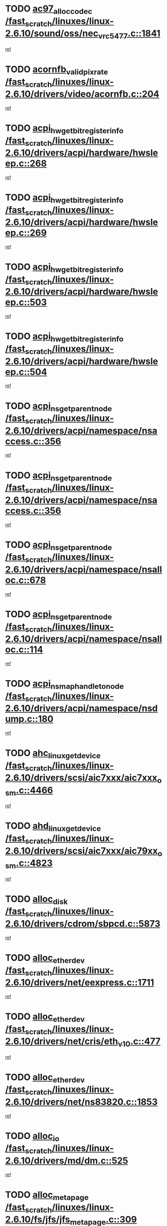 * TODO [[view:/fast_scratch/linuxes/linux-2.6.10/sound/oss/nec_vrc5477.c::face=ovl-face1::linb=1841::colb=1::cole=9][ac97_alloc_codec /fast_scratch/linuxes/linux-2.6.10/sound/oss/nec_vrc5477.c::1841]]
[[view:/fast_scratch/linuxes/linux-2.6.10/sound/oss/nec_vrc5477.c::face=ovl-face2::linb=1843::colb=1::cole=9][ref]]
* TODO [[view:/fast_scratch/linuxes/linux-2.6.10/drivers/video/acornfb.c::face=ovl-face1::linb=204::colb=1::cole=5][acornfb_valid_pixrate /fast_scratch/linuxes/linux-2.6.10/drivers/video/acornfb.c::204]]
[[view:/fast_scratch/linuxes/linux-2.6.10/drivers/video/acornfb.c::face=ovl-face2::linb=205::colb=12::cole=16][ref]]
* TODO [[view:/fast_scratch/linuxes/linux-2.6.10/drivers/acpi/hardware/hwsleep.c::face=ovl-face1::linb=268::colb=1::cole=20][acpi_hw_get_bit_register_info /fast_scratch/linuxes/linux-2.6.10/drivers/acpi/hardware/hwsleep.c::268]]
[[view:/fast_scratch/linuxes/linux-2.6.10/drivers/acpi/hardware/hwsleep.c::face=ovl-face2::linb=319::colb=18::cole=37][ref]]
* TODO [[view:/fast_scratch/linuxes/linux-2.6.10/drivers/acpi/hardware/hwsleep.c::face=ovl-face1::linb=269::colb=1::cole=22][acpi_hw_get_bit_register_info /fast_scratch/linuxes/linux-2.6.10/drivers/acpi/hardware/hwsleep.c::269]]
[[view:/fast_scratch/linuxes/linux-2.6.10/drivers/acpi/hardware/hwsleep.c::face=ovl-face2::linb=319::colb=57::cole=78][ref]]
* TODO [[view:/fast_scratch/linuxes/linux-2.6.10/drivers/acpi/hardware/hwsleep.c::face=ovl-face1::linb=503::colb=2::cole=21][acpi_hw_get_bit_register_info /fast_scratch/linuxes/linux-2.6.10/drivers/acpi/hardware/hwsleep.c::503]]
[[view:/fast_scratch/linuxes/linux-2.6.10/drivers/acpi/hardware/hwsleep.c::face=ovl-face2::linb=513::colb=20::cole=39][ref]]
* TODO [[view:/fast_scratch/linuxes/linux-2.6.10/drivers/acpi/hardware/hwsleep.c::face=ovl-face1::linb=504::colb=2::cole=23][acpi_hw_get_bit_register_info /fast_scratch/linuxes/linux-2.6.10/drivers/acpi/hardware/hwsleep.c::504]]
[[view:/fast_scratch/linuxes/linux-2.6.10/drivers/acpi/hardware/hwsleep.c::face=ovl-face2::linb=514::colb=8::cole=29][ref]]
* TODO [[view:/fast_scratch/linuxes/linux-2.6.10/drivers/acpi/namespace/nsaccess.c::face=ovl-face1::linb=356::colb=3::cole=14][acpi_ns_get_parent_node /fast_scratch/linuxes/linux-2.6.10/drivers/acpi/namespace/nsaccess.c::356]]
[[view:/fast_scratch/linuxes/linux-2.6.10/drivers/acpi/namespace/nsaccess.c::face=ovl-face2::linb=354::colb=31::cole=42][ref]]
* TODO [[view:/fast_scratch/linuxes/linux-2.6.10/drivers/acpi/namespace/nsaccess.c::face=ovl-face1::linb=356::colb=3::cole=14][acpi_ns_get_parent_node /fast_scratch/linuxes/linux-2.6.10/drivers/acpi/namespace/nsaccess.c::356]]
[[view:/fast_scratch/linuxes/linux-2.6.10/drivers/acpi/namespace/nsaccess.c::face=ovl-face2::linb=355::colb=4::cole=15][ref]]
* TODO [[view:/fast_scratch/linuxes/linux-2.6.10/drivers/acpi/namespace/nsalloc.c::face=ovl-face1::linb=678::colb=3::cole=14][acpi_ns_get_parent_node /fast_scratch/linuxes/linux-2.6.10/drivers/acpi/namespace/nsalloc.c::678]]
[[view:/fast_scratch/linuxes/linux-2.6.10/drivers/acpi/namespace/nsalloc.c::face=ovl-face2::linb=667::colb=8::cole=19][ref]]
* TODO [[view:/fast_scratch/linuxes/linux-2.6.10/drivers/acpi/namespace/nsalloc.c::face=ovl-face1::linb=114::colb=1::cole=12][acpi_ns_get_parent_node /fast_scratch/linuxes/linux-2.6.10/drivers/acpi/namespace/nsalloc.c::114]]
[[view:/fast_scratch/linuxes/linux-2.6.10/drivers/acpi/namespace/nsalloc.c::face=ovl-face2::linb=117::colb=13::cole=24][ref]]
* TODO [[view:/fast_scratch/linuxes/linux-2.6.10/drivers/acpi/namespace/nsdump.c::face=ovl-face1::linb=180::colb=1::cole=10][acpi_ns_map_handle_to_node /fast_scratch/linuxes/linux-2.6.10/drivers/acpi/namespace/nsdump.c::180]]
[[view:/fast_scratch/linuxes/linux-2.6.10/drivers/acpi/namespace/nsdump.c::face=ovl-face2::linb=181::colb=8::cole=17][ref]]
* TODO [[view:/fast_scratch/linuxes/linux-2.6.10/drivers/scsi/aic7xxx/aic7xxx_osm.c::face=ovl-face1::linb=4466::colb=1::cole=4][ahc_linux_get_device /fast_scratch/linuxes/linux-2.6.10/drivers/scsi/aic7xxx/aic7xxx_osm.c::4466]]
[[view:/fast_scratch/linuxes/linux-2.6.10/drivers/scsi/aic7xxx/aic7xxx_osm.c::face=ovl-face2::linb=4470::colb=35::cole=38][ref]]
* TODO [[view:/fast_scratch/linuxes/linux-2.6.10/drivers/scsi/aic7xxx/aic79xx_osm.c::face=ovl-face1::linb=4823::colb=1::cole=4][ahd_linux_get_device /fast_scratch/linuxes/linux-2.6.10/drivers/scsi/aic7xxx/aic79xx_osm.c::4823]]
[[view:/fast_scratch/linuxes/linux-2.6.10/drivers/scsi/aic7xxx/aic79xx_osm.c::face=ovl-face2::linb=4827::colb=35::cole=38][ref]]
* TODO [[view:/fast_scratch/linuxes/linux-2.6.10/drivers/cdrom/sbpcd.c::face=ovl-face1::linb=5873::colb=2::cole=6][alloc_disk /fast_scratch/linuxes/linux-2.6.10/drivers/cdrom/sbpcd.c::5873]]
[[view:/fast_scratch/linuxes/linux-2.6.10/drivers/cdrom/sbpcd.c::face=ovl-face2::linb=5874::colb=2::cole=6][ref]]
* TODO [[view:/fast_scratch/linuxes/linux-2.6.10/drivers/net/eexpress.c::face=ovl-face1::linb=1711::colb=2::cole=5][alloc_etherdev /fast_scratch/linuxes/linux-2.6.10/drivers/net/eexpress.c::1711]]
[[view:/fast_scratch/linuxes/linux-2.6.10/drivers/net/eexpress.c::face=ovl-face2::linb=1712::colb=2::cole=5][ref]]
* TODO [[view:/fast_scratch/linuxes/linux-2.6.10/drivers/net/cris/eth_v10.c::face=ovl-face1::linb=477::colb=1::cole=4][alloc_etherdev /fast_scratch/linuxes/linux-2.6.10/drivers/net/cris/eth_v10.c::477]]
[[view:/fast_scratch/linuxes/linux-2.6.10/drivers/net/cris/eth_v10.c::face=ovl-face2::linb=478::colb=6::cole=9][ref]]
* TODO [[view:/fast_scratch/linuxes/linux-2.6.10/drivers/net/ns83820.c::face=ovl-face1::linb=1853::colb=1::cole=5][alloc_etherdev /fast_scratch/linuxes/linux-2.6.10/drivers/net/ns83820.c::1853]]
[[view:/fast_scratch/linuxes/linux-2.6.10/drivers/net/ns83820.c::face=ovl-face2::linb=1919::colb=28::cole=32][ref]]
* TODO [[view:/fast_scratch/linuxes/linux-2.6.10/drivers/md/dm.c::face=ovl-face1::linb=525::colb=1::cole=6][alloc_io /fast_scratch/linuxes/linux-2.6.10/drivers/md/dm.c::525]]
[[view:/fast_scratch/linuxes/linux-2.6.10/drivers/md/dm.c::face=ovl-face2::linb=526::colb=1::cole=6][ref]]
* TODO [[view:/fast_scratch/linuxes/linux-2.6.10/fs/jfs/jfs_metapage.c::face=ovl-face1::linb=309::colb=3::cole=5][alloc_metapage /fast_scratch/linuxes/linux-2.6.10/fs/jfs/jfs_metapage.c::309]]
[[view:/fast_scratch/linuxes/linux-2.6.10/fs/jfs/jfs_metapage.c::face=ovl-face2::linb=322::colb=2::cole=4][ref]]
* TODO [[view:/fast_scratch/linuxes/linux-2.6.10/drivers/md/dm-snap.c::face=ovl-face1::linb=731::colb=2::cole=4][alloc_pending_exception /fast_scratch/linuxes/linux-2.6.10/drivers/md/dm-snap.c::731]]
[[view:/fast_scratch/linuxes/linux-2.6.10/drivers/md/dm-snap.c::face=ovl-face2::linb=739::colb=3::cole=5][ref]]
* TODO [[view:/fast_scratch/linuxes/linux-2.6.10/drivers/scsi/wd7000.c::face=ovl-face1::linb=1100::colb=1::cole=4][alloc_scbs /fast_scratch/linuxes/linux-2.6.10/drivers/scsi/wd7000.c::1100]]
[[view:/fast_scratch/linuxes/linux-2.6.10/drivers/scsi/wd7000.c::face=ovl-face2::linb=1101::colb=1::cole=4][ref]]
* TODO [[view:/fast_scratch/linuxes/linux-2.6.10/drivers/net/meth.c::face=ovl-face1::linb=228::colb=2::cole=18][alloc_skb /fast_scratch/linuxes/linux-2.6.10/drivers/net/meth.c::228]]
[[view:/fast_scratch/linuxes/linux-2.6.10/drivers/net/meth.c::face=ovl-face2::linb=232::colb=32::cole=48][ref]]
* TODO [[view:/fast_scratch/linuxes/linux-2.6.10/drivers/md/dm.c::face=ovl-face1::linb=439::colb=1::cole=4][alloc_tio /fast_scratch/linuxes/linux-2.6.10/drivers/md/dm.c::439]]
[[view:/fast_scratch/linuxes/linux-2.6.10/drivers/md/dm.c::face=ovl-face2::linb=440::colb=1::cole=4][ref]]
* TODO [[view:/fast_scratch/linuxes/linux-2.6.10/drivers/md/dm.c::face=ovl-face1::linb=498::colb=2::cole=5][alloc_tio /fast_scratch/linuxes/linux-2.6.10/drivers/md/dm.c::498]]
[[view:/fast_scratch/linuxes/linux-2.6.10/drivers/md/dm.c::face=ovl-face2::linb=499::colb=2::cole=5][ref]]
* TODO [[view:/fast_scratch/linuxes/linux-2.6.10/arch/m68k/amiga/config.c::face=ovl-face1::linb=824::colb=4::cole=12][amiga_chip_alloc_res /fast_scratch/linuxes/linux-2.6.10/arch/m68k/amiga/config.c::824]]
[[view:/fast_scratch/linuxes/linux-2.6.10/arch/m68k/amiga/config.c::face=ovl-face2::linb=825::colb=4::cole=12][ref]]
* TODO [[view:/fast_scratch/linuxes/linux-2.6.10/arch/ppc/amiga/config.c::face=ovl-face1::linb=747::colb=4::cole=12][amiga_chip_alloc_res /fast_scratch/linuxes/linux-2.6.10/arch/ppc/amiga/config.c::747]]
[[view:/fast_scratch/linuxes/linux-2.6.10/arch/ppc/amiga/config.c::face=ovl-face2::linb=748::colb=4::cole=12][ref]]
* TODO [[view:/fast_scratch/linuxes/linux-2.6.10/drivers/net/appletalk/ipddp.c::face=ovl-face1::linb=137::colb=8::cole=16][atalk_find_dev_addr /fast_scratch/linuxes/linux-2.6.10/drivers/net/appletalk/ipddp.c::137]]
[[view:/fast_scratch/linuxes/linux-2.6.10/drivers/net/appletalk/ipddp.c::face=ovl-face2::linb=166::colb=33::cole=41][ref]]
* TODO [[view:/fast_scratch/linuxes/linux-2.6.10/drivers/net/appletalk/ipddp.c::face=ovl-face1::linb=137::colb=8::cole=16][atalk_find_dev_addr /fast_scratch/linuxes/linux-2.6.10/drivers/net/appletalk/ipddp.c::137]]
[[view:/fast_scratch/linuxes/linux-2.6.10/drivers/net/appletalk/ipddp.c::face=ovl-face2::linb=169::colb=25::cole=33][ref]]
* TODO [[view:/fast_scratch/linuxes/linux-2.6.10/net/appletalk/aarp.c::face=ovl-face1::linb=548::colb=21::cole=23][atalk_find_dev_addr /fast_scratch/linuxes/linux-2.6.10/net/appletalk/aarp.c::548]]
[[view:/fast_scratch/linuxes/linux-2.6.10/net/appletalk/aarp.c::face=ovl-face2::linb=559::colb=25::cole=27][ref]]
* TODO [[view:/fast_scratch/linuxes/linux-2.6.10/net/appletalk/aarp.c::face=ovl-face1::linb=548::colb=21::cole=23][atalk_find_dev_addr /fast_scratch/linuxes/linux-2.6.10/net/appletalk/aarp.c::548]]
[[view:/fast_scratch/linuxes/linux-2.6.10/net/appletalk/aarp.c::face=ovl-face2::linb=560::colb=25::cole=27][ref]]
* TODO [[view:/fast_scratch/linuxes/linux-2.6.10/fs/autofs/root.c::face=ovl-face1::linb=69::colb=20::cole=23][autofs_hash_enum /fast_scratch/linuxes/linux-2.6.10/fs/autofs/root.c::69]]
[[view:/fast_scratch/linuxes/linux-2.6.10/fs/autofs/root.c::face=ovl-face2::linb=70::colb=9::cole=12][ref]]
* TODO [[view:/fast_scratch/linuxes/linux-2.6.10/fs/autofs/root.c::face=ovl-face1::linb=69::colb=20::cole=23][autofs_hash_enum /fast_scratch/linuxes/linux-2.6.10/fs/autofs/root.c::69]]
[[view:/fast_scratch/linuxes/linux-2.6.10/fs/autofs/root.c::face=ovl-face2::linb=70::colb=37::cole=40][ref]]
* TODO [[view:/fast_scratch/linuxes/linux-2.6.10/drivers/md/dm.c::face=ovl-face1::linb=396::colb=1::cole=6][bio_alloc /fast_scratch/linuxes/linux-2.6.10/drivers/md/dm.c::396]]
[[view:/fast_scratch/linuxes/linux-2.6.10/drivers/md/dm.c::face=ovl-face2::linb=397::colb=2::cole=7][ref]]
* TODO [[view:/fast_scratch/linuxes/linux-2.6.10/fs/buffer.c::face=ovl-face1::linb=2706::colb=1::cole=4][bio_alloc /fast_scratch/linuxes/linux-2.6.10/fs/buffer.c::2706]]
[[view:/fast_scratch/linuxes/linux-2.6.10/fs/buffer.c::face=ovl-face2::linb=2708::colb=1::cole=4][ref]]
* TODO [[view:/fast_scratch/linuxes/linux-2.6.10/fs/jfs/jfs_logmgr.c::face=ovl-face1::linb=1968::colb=1::cole=4][bio_alloc /fast_scratch/linuxes/linux-2.6.10/fs/jfs/jfs_logmgr.c::1968]]
[[view:/fast_scratch/linuxes/linux-2.6.10/fs/jfs/jfs_logmgr.c::face=ovl-face2::linb=1970::colb=1::cole=4][ref]]
* TODO [[view:/fast_scratch/linuxes/linux-2.6.10/fs/jfs/jfs_logmgr.c::face=ovl-face1::linb=2110::colb=1::cole=4][bio_alloc /fast_scratch/linuxes/linux-2.6.10/fs/jfs/jfs_logmgr.c::2110]]
[[view:/fast_scratch/linuxes/linux-2.6.10/fs/jfs/jfs_logmgr.c::face=ovl-face2::linb=2111::colb=1::cole=4][ref]]
* TODO [[view:/fast_scratch/linuxes/linux-2.6.10/fs/xfs/linux-2.6/xfs_buf.c::face=ovl-face1::linb=1281::colb=2::cole=5][bio_alloc /fast_scratch/linuxes/linux-2.6.10/fs/xfs/linux-2.6/xfs_buf.c::1281]]
[[view:/fast_scratch/linuxes/linux-2.6.10/fs/xfs/linux-2.6/xfs_buf.c::face=ovl-face2::linb=1283::colb=2::cole=5][ref]]
* TODO [[view:/fast_scratch/linuxes/linux-2.6.10/fs/xfs/linux-2.6/xfs_buf.c::face=ovl-face1::linb=1320::colb=1::cole=4][bio_alloc /fast_scratch/linuxes/linux-2.6.10/fs/xfs/linux-2.6/xfs_buf.c::1320]]
[[view:/fast_scratch/linuxes/linux-2.6.10/fs/xfs/linux-2.6/xfs_buf.c::face=ovl-face2::linb=1321::colb=1::cole=4][ref]]
* TODO [[view:/fast_scratch/linuxes/linux-2.6.10/mm/highmem.c::face=ovl-face1::linb=399::colb=3::cole=6][bio_alloc /fast_scratch/linuxes/linux-2.6.10/mm/highmem.c::399]]
[[view:/fast_scratch/linuxes/linux-2.6.10/mm/highmem.c::face=ovl-face2::linb=401::colb=7::cole=10][ref]]
* TODO [[view:/fast_scratch/linuxes/linux-2.6.10/drivers/block/pktcdvd.c::face=ovl-face1::linb=2104::colb=14::cole=24][bio_clone /fast_scratch/linuxes/linux-2.6.10/drivers/block/pktcdvd.c::2104]]
[[view:/fast_scratch/linuxes/linux-2.6.10/drivers/block/pktcdvd.c::face=ovl-face2::linb=2109::colb=2::cole=12][ref]]
* TODO [[view:/fast_scratch/linuxes/linux-2.6.10/drivers/md/raid10.c::face=ovl-face1::linb=741::colb=2::cole=10][bio_clone /fast_scratch/linuxes/linux-2.6.10/drivers/md/raid10.c::741]]
[[view:/fast_scratch/linuxes/linux-2.6.10/drivers/md/raid10.c::face=ovl-face2::linb=745::colb=2::cole=10][ref]]
* TODO [[view:/fast_scratch/linuxes/linux-2.6.10/drivers/md/raid10.c::face=ovl-face1::linb=784::colb=2::cole=6][bio_clone /fast_scratch/linuxes/linux-2.6.10/drivers/md/raid10.c::784]]
[[view:/fast_scratch/linuxes/linux-2.6.10/drivers/md/raid10.c::face=ovl-face2::linb=787::colb=2::cole=6][ref]]
* TODO [[view:/fast_scratch/linuxes/linux-2.6.10/drivers/md/raid10.c::face=ovl-face1::linb=1257::colb=4::cole=7][bio_clone /fast_scratch/linuxes/linux-2.6.10/drivers/md/raid10.c::1257]]
[[view:/fast_scratch/linuxes/linux-2.6.10/drivers/md/raid10.c::face=ovl-face2::linb=1259::colb=4::cole=7][ref]]
* TODO [[view:/fast_scratch/linuxes/linux-2.6.10/drivers/md/raid1.c::face=ovl-face1::linb=564::colb=2::cole=10][bio_clone /fast_scratch/linuxes/linux-2.6.10/drivers/md/raid1.c::564]]
[[view:/fast_scratch/linuxes/linux-2.6.10/drivers/md/raid1.c::face=ovl-face2::linb=568::colb=2::cole=10][ref]]
* TODO [[view:/fast_scratch/linuxes/linux-2.6.10/drivers/md/raid1.c::face=ovl-face1::linb=604::colb=2::cole=6][bio_clone /fast_scratch/linuxes/linux-2.6.10/drivers/md/raid1.c::604]]
[[view:/fast_scratch/linuxes/linux-2.6.10/drivers/md/raid1.c::face=ovl-face2::linb=607::colb=2::cole=6][ref]]
* TODO [[view:/fast_scratch/linuxes/linux-2.6.10/drivers/md/raid1.c::face=ovl-face1::linb=947::colb=4::cole=7][bio_clone /fast_scratch/linuxes/linux-2.6.10/drivers/md/raid1.c::947]]
[[view:/fast_scratch/linuxes/linux-2.6.10/drivers/md/raid1.c::face=ovl-face2::linb=955::colb=4::cole=7][ref]]
* TODO [[view:/fast_scratch/linuxes/linux-2.6.10/drivers/md/dm.c::face=ovl-face1::linb=419::colb=1::cole=6][bio_clone /fast_scratch/linuxes/linux-2.6.10/drivers/md/dm.c::419]]
[[view:/fast_scratch/linuxes/linux-2.6.10/drivers/md/dm.c::face=ovl-face2::linb=420::colb=1::cole=6][ref]]
* TODO [[view:/fast_scratch/linuxes/linux-2.6.10/drivers/md/faulty.c::face=ovl-face1::linb=212::colb=14::cole=15][bio_clone /fast_scratch/linuxes/linux-2.6.10/drivers/md/faulty.c::212]]
[[view:/fast_scratch/linuxes/linux-2.6.10/drivers/md/faulty.c::face=ovl-face2::linb=213::colb=2::cole=3][ref]]
* TODO [[view:/fast_scratch/linuxes/linux-2.6.10/drivers/md/dm-io.c::face=ovl-face1::linb=481::colb=2::cole=5][bio_set_alloc /fast_scratch/linuxes/linux-2.6.10/drivers/md/dm-io.c::481]]
[[view:/fast_scratch/linuxes/linux-2.6.10/drivers/md/dm-io.c::face=ovl-face2::linb=482::colb=2::cole=5][ref]]
* TODO [[view:/fast_scratch/linuxes/linux-2.6.10/drivers/md/linear.c::face=ovl-face1::linb=285::colb=2::cole=4][bio_split /fast_scratch/linuxes/linux-2.6.10/drivers/md/linear.c::285]]
[[view:/fast_scratch/linuxes/linux-2.6.10/drivers/md/linear.c::face=ovl-face2::linb=288::colb=30::cole=32][ref]]
* TODO [[view:/fast_scratch/linuxes/linux-2.6.10/drivers/md/raid10.c::face=ovl-face1::linb=685::colb=2::cole=4][bio_split /fast_scratch/linuxes/linux-2.6.10/drivers/md/raid10.c::685]]
[[view:/fast_scratch/linuxes/linux-2.6.10/drivers/md/raid10.c::face=ovl-face2::linb=687::colb=23::cole=25][ref]]
* TODO [[view:/fast_scratch/linuxes/linux-2.6.10/drivers/md/raid0.c::face=ovl-face1::linb=432::colb=2::cole=4][bio_split /fast_scratch/linuxes/linux-2.6.10/drivers/md/raid0.c::432]]
[[view:/fast_scratch/linuxes/linux-2.6.10/drivers/md/raid0.c::face=ovl-face2::linb=433::colb=29::cole=31][ref]]
* TODO [[view:/fast_scratch/linuxes/linux-2.6.10/drivers/block/pktcdvd.c::face=ovl-face1::linb=358::colb=1::cole=3][blk_get_request /fast_scratch/linuxes/linux-2.6.10/drivers/block/pktcdvd.c::358]]
[[view:/fast_scratch/linuxes/linux-2.6.10/drivers/block/pktcdvd.c::face=ovl-face2::linb=360::colb=1::cole=3][ref]]
* TODO [[view:/fast_scratch/linuxes/linux-2.6.10/drivers/block/scsi_ioctl.c::face=ovl-face1::linb=559::colb=3::cole=5][blk_get_request /fast_scratch/linuxes/linux-2.6.10/drivers/block/scsi_ioctl.c::559]]
[[view:/fast_scratch/linuxes/linux-2.6.10/drivers/block/scsi_ioctl.c::face=ovl-face2::linb=560::colb=3::cole=5][ref]]
* TODO [[view:/fast_scratch/linuxes/linux-2.6.10/drivers/block/scsi_ioctl.c::face=ovl-face1::linb=265::colb=2::cole=4][blk_get_request /fast_scratch/linuxes/linux-2.6.10/drivers/block/scsi_ioctl.c::265]]
[[view:/fast_scratch/linuxes/linux-2.6.10/drivers/block/scsi_ioctl.c::face=ovl-face2::linb=270::colb=1::cole=3][ref]]
* TODO [[view:/fast_scratch/linuxes/linux-2.6.10/drivers/block/scsi_ioctl.c::face=ovl-face1::linb=366::colb=1::cole=3][blk_get_request /fast_scratch/linuxes/linux-2.6.10/drivers/block/scsi_ioctl.c::366]]
[[view:/fast_scratch/linuxes/linux-2.6.10/drivers/block/scsi_ioctl.c::face=ovl-face2::linb=374::colb=1::cole=3][ref]]
* TODO [[view:/fast_scratch/linuxes/linux-2.6.10/drivers/block/ll_rw_blk.c::face=ovl-face1::linb=2050::colb=17::cole=19][blk_get_request /fast_scratch/linuxes/linux-2.6.10/drivers/block/ll_rw_blk.c::2050]]
[[view:/fast_scratch/linuxes/linux-2.6.10/drivers/block/ll_rw_blk.c::face=ovl-face2::linb=2053::colb=1::cole=3][ref]]
* TODO [[view:/fast_scratch/linuxes/linux-2.6.10/drivers/ide/ide-disk.c::face=ovl-face1::linb=897::colb=1::cole=3][blk_get_request /fast_scratch/linuxes/linux-2.6.10/drivers/ide/ide-disk.c::897]]
[[view:/fast_scratch/linuxes/linux-2.6.10/drivers/ide/ide-disk.c::face=ovl-face2::linb=899::colb=8::cole=10][ref]]
* TODO [[view:/fast_scratch/linuxes/linux-2.6.10/arch/ppc64/kernel/iSeries_pci.c::face=ovl-face1::linb=504::colb=3::cole=7][build_device_node /fast_scratch/linuxes/linux-2.6.10/arch/ppc64/kernel/iSeries_pci.c::504]]
[[view:/fast_scratch/linuxes/linux-2.6.10/arch/ppc64/kernel/iSeries_pci.c::face=ovl-face2::linb=505::colb=3::cole=7][ref]]
* TODO [[view:/fast_scratch/linuxes/linux-2.6.10/drivers/parisc/ccio-dma.c::face=ovl-face1::linb=1204::colb=13::cole=16][ccio_get_iommu /fast_scratch/linuxes/linux-2.6.10/drivers/parisc/ccio-dma.c::1204]]
[[view:/fast_scratch/linuxes/linux-2.6.10/drivers/parisc/ccio-dma.c::face=ovl-face2::linb=1207::colb=1::cole=4][ref]]
* TODO [[view:/fast_scratch/linuxes/linux-2.6.10/kernel/fork.c::face=ovl-face1::linb=1130::colb=1::cole=2][copy_process /fast_scratch/linuxes/linux-2.6.10/kernel/fork.c::1130]]
[[view:/fast_scratch/linuxes/linux-2.6.10/kernel/fork.c::face=ovl-face2::linb=1139::colb=3::cole=4][ref]]
* TODO [[view:/fast_scratch/linuxes/linux-2.6.10/kernel/fork.c::face=ovl-face1::linb=1130::colb=1::cole=2][copy_process /fast_scratch/linuxes/linux-2.6.10/kernel/fork.c::1130]]
[[view:/fast_scratch/linuxes/linux-2.6.10/kernel/fork.c::face=ovl-face2::linb=1143::colb=7::cole=8][ref]]
* TODO [[view:/fast_scratch/linuxes/linux-2.6.10/fs/cramfs/inode.c::face=ovl-face1::linb=386::colb=2::cole=4][cramfs_read /fast_scratch/linuxes/linux-2.6.10/fs/cramfs/inode.c::386]]
[[view:/fast_scratch/linuxes/linux-2.6.10/fs/cramfs/inode.c::face=ovl-face2::linb=393::colb=12::cole=14][ref]]
* TODO [[view:/fast_scratch/linuxes/linux-2.6.10/fs/cramfs/inode.c::face=ovl-face1::linb=336::colb=2::cole=4][cramfs_read /fast_scratch/linuxes/linux-2.6.10/fs/cramfs/inode.c::336]]
[[view:/fast_scratch/linuxes/linux-2.6.10/fs/cramfs/inode.c::face=ovl-face2::linb=344::colb=12::cole=14][ref]]
* TODO [[view:/fast_scratch/linuxes/linux-2.6.10/drivers/net/wireless/airo.c::face=ovl-face1::linb=5552::colb=1::cole=11][create_proc_entry /fast_scratch/linuxes/linux-2.6.10/drivers/net/wireless/airo.c::5552]]
[[view:/fast_scratch/linuxes/linux-2.6.10/drivers/net/wireless/airo.c::face=ovl-face2::linb=5555::colb=8::cole=18][ref]]
* TODO [[view:/fast_scratch/linuxes/linux-2.6.10/drivers/net/wireless/airo.c::face=ovl-face1::linb=4371::colb=1::cole=18][create_proc_entry /fast_scratch/linuxes/linux-2.6.10/drivers/net/wireless/airo.c::4371]]
[[view:/fast_scratch/linuxes/linux-2.6.10/drivers/net/wireless/airo.c::face=ovl-face2::linb=4374::colb=8::cole=25][ref]]
* TODO [[view:/fast_scratch/linuxes/linux-2.6.10/drivers/net/wireless/airo.c::face=ovl-face1::linb=4379::colb=1::cole=6][create_proc_entry /fast_scratch/linuxes/linux-2.6.10/drivers/net/wireless/airo.c::4379]]
[[view:/fast_scratch/linuxes/linux-2.6.10/drivers/net/wireless/airo.c::face=ovl-face2::linb=4382::colb=8::cole=13][ref]]
* TODO [[view:/fast_scratch/linuxes/linux-2.6.10/drivers/net/wireless/airo.c::face=ovl-face1::linb=4389::colb=1::cole=6][create_proc_entry /fast_scratch/linuxes/linux-2.6.10/drivers/net/wireless/airo.c::4389]]
[[view:/fast_scratch/linuxes/linux-2.6.10/drivers/net/wireless/airo.c::face=ovl-face2::linb=4392::colb=8::cole=13][ref]]
* TODO [[view:/fast_scratch/linuxes/linux-2.6.10/drivers/net/wireless/airo.c::face=ovl-face1::linb=4399::colb=1::cole=6][create_proc_entry /fast_scratch/linuxes/linux-2.6.10/drivers/net/wireless/airo.c::4399]]
[[view:/fast_scratch/linuxes/linux-2.6.10/drivers/net/wireless/airo.c::face=ovl-face2::linb=4402::colb=8::cole=13][ref]]
* TODO [[view:/fast_scratch/linuxes/linux-2.6.10/drivers/net/wireless/airo.c::face=ovl-face1::linb=4409::colb=1::cole=6][create_proc_entry /fast_scratch/linuxes/linux-2.6.10/drivers/net/wireless/airo.c::4409]]
[[view:/fast_scratch/linuxes/linux-2.6.10/drivers/net/wireless/airo.c::face=ovl-face2::linb=4412::colb=8::cole=13][ref]]
* TODO [[view:/fast_scratch/linuxes/linux-2.6.10/drivers/net/wireless/airo.c::face=ovl-face1::linb=4419::colb=1::cole=6][create_proc_entry /fast_scratch/linuxes/linux-2.6.10/drivers/net/wireless/airo.c::4419]]
[[view:/fast_scratch/linuxes/linux-2.6.10/drivers/net/wireless/airo.c::face=ovl-face2::linb=4422::colb=8::cole=13][ref]]
* TODO [[view:/fast_scratch/linuxes/linux-2.6.10/drivers/net/wireless/airo.c::face=ovl-face1::linb=4429::colb=1::cole=6][create_proc_entry /fast_scratch/linuxes/linux-2.6.10/drivers/net/wireless/airo.c::4429]]
[[view:/fast_scratch/linuxes/linux-2.6.10/drivers/net/wireless/airo.c::face=ovl-face2::linb=4432::colb=8::cole=13][ref]]
* TODO [[view:/fast_scratch/linuxes/linux-2.6.10/drivers/net/wireless/airo.c::face=ovl-face1::linb=4439::colb=1::cole=6][create_proc_entry /fast_scratch/linuxes/linux-2.6.10/drivers/net/wireless/airo.c::4439]]
[[view:/fast_scratch/linuxes/linux-2.6.10/drivers/net/wireless/airo.c::face=ovl-face2::linb=4442::colb=1::cole=6][ref]]
* TODO [[view:/fast_scratch/linuxes/linux-2.6.10/drivers/net/wireless/airo.c::face=ovl-face1::linb=4449::colb=1::cole=6][create_proc_entry /fast_scratch/linuxes/linux-2.6.10/drivers/net/wireless/airo.c::4449]]
[[view:/fast_scratch/linuxes/linux-2.6.10/drivers/net/wireless/airo.c::face=ovl-face2::linb=4452::colb=8::cole=13][ref]]
* TODO [[view:/fast_scratch/linuxes/linux-2.6.10/drivers/s390/block/dasd_proc.c::face=ovl-face1::linb=297::colb=1::cole=19][create_proc_entry /fast_scratch/linuxes/linux-2.6.10/drivers/s390/block/dasd_proc.c::297]]
[[view:/fast_scratch/linuxes/linux-2.6.10/drivers/s390/block/dasd_proc.c::face=ovl-face2::linb=300::colb=1::cole=19][ref]]
* TODO [[view:/fast_scratch/linuxes/linux-2.6.10/drivers/s390/block/dasd_proc.c::face=ovl-face1::linb=302::colb=1::cole=22][create_proc_entry /fast_scratch/linuxes/linux-2.6.10/drivers/s390/block/dasd_proc.c::302]]
[[view:/fast_scratch/linuxes/linux-2.6.10/drivers/s390/block/dasd_proc.c::face=ovl-face2::linb=305::colb=1::cole=22][ref]]
* TODO [[view:/fast_scratch/linuxes/linux-2.6.10/sound/pci/cs46xx/dsp_spos.c::face=ovl-face1::linb=1587::colb=2::cole=17][cs46xx_dsp_create_scb /fast_scratch/linuxes/linux-2.6.10/sound/pci/cs46xx/dsp_spos.c::1587]]
[[view:/fast_scratch/linuxes/linux-2.6.10/sound/pci/cs46xx/dsp_spos.c::face=ovl-face2::linb=1605::colb=2::cole=17][ref]]
* TODO [[view:/fast_scratch/linuxes/linux-2.6.10/sound/pci/cs46xx/dsp_spos.c::face=ovl-face1::linb=1590::colb=2::cole=17][cs46xx_dsp_create_scb /fast_scratch/linuxes/linux-2.6.10/sound/pci/cs46xx/dsp_spos.c::1590]]
[[view:/fast_scratch/linuxes/linux-2.6.10/sound/pci/cs46xx/dsp_spos.c::face=ovl-face2::linb=1600::colb=2::cole=17][ref]]
* TODO [[view:/fast_scratch/linuxes/linux-2.6.10/sound/pci/cs46xx/dsp_spos.c::face=ovl-face1::linb=1592::colb=2::cole=22][cs46xx_dsp_create_scb /fast_scratch/linuxes/linux-2.6.10/sound/pci/cs46xx/dsp_spos.c::1592]]
[[view:/fast_scratch/linuxes/linux-2.6.10/sound/pci/cs46xx/dsp_spos.c::face=ovl-face2::linb=1595::colb=2::cole=22][ref]]
* TODO [[view:/fast_scratch/linuxes/linux-2.6.10/sound/pci/cs46xx/dsp_spos.c::face=ovl-face1::linb=1125::colb=2::cole=19][cs46xx_dsp_create_scb /fast_scratch/linuxes/linux-2.6.10/sound/pci/cs46xx/dsp_spos.c::1125]]
[[view:/fast_scratch/linuxes/linux-2.6.10/sound/pci/cs46xx/dsp_spos.c::face=ovl-face2::linb=1126::colb=2::cole=19][ref]]
* TODO [[view:/fast_scratch/linuxes/linux-2.6.10/sound/pci/cs46xx/dsp_spos_scb_lib.c::face=ovl-face1::linb=298::colb=1::cole=4][cs46xx_dsp_create_scb /fast_scratch/linuxes/linux-2.6.10/sound/pci/cs46xx/dsp_spos_scb_lib.c::298]]
[[view:/fast_scratch/linuxes/linux-2.6.10/sound/pci/cs46xx/dsp_spos_scb_lib.c::face=ovl-face2::linb=301::colb=1::cole=4][ref]]
* TODO [[view:/fast_scratch/linuxes/linux-2.6.10/drivers/media/video/cx88/cx88-blackbird.c::face=ovl-face1::linb=786::colb=1::cole=14][cx88_vdev_init /fast_scratch/linuxes/linux-2.6.10/drivers/media/video/cx88/cx88-blackbird.c::786]]
[[view:/fast_scratch/linuxes/linux-2.6.10/drivers/media/video/cx88/cx88-blackbird.c::face=ovl-face2::linb=795::colb=24::cole=37][ref]]
* TODO [[view:/fast_scratch/linuxes/linux-2.6.10/drivers/media/video/cx88/cx88-video.c::face=ovl-face1::linb=2070::colb=1::cole=15][cx88_vdev_init /fast_scratch/linuxes/linux-2.6.10/drivers/media/video/cx88/cx88-video.c::2070]]
[[view:/fast_scratch/linuxes/linux-2.6.10/drivers/media/video/cx88/cx88-video.c::face=ovl-face2::linb=2080::colb=19::cole=33][ref]]
* TODO [[view:/fast_scratch/linuxes/linux-2.6.10/drivers/media/video/cx88/cx88-video.c::face=ovl-face1::linb=2082::colb=1::cole=13][cx88_vdev_init /fast_scratch/linuxes/linux-2.6.10/drivers/media/video/cx88/cx88-video.c::2082]]
[[view:/fast_scratch/linuxes/linux-2.6.10/drivers/media/video/cx88/cx88-video.c::face=ovl-face2::linb=2091::colb=19::cole=31][ref]]
* TODO [[view:/fast_scratch/linuxes/linux-2.6.10/drivers/media/video/cx88/cx88-video.c::face=ovl-face1::linb=2094::colb=2::cole=16][cx88_vdev_init /fast_scratch/linuxes/linux-2.6.10/drivers/media/video/cx88/cx88-video.c::2094]]
[[view:/fast_scratch/linuxes/linux-2.6.10/drivers/media/video/cx88/cx88-video.c::face=ovl-face2::linb=2104::colb=20::cole=34][ref]]
* TODO [[view:/fast_scratch/linuxes/linux-2.6.10/drivers/block/DAC960.c::face=ovl-face1::linb=784::colb=20::cole=27][DAC960_AllocateCommand /fast_scratch/linuxes/linux-2.6.10/drivers/block/DAC960.c::784]]
[[view:/fast_scratch/linuxes/linux-2.6.10/drivers/block/DAC960.c::face=ovl-face2::linb=785::colb=48::cole=55][ref]]
* TODO [[view:/fast_scratch/linuxes/linux-2.6.10/drivers/block/DAC960.c::face=ovl-face1::linb=809::colb=20::cole=27][DAC960_AllocateCommand /fast_scratch/linuxes/linux-2.6.10/drivers/block/DAC960.c::809]]
[[view:/fast_scratch/linuxes/linux-2.6.10/drivers/block/DAC960.c::face=ovl-face2::linb=810::colb=48::cole=55][ref]]
* TODO [[view:/fast_scratch/linuxes/linux-2.6.10/drivers/block/DAC960.c::face=ovl-face1::linb=836::colb=20::cole=27][DAC960_AllocateCommand /fast_scratch/linuxes/linux-2.6.10/drivers/block/DAC960.c::836]]
[[view:/fast_scratch/linuxes/linux-2.6.10/drivers/block/DAC960.c::face=ovl-face2::linb=837::colb=48::cole=55][ref]]
* TODO [[view:/fast_scratch/linuxes/linux-2.6.10/drivers/block/DAC960.c::face=ovl-face1::linb=1105::colb=20::cole=27][DAC960_AllocateCommand /fast_scratch/linuxes/linux-2.6.10/drivers/block/DAC960.c::1105]]
[[view:/fast_scratch/linuxes/linux-2.6.10/drivers/block/DAC960.c::face=ovl-face2::linb=1106::colb=48::cole=55][ref]]
* TODO [[view:/fast_scratch/linuxes/linux-2.6.10/drivers/block/DAC960.c::face=ovl-face1::linb=862::colb=20::cole=27][DAC960_AllocateCommand /fast_scratch/linuxes/linux-2.6.10/drivers/block/DAC960.c::862]]
[[view:/fast_scratch/linuxes/linux-2.6.10/drivers/block/DAC960.c::face=ovl-face2::linb=863::colb=48::cole=55][ref]]
* TODO [[view:/fast_scratch/linuxes/linux-2.6.10/drivers/block/DAC960.c::face=ovl-face1::linb=900::colb=20::cole=27][DAC960_AllocateCommand /fast_scratch/linuxes/linux-2.6.10/drivers/block/DAC960.c::900]]
[[view:/fast_scratch/linuxes/linux-2.6.10/drivers/block/DAC960.c::face=ovl-face2::linb=901::colb=48::cole=55][ref]]
* TODO [[view:/fast_scratch/linuxes/linux-2.6.10/drivers/block/DAC960.c::face=ovl-face1::linb=1079::colb=6::cole=13][DAC960_AllocateCommand /fast_scratch/linuxes/linux-2.6.10/drivers/block/DAC960.c::1079]]
[[view:/fast_scratch/linuxes/linux-2.6.10/drivers/block/DAC960.c::face=ovl-face2::linb=1080::colb=24::cole=31][ref]]
* TODO [[view:/fast_scratch/linuxes/linux-2.6.10/drivers/block/DAC960.c::face=ovl-face1::linb=939::colb=20::cole=27][DAC960_AllocateCommand /fast_scratch/linuxes/linux-2.6.10/drivers/block/DAC960.c::939]]
[[view:/fast_scratch/linuxes/linux-2.6.10/drivers/block/DAC960.c::face=ovl-face2::linb=940::colb=48::cole=55][ref]]
* TODO [[view:/fast_scratch/linuxes/linux-2.6.10/drivers/block/DAC960.c::face=ovl-face1::linb=992::colb=20::cole=27][DAC960_AllocateCommand /fast_scratch/linuxes/linux-2.6.10/drivers/block/DAC960.c::992]]
[[view:/fast_scratch/linuxes/linux-2.6.10/drivers/block/DAC960.c::face=ovl-face2::linb=993::colb=48::cole=55][ref]]
* TODO [[view:/fast_scratch/linuxes/linux-2.6.10/drivers/scsi/dc395x.c::face=ovl-face1::linb=921::colb=3::cole=6][dcb_get_next /fast_scratch/linuxes/linux-2.6.10/drivers/scsi/dc395x.c::921]]
[[view:/fast_scratch/linuxes/linux-2.6.10/drivers/scsi/dc395x.c::face=ovl-face2::linb=912::colb=41::cole=44][ref]]
* TODO [[view:/fast_scratch/linuxes/linux-2.6.10/drivers/net/appletalk/ltpc.c::face=ovl-face1::linb=575::colb=4::cole=5][deQ /fast_scratch/linuxes/linux-2.6.10/drivers/net/appletalk/ltpc.c::575]]
[[view:/fast_scratch/linuxes/linux-2.6.10/drivers/net/appletalk/ltpc.c::face=ovl-face2::linb=576::colb=21::cole=22][ref]]
* TODO [[view:/fast_scratch/linuxes/linux-2.6.10/drivers/net/appletalk/ltpc.c::face=ovl-face1::linb=575::colb=4::cole=5][deQ /fast_scratch/linuxes/linux-2.6.10/drivers/net/appletalk/ltpc.c::575]]
[[view:/fast_scratch/linuxes/linux-2.6.10/drivers/net/appletalk/ltpc.c::face=ovl-face2::linb=576::colb=29::cole=30][ref]]
* TODO [[view:/fast_scratch/linuxes/linux-2.6.10/drivers/md/dm-ioctl.c::face=ovl-face1::linb=806::colb=20::cole=22][dm_table_get_target /fast_scratch/linuxes/linux-2.6.10/drivers/md/dm-ioctl.c::806]]
[[view:/fast_scratch/linuxes/linux-2.6.10/drivers/md/dm-ioctl.c::face=ovl-face2::linb=817::colb=23::cole=25][ref]]
* TODO [[view:/fast_scratch/linuxes/linux-2.6.10/fs/hpfs/dnode.c::face=ovl-face1::linb=626::colb=23::cole=26][dnode_last_de /fast_scratch/linuxes/linux-2.6.10/fs/hpfs/dnode.c::626]]
[[view:/fast_scratch/linuxes/linux-2.6.10/fs/hpfs/dnode.c::face=ovl-face2::linb=627::colb=9::cole=12][ref]]
* TODO [[view:/fast_scratch/linuxes/linux-2.6.10/net/decnet/af_decnet.c::face=ovl-face1::linb=1075::colb=2::cole=5][dn_wait_for_connect /fast_scratch/linuxes/linux-2.6.10/net/decnet/af_decnet.c::1075]]
[[view:/fast_scratch/linuxes/linux-2.6.10/net/decnet/af_decnet.c::face=ovl-face2::linb=1092::colb=40::cole=43][ref]]
* TODO [[view:/fast_scratch/linuxes/linux-2.6.10/drivers/mtd/maps/fortunet.c::face=ovl-face1::linb=237::colb=4::cole=25][do_map_probe /fast_scratch/linuxes/linux-2.6.10/drivers/mtd/maps/fortunet.c::237]]
[[view:/fast_scratch/linuxes/linux-2.6.10/drivers/mtd/maps/fortunet.c::face=ovl-face2::linb=240::colb=3::cole=24][ref]]
* TODO [[view:/fast_scratch/linuxes/linux-2.6.10/drivers/net/sun3lance.c::face=ovl-face1::linb=337::colb=1::cole=4][dvma_malloc_align /fast_scratch/linuxes/linux-2.6.10/drivers/net/sun3lance.c::337]]
[[view:/fast_scratch/linuxes/linux-2.6.10/drivers/net/sun3lance.c::face=ovl-face2::linb=359::colb=1::cole=4][ref]]
* TODO [[view:/fast_scratch/linuxes/linux-2.6.10/arch/um/drivers/ubd_kern.c::face=ovl-face1::linb=428::colb=17::cole=19][elv_next_request /fast_scratch/linuxes/linux-2.6.10/arch/um/drivers/ubd_kern.c::428]]
[[view:/fast_scratch/linuxes/linux-2.6.10/arch/um/drivers/ubd_kern.c::face=ovl-face2::linb=444::colb=30::cole=32][ref]]
* TODO [[view:/fast_scratch/linuxes/linux-2.6.10/arch/um/drivers/ubd_kern.c::face=ovl-face1::linb=428::colb=17::cole=19][elv_next_request /fast_scratch/linuxes/linux-2.6.10/arch/um/drivers/ubd_kern.c::428]]
[[view:/fast_scratch/linuxes/linux-2.6.10/arch/um/drivers/ubd_kern.c::face=ovl-face2::linb=445::colb=21::cole=23][ref]]
* TODO [[view:/fast_scratch/linuxes/linux-2.6.10/drivers/ide/legacy/hd.c::face=ovl-face1::linb=479::colb=17::cole=20][elv_next_request /fast_scratch/linuxes/linux-2.6.10/drivers/ide/legacy/hd.c::479]]
[[view:/fast_scratch/linuxes/linux-2.6.10/drivers/ide/legacy/hd.c::face=ovl-face2::linb=489::colb=7::cole=10][ref]]
* TODO [[view:/fast_scratch/linuxes/linux-2.6.10/scripts/kconfig/expr.c::face=ovl-face1::linb=653::colb=2::cole=14][expr_transform /fast_scratch/linuxes/linux-2.6.10/scripts/kconfig/expr.c::653]]
[[view:/fast_scratch/linuxes/linux-2.6.10/scripts/kconfig/expr.c::face=ovl-face2::linb=703::colb=10::cole=22][ref]]
* TODO [[view:/fast_scratch/linuxes/linux-2.6.10/fs/ext2/ialloc.c::face=ovl-face1::linb=485::colb=2::cole=5][ext2_get_group_desc /fast_scratch/linuxes/linux-2.6.10/fs/ext2/ialloc.c::485]]
[[view:/fast_scratch/linuxes/linux-2.6.10/fs/ext2/ialloc.c::face=ovl-face2::linb=551::colb=1::cole=4][ref]]
* TODO [[view:/fast_scratch/linuxes/linux-2.6.10/fs/ext2/ialloc.c::face=ovl-face1::linb=485::colb=2::cole=5][ext2_get_group_desc /fast_scratch/linuxes/linux-2.6.10/fs/ext2/ialloc.c::485]]
[[view:/fast_scratch/linuxes/linux-2.6.10/fs/ext2/ialloc.c::face=ovl-face2::linb=552::colb=40::cole=43][ref]]
* TODO [[view:/fast_scratch/linuxes/linux-2.6.10/fs/ext3/ialloc.c::face=ovl-face1::linb=463::colb=2::cole=5][ext3_get_group_desc /fast_scratch/linuxes/linux-2.6.10/fs/ext3/ialloc.c::463]]
[[view:/fast_scratch/linuxes/linux-2.6.10/fs/ext3/ialloc.c::face=ovl-face2::linb=530::colb=1::cole=4][ref]]
* TODO [[view:/fast_scratch/linuxes/linux-2.6.10/fs/ext3/ialloc.c::face=ovl-face1::linb=463::colb=2::cole=5][ext3_get_group_desc /fast_scratch/linuxes/linux-2.6.10/fs/ext3/ialloc.c::463]]
[[view:/fast_scratch/linuxes/linux-2.6.10/fs/ext3/ialloc.c::face=ovl-face2::linb=531::colb=26::cole=29][ref]]
* TODO [[view:/fast_scratch/linuxes/linux-2.6.10/drivers/video/console/newport_con.c::face=ovl-face1::linb=104::colb=26::cole=30][fb_find_logo /fast_scratch/linuxes/linux-2.6.10/drivers/video/console/newport_con.c::104]]
[[view:/fast_scratch/linuxes/linux-2.6.10/drivers/video/console/newport_con.c::face=ovl-face2::linb=105::colb=29::cole=33][ref]]
* TODO [[view:/fast_scratch/linuxes/linux-2.6.10/scripts/kallsyms.c::face=ovl-face1::linb=611::colb=3::cole=7][find_best_token /fast_scratch/linuxes/linux-2.6.10/scripts/kallsyms.c::611]]
[[view:/fast_scratch/linuxes/linux-2.6.10/scripts/kallsyms.c::face=ovl-face2::linb=614::colb=23::cole=27][ref]]
* TODO [[view:/fast_scratch/linuxes/linux-2.6.10/drivers/scsi/53c700.c::face=ovl-face1::linb=1801::colb=1::cole=5][find_empty_slot /fast_scratch/linuxes/linux-2.6.10/drivers/scsi/53c700.c::1801]]
[[view:/fast_scratch/linuxes/linux-2.6.10/drivers/scsi/53c700.c::face=ovl-face2::linb=1803::colb=1::cole=5][ref]]
* TODO [[view:/fast_scratch/linuxes/linux-2.6.10/arch/parisc/kernel/drivers.c::face=ovl-face1::linb=392::colb=1::cole=4][find_parisc_device /fast_scratch/linuxes/linux-2.6.10/arch/parisc/kernel/drivers.c::392]]
[[view:/fast_scratch/linuxes/linux-2.6.10/arch/parisc/kernel/drivers.c::face=ovl-face2::linb=393::colb=5::cole=8][ref]]
* TODO [[view:/fast_scratch/linuxes/linux-2.6.10/arch/x86_64/kernel/sys_x86_64.c::face=ovl-face1::linb=121::colb=6::cole=9][find_vma /fast_scratch/linuxes/linux-2.6.10/arch/x86_64/kernel/sys_x86_64.c::121]]
[[view:/fast_scratch/linuxes/linux-2.6.10/arch/x86_64/kernel/sys_x86_64.c::face=ovl-face2::linb=121::colb=40::cole=43][ref]]
* TODO [[view:/fast_scratch/linuxes/linux-2.6.10/arch/arm/mm/mmap.c::face=ovl-face1::linb=84::colb=6::cole=9][find_vma /fast_scratch/linuxes/linux-2.6.10/arch/arm/mm/mmap.c::84]]
[[view:/fast_scratch/linuxes/linux-2.6.10/arch/arm/mm/mmap.c::face=ovl-face2::linb=84::colb=40::cole=43][ref]]
* TODO [[view:/fast_scratch/linuxes/linux-2.6.10/arch/sparc64/kernel/sys_sparc.c::face=ovl-face1::linb=97::colb=6::cole=9][find_vma /fast_scratch/linuxes/linux-2.6.10/arch/sparc64/kernel/sys_sparc.c::97]]
[[view:/fast_scratch/linuxes/linux-2.6.10/arch/sparc64/kernel/sys_sparc.c::face=ovl-face2::linb=97::colb=40::cole=43][ref]]
* TODO [[view:/fast_scratch/linuxes/linux-2.6.10/arch/sparc64/kernel/sys_sparc.c::face=ovl-face1::linb=101::colb=3::cole=6][find_vma /fast_scratch/linuxes/linux-2.6.10/arch/sparc64/kernel/sys_sparc.c::101]]
[[view:/fast_scratch/linuxes/linux-2.6.10/arch/sparc64/kernel/sys_sparc.c::face=ovl-face2::linb=97::colb=40::cole=43][ref]]
* TODO [[view:/fast_scratch/linuxes/linux-2.6.10/arch/ppc64/mm/hugetlbpage.c::face=ovl-face1::linb=684::colb=1::cole=4][find_vma /fast_scratch/linuxes/linux-2.6.10/arch/ppc64/mm/hugetlbpage.c::684]]
[[view:/fast_scratch/linuxes/linux-2.6.10/arch/ppc64/mm/hugetlbpage.c::face=ovl-face2::linb=687::colb=12::cole=15][ref]]
* TODO [[view:/fast_scratch/linuxes/linux-2.6.10/arch/sh/kernel/sys_sh.c::face=ovl-face1::linb=89::colb=6::cole=9][find_vma /fast_scratch/linuxes/linux-2.6.10/arch/sh/kernel/sys_sh.c::89]]
[[view:/fast_scratch/linuxes/linux-2.6.10/arch/sh/kernel/sys_sh.c::face=ovl-face2::linb=89::colb=40::cole=43][ref]]
* TODO [[view:/fast_scratch/linuxes/linux-2.6.10/arch/ia64/kernel/sys_ia64.c::face=ovl-face1::linb=56::colb=6::cole=9][find_vma /fast_scratch/linuxes/linux-2.6.10/arch/ia64/kernel/sys_ia64.c::56]]
[[view:/fast_scratch/linuxes/linux-2.6.10/arch/ia64/kernel/sys_ia64.c::face=ovl-face2::linb=56::colb=40::cole=43][ref]]
* TODO [[view:/fast_scratch/linuxes/linux-2.6.10/arch/ia64/ia32/sys_ia32.c::face=ovl-face1::linb=188::colb=24::cole=27][find_vma /fast_scratch/linuxes/linux-2.6.10/arch/ia64/ia32/sys_ia32.c::188]]
[[view:/fast_scratch/linuxes/linux-2.6.10/arch/ia64/ia32/sys_ia32.c::face=ovl-face2::linb=196::colb=60::cole=63][ref]]
* TODO [[view:/fast_scratch/linuxes/linux-2.6.10/arch/i386/mm/hugetlbpage.c::face=ovl-face1::linb=302::colb=6::cole=9][find_vma /fast_scratch/linuxes/linux-2.6.10/arch/i386/mm/hugetlbpage.c::302]]
[[view:/fast_scratch/linuxes/linux-2.6.10/arch/i386/mm/hugetlbpage.c::face=ovl-face2::linb=302::colb=40::cole=43][ref]]
* TODO [[view:/fast_scratch/linuxes/linux-2.6.10/fs/hugetlbfs/inode.c::face=ovl-face1::linb=128::colb=6::cole=9][find_vma /fast_scratch/linuxes/linux-2.6.10/fs/hugetlbfs/inode.c::128]]
[[view:/fast_scratch/linuxes/linux-2.6.10/fs/hugetlbfs/inode.c::face=ovl-face2::linb=128::colb=40::cole=43][ref]]
* TODO [[view:/fast_scratch/linuxes/linux-2.6.10/mm/mmap.c::face=ovl-face1::linb=1075::colb=6::cole=9][find_vma /fast_scratch/linuxes/linux-2.6.10/mm/mmap.c::1075]]
[[view:/fast_scratch/linuxes/linux-2.6.10/mm/mmap.c::face=ovl-face2::linb=1075::colb=40::cole=43][ref]]
* TODO [[view:/fast_scratch/linuxes/linux-2.6.10/drivers/media/common/saa7146_hlp.c::face=ovl-face1::linb=696::colb=24::cole=28][format_by_fourcc /fast_scratch/linuxes/linux-2.6.10/drivers/media/common/saa7146_hlp.c::696]]
[[view:/fast_scratch/linuxes/linux-2.6.10/drivers/media/common/saa7146_hlp.c::face=ovl-face2::linb=703::colb=13::cole=17][ref]]
* TODO [[view:/fast_scratch/linuxes/linux-2.6.10/drivers/media/common/saa7146_hlp.c::face=ovl-face1::linb=823::colb=24::cole=28][format_by_fourcc /fast_scratch/linuxes/linux-2.6.10/drivers/media/common/saa7146_hlp.c::823]]
[[view:/fast_scratch/linuxes/linux-2.6.10/drivers/media/common/saa7146_hlp.c::face=ovl-face2::linb=862::colb=9::cole=13][ref]]
* TODO [[view:/fast_scratch/linuxes/linux-2.6.10/drivers/media/common/saa7146_hlp.c::face=ovl-face1::linb=990::colb=24::cole=28][format_by_fourcc /fast_scratch/linuxes/linux-2.6.10/drivers/media/common/saa7146_hlp.c::990]]
[[view:/fast_scratch/linuxes/linux-2.6.10/drivers/media/common/saa7146_hlp.c::face=ovl-face2::linb=1004::colb=32::cole=36][ref]]
* TODO [[view:/fast_scratch/linuxes/linux-2.6.10/drivers/media/common/saa7146_hlp.c::face=ovl-face1::linb=561::colb=24::cole=28][format_by_fourcc /fast_scratch/linuxes/linux-2.6.10/drivers/media/common/saa7146_hlp.c::561]]
[[view:/fast_scratch/linuxes/linux-2.6.10/drivers/media/common/saa7146_hlp.c::face=ovl-face2::linb=600::colb=19::cole=23][ref]]
* TODO [[view:/fast_scratch/linuxes/linux-2.6.10/drivers/media/common/saa7146_video.c::face=ovl-face1::linb=1300::colb=2::cole=6][format_by_fourcc /fast_scratch/linuxes/linux-2.6.10/drivers/media/common/saa7146_video.c::1300]]
[[view:/fast_scratch/linuxes/linux-2.6.10/drivers/media/common/saa7146_video.c::face=ovl-face2::linb=1302::colb=21::cole=25][ref]]
* TODO [[view:/fast_scratch/linuxes/linux-2.6.10/drivers/media/common/saa7146_video.c::face=ovl-face1::linb=597::colb=24::cole=28][format_by_fourcc /fast_scratch/linuxes/linux-2.6.10/drivers/media/common/saa7146_video.c::597]]
[[view:/fast_scratch/linuxes/linux-2.6.10/drivers/media/common/saa7146_video.c::face=ovl-face2::linb=601::colb=20::cole=24][ref]]
* TODO [[view:/fast_scratch/linuxes/linux-2.6.10/drivers/media/common/saa7146_video.c::face=ovl-face1::linb=1416::colb=1::cole=5][format_by_fourcc /fast_scratch/linuxes/linux-2.6.10/drivers/media/common/saa7146_video.c::1416]]
[[view:/fast_scratch/linuxes/linux-2.6.10/drivers/media/common/saa7146_video.c::face=ovl-face2::linb=1417::colb=73::cole=77][ref]]
* TODO [[view:/fast_scratch/linuxes/linux-2.6.10/drivers/char/ftape/lowlevel/ftape-read.c::face=ovl-face1::linb=182::colb=2::cole=6][ftape_get_buffer /fast_scratch/linuxes/linux-2.6.10/drivers/char/ftape/lowlevel/ftape-read.c::182]]
[[view:/fast_scratch/linuxes/linux-2.6.10/drivers/char/ftape/lowlevel/ftape-read.c::face=ovl-face2::linb=183::colb=23::cole=27][ref]]
* TODO [[view:/fast_scratch/linuxes/linux-2.6.10/drivers/char/ftape/lowlevel/ftape-read.c::face=ovl-face1::linb=263::colb=18::cole=22][ftape_get_buffer /fast_scratch/linuxes/linux-2.6.10/drivers/char/ftape/lowlevel/ftape-read.c::263]]
[[view:/fast_scratch/linuxes/linux-2.6.10/drivers/char/ftape/lowlevel/ftape-read.c::face=ovl-face2::linb=264::colb=10::cole=14][ref]]
* TODO [[view:/fast_scratch/linuxes/linux-2.6.10/drivers/char/ftape/lowlevel/ftape-read.c::face=ovl-face1::linb=308::colb=2::cole=6][ftape_get_buffer /fast_scratch/linuxes/linux-2.6.10/drivers/char/ftape/lowlevel/ftape-read.c::308]]
[[view:/fast_scratch/linuxes/linux-2.6.10/drivers/char/ftape/lowlevel/ftape-read.c::face=ovl-face2::linb=309::colb=6::cole=10][ref]]
* TODO [[view:/fast_scratch/linuxes/linux-2.6.10/drivers/char/ftape/lowlevel/ftape-read.c::face=ovl-face1::linb=310::colb=18::cole=22][ftape_get_buffer /fast_scratch/linuxes/linux-2.6.10/drivers/char/ftape/lowlevel/ftape-read.c::310]]
[[view:/fast_scratch/linuxes/linux-2.6.10/drivers/char/ftape/lowlevel/ftape-read.c::face=ovl-face2::linb=315::colb=4::cole=8][ref]]
* TODO [[view:/fast_scratch/linuxes/linux-2.6.10/drivers/char/ftape/lowlevel/ftape-read.c::face=ovl-face1::linb=310::colb=18::cole=22][ftape_get_buffer /fast_scratch/linuxes/linux-2.6.10/drivers/char/ftape/lowlevel/ftape-read.c::310]]
[[view:/fast_scratch/linuxes/linux-2.6.10/drivers/char/ftape/lowlevel/ftape-read.c::face=ovl-face2::linb=320::colb=9::cole=13][ref]]
* TODO [[view:/fast_scratch/linuxes/linux-2.6.10/drivers/char/ftape/lowlevel/ftape-read.c::face=ovl-face1::linb=310::colb=18::cole=22][ftape_get_buffer /fast_scratch/linuxes/linux-2.6.10/drivers/char/ftape/lowlevel/ftape-read.c::310]]
[[view:/fast_scratch/linuxes/linux-2.6.10/drivers/char/ftape/lowlevel/ftape-read.c::face=ovl-face2::linb=327::colb=3::cole=7][ref]]
* TODO [[view:/fast_scratch/linuxes/linux-2.6.10/drivers/char/ftape/lowlevel/ftape-write.c::face=ovl-face1::linb=156::colb=2::cole=6][ftape_get_buffer /fast_scratch/linuxes/linux-2.6.10/drivers/char/ftape/lowlevel/ftape-write.c::156]]
[[view:/fast_scratch/linuxes/linux-2.6.10/drivers/char/ftape/lowlevel/ftape-write.c::face=ovl-face2::linb=157::colb=6::cole=10][ref]]
* TODO [[view:/fast_scratch/linuxes/linux-2.6.10/drivers/char/ftape/lowlevel/ftape-write.c::face=ovl-face1::linb=94::colb=16::cole=20][ftape_get_buffer /fast_scratch/linuxes/linux-2.6.10/drivers/char/ftape/lowlevel/ftape-write.c::94]]
[[view:/fast_scratch/linuxes/linux-2.6.10/drivers/char/ftape/lowlevel/ftape-write.c::face=ovl-face2::linb=95::colb=18::cole=22][ref]]
* TODO [[view:/fast_scratch/linuxes/linux-2.6.10/drivers/char/ftape/lowlevel/ftape-write.c::face=ovl-face1::linb=210::colb=1::cole=5][ftape_get_buffer /fast_scratch/linuxes/linux-2.6.10/drivers/char/ftape/lowlevel/ftape-write.c::210]]
[[view:/fast_scratch/linuxes/linux-2.6.10/drivers/char/ftape/lowlevel/ftape-write.c::face=ovl-face2::linb=211::colb=8::cole=12][ref]]
* TODO [[view:/fast_scratch/linuxes/linux-2.6.10/drivers/char/ftape/lowlevel/ftape-write.c::face=ovl-face1::linb=245::colb=17::cole=21][ftape_get_buffer /fast_scratch/linuxes/linux-2.6.10/drivers/char/ftape/lowlevel/ftape-write.c::245]]
[[view:/fast_scratch/linuxes/linux-2.6.10/drivers/char/ftape/lowlevel/ftape-write.c::face=ovl-face2::linb=246::colb=6::cole=10][ref]]
* TODO [[view:/fast_scratch/linuxes/linux-2.6.10/drivers/char/ftape/lowlevel/ftape-format.c::face=ovl-face1::linb=145::colb=16::cole=20][ftape_get_buffer /fast_scratch/linuxes/linux-2.6.10/drivers/char/ftape/lowlevel/ftape-format.c::145]]
[[view:/fast_scratch/linuxes/linux-2.6.10/drivers/char/ftape/lowlevel/ftape-format.c::face=ovl-face2::linb=159::colb=31::cole=35][ref]]
* TODO [[view:/fast_scratch/linuxes/linux-2.6.10/drivers/char/ftape/lowlevel/ftape-format.c::face=ovl-face1::linb=168::colb=17::cole=21][ftape_get_buffer /fast_scratch/linuxes/linux-2.6.10/drivers/char/ftape/lowlevel/ftape-format.c::168]]
[[view:/fast_scratch/linuxes/linux-2.6.10/drivers/char/ftape/lowlevel/ftape-format.c::face=ovl-face2::linb=172::colb=14::cole=18][ref]]
* TODO [[view:/fast_scratch/linuxes/linux-2.6.10/drivers/char/ftape/lowlevel/ftape-format.c::face=ovl-face1::linb=120::colb=1::cole=5][ftape_get_buffer /fast_scratch/linuxes/linux-2.6.10/drivers/char/ftape/lowlevel/ftape-format.c::120]]
[[view:/fast_scratch/linuxes/linux-2.6.10/drivers/char/ftape/lowlevel/ftape-format.c::face=ovl-face2::linb=131::colb=1::cole=5][ref]]
* TODO [[view:/fast_scratch/linuxes/linux-2.6.10/drivers/char/ftape/lowlevel/ftape-format.c::face=ovl-face1::linb=121::colb=1::cole=5][ftape_get_buffer /fast_scratch/linuxes/linux-2.6.10/drivers/char/ftape/lowlevel/ftape-format.c::121]]
[[view:/fast_scratch/linuxes/linux-2.6.10/drivers/char/ftape/lowlevel/ftape-format.c::face=ovl-face2::linb=127::colb=19::cole=23][ref]]
* TODO [[view:/fast_scratch/linuxes/linux-2.6.10/drivers/char/ftape/lowlevel/ftape-format.c::face=ovl-face1::linb=232::colb=2::cole=6][ftape_get_buffer /fast_scratch/linuxes/linux-2.6.10/drivers/char/ftape/lowlevel/ftape-format.c::232]]
[[view:/fast_scratch/linuxes/linux-2.6.10/drivers/char/ftape/lowlevel/ftape-format.c::face=ovl-face2::linb=233::colb=25::cole=29][ref]]
* TODO [[view:/fast_scratch/linuxes/linux-2.6.10/drivers/char/ftape/lowlevel/ftape-format.c::face=ovl-face1::linb=291::colb=18::cole=22][ftape_get_buffer /fast_scratch/linuxes/linux-2.6.10/drivers/char/ftape/lowlevel/ftape-format.c::291]]
[[view:/fast_scratch/linuxes/linux-2.6.10/drivers/char/ftape/lowlevel/ftape-format.c::face=ovl-face2::linb=292::colb=7::cole=11][ref]]
* TODO [[view:/fast_scratch/linuxes/linux-2.6.10/drivers/char/ftape/lowlevel/ftape-format.c::face=ovl-face1::linb=291::colb=18::cole=22][ftape_get_buffer /fast_scratch/linuxes/linux-2.6.10/drivers/char/ftape/lowlevel/ftape-format.c::291]]
[[view:/fast_scratch/linuxes/linux-2.6.10/drivers/char/ftape/lowlevel/ftape-format.c::face=ovl-face2::linb=293::colb=7::cole=11][ref]]
* TODO [[view:/fast_scratch/linuxes/linux-2.6.10/drivers/char/ftape/lowlevel/ftape-format.c::face=ovl-face1::linb=314::colb=2::cole=6][ftape_get_buffer /fast_scratch/linuxes/linux-2.6.10/drivers/char/ftape/lowlevel/ftape-format.c::314]]
[[view:/fast_scratch/linuxes/linux-2.6.10/drivers/char/ftape/lowlevel/ftape-format.c::face=ovl-face2::linb=315::colb=6::cole=10][ref]]
* TODO [[view:/fast_scratch/linuxes/linux-2.6.10/drivers/char/ftape/lowlevel/ftape-format.c::face=ovl-face1::linb=316::colb=18::cole=22][ftape_get_buffer /fast_scratch/linuxes/linux-2.6.10/drivers/char/ftape/lowlevel/ftape-format.c::316]]
[[view:/fast_scratch/linuxes/linux-2.6.10/drivers/char/ftape/lowlevel/ftape-format.c::face=ovl-face2::linb=322::colb=9::cole=13][ref]]
* TODO [[view:/fast_scratch/linuxes/linux-2.6.10/drivers/char/ftape/lowlevel/ftape-format.c::face=ovl-face1::linb=316::colb=18::cole=22][ftape_get_buffer /fast_scratch/linuxes/linux-2.6.10/drivers/char/ftape/lowlevel/ftape-format.c::316]]
[[view:/fast_scratch/linuxes/linux-2.6.10/drivers/char/ftape/lowlevel/ftape-format.c::face=ovl-face2::linb=338::colb=3::cole=7][ref]]
* TODO [[view:/fast_scratch/linuxes/linux-2.6.10/drivers/char/ftape/lowlevel/ftape-read.c::face=ovl-face1::linb=232::colb=3::cole=7][ftape_next_buffer /fast_scratch/linuxes/linux-2.6.10/drivers/char/ftape/lowlevel/ftape-read.c::232]]
[[view:/fast_scratch/linuxes/linux-2.6.10/drivers/char/ftape/lowlevel/ftape-read.c::face=ovl-face2::linb=183::colb=23::cole=27][ref]]
* TODO [[view:/fast_scratch/linuxes/linux-2.6.10/drivers/char/ftape/lowlevel/fdc-isr.c::face=ovl-face1::linb=706::colb=2::cole=6][ftape_next_buffer /fast_scratch/linuxes/linux-2.6.10/drivers/char/ftape/lowlevel/fdc-isr.c::706]]
[[view:/fast_scratch/linuxes/linux-2.6.10/drivers/char/ftape/lowlevel/fdc-isr.c::face=ovl-face2::linb=708::colb=6::cole=10][ref]]
* TODO [[view:/fast_scratch/linuxes/linux-2.6.10/drivers/char/ftape/lowlevel/fdc-isr.c::face=ovl-face1::linb=706::colb=2::cole=6][ftape_next_buffer /fast_scratch/linuxes/linux-2.6.10/drivers/char/ftape/lowlevel/fdc-isr.c::706]]
[[view:/fast_scratch/linuxes/linux-2.6.10/drivers/char/ftape/lowlevel/fdc-isr.c::face=ovl-face2::linb=708::colb=42::cole=46][ref]]
* TODO [[view:/fast_scratch/linuxes/linux-2.6.10/drivers/char/ftape/lowlevel/fdc-isr.c::face=ovl-face1::linb=498::colb=2::cole=6][ftape_next_buffer /fast_scratch/linuxes/linux-2.6.10/drivers/char/ftape/lowlevel/fdc-isr.c::498]]
[[view:/fast_scratch/linuxes/linux-2.6.10/drivers/char/ftape/lowlevel/fdc-isr.c::face=ovl-face2::linb=520::colb=6::cole=10][ref]]
* TODO [[view:/fast_scratch/linuxes/linux-2.6.10/drivers/char/ftape/lowlevel/ftape-write.c::face=ovl-face1::linb=275::colb=2::cole=6][ftape_next_buffer /fast_scratch/linuxes/linux-2.6.10/drivers/char/ftape/lowlevel/ftape-write.c::275]]
[[view:/fast_scratch/linuxes/linux-2.6.10/drivers/char/ftape/lowlevel/ftape-write.c::face=ovl-face2::linb=281::colb=7::cole=11][ref]]
* TODO [[view:/fast_scratch/linuxes/linux-2.6.10/drivers/char/ftape/lowlevel/ftape-format.c::face=ovl-face1::linb=162::colb=3::cole=7][ftape_next_buffer /fast_scratch/linuxes/linux-2.6.10/drivers/char/ftape/lowlevel/ftape-format.c::162]]
[[view:/fast_scratch/linuxes/linux-2.6.10/drivers/char/ftape/lowlevel/ftape-format.c::face=ovl-face2::linb=159::colb=31::cole=35][ref]]
* TODO [[view:/fast_scratch/linuxes/linux-2.6.10/drivers/char/ftape/lowlevel/ftape-format.c::face=ovl-face1::linb=129::colb=5::cole=9][ftape_next_buffer /fast_scratch/linuxes/linux-2.6.10/drivers/char/ftape/lowlevel/ftape-format.c::129]]
[[view:/fast_scratch/linuxes/linux-2.6.10/drivers/char/ftape/lowlevel/ftape-format.c::face=ovl-face2::linb=127::colb=19::cole=23][ref]]
* TODO [[view:/fast_scratch/linuxes/linux-2.6.10/drivers/char/ftape/lowlevel/ftape-format.c::face=ovl-face1::linb=260::colb=3::cole=7][ftape_next_buffer /fast_scratch/linuxes/linux-2.6.10/drivers/char/ftape/lowlevel/ftape-format.c::260]]
[[view:/fast_scratch/linuxes/linux-2.6.10/drivers/char/ftape/lowlevel/ftape-format.c::face=ovl-face2::linb=233::colb=25::cole=29][ref]]
* TODO [[view:/fast_scratch/linuxes/linux-2.6.10/drivers/md/raid5.c::face=ovl-face1::linb=1470::colb=2::cole=4][get_active_stripe /fast_scratch/linuxes/linux-2.6.10/drivers/md/raid5.c::1470]]
[[view:/fast_scratch/linuxes/linux-2.6.10/drivers/md/raid5.c::face=ovl-face2::linb=1477::colb=12::cole=14][ref]]
* TODO [[view:/fast_scratch/linuxes/linux-2.6.10/drivers/md/raid6main.c::face=ovl-face1::linb=1634::colb=2::cole=4][get_active_stripe /fast_scratch/linuxes/linux-2.6.10/drivers/md/raid6main.c::1634]]
[[view:/fast_scratch/linuxes/linux-2.6.10/drivers/md/raid6main.c::face=ovl-face2::linb=1641::colb=12::cole=14][ref]]
* TODO [[view:/fast_scratch/linuxes/linux-2.6.10/fs/jbd/journal.c::face=ovl-face1::linb=873::colb=2::cole=4][__getblk /fast_scratch/linuxes/linux-2.6.10/fs/jbd/journal.c::873]]
[[view:/fast_scratch/linuxes/linux-2.6.10/fs/jbd/journal.c::face=ovl-face2::linb=875::colb=10::cole=12][ref]]
* TODO [[view:/fast_scratch/linuxes/linux-2.6.10/fs/jbd/journal.c::face=ovl-face1::linb=640::colb=1::cole=3][__getblk /fast_scratch/linuxes/linux-2.6.10/fs/jbd/journal.c::640]]
[[view:/fast_scratch/linuxes/linux-2.6.10/fs/jbd/journal.c::face=ovl-face2::linb=642::colb=8::cole=10][ref]]
* TODO [[view:/fast_scratch/linuxes/linux-2.6.10/drivers/video/console/fbcon.c::face=ovl-face1::linb=2330::colb=2::cole=3][get_default_font /fast_scratch/linuxes/linux-2.6.10/drivers/video/console/fbcon.c::2330]]
[[view:/fast_scratch/linuxes/linux-2.6.10/drivers/video/console/fbcon.c::face=ovl-face2::linb=2334::colb=15::cole=16][ref]]
* TODO [[view:/fast_scratch/linuxes/linux-2.6.10/drivers/video/console/fbcon.c::face=ovl-face1::linb=795::colb=3::cole=7][get_default_font /fast_scratch/linuxes/linux-2.6.10/drivers/video/console/fbcon.c::795]]
[[view:/fast_scratch/linuxes/linux-2.6.10/drivers/video/console/fbcon.c::face=ovl-face2::linb=797::colb=22::cole=26][ref]]
* TODO [[view:/fast_scratch/linuxes/linux-2.6.10/fs/devfs/base.c::face=ovl-face1::linb=2095::colb=1::cole=3][get_devfs_entry_from_vfs_inode /fast_scratch/linuxes/linux-2.6.10/fs/devfs/base.c::2095]]
[[view:/fast_scratch/linuxes/linux-2.6.10/fs/devfs/base.c::face=ovl-face2::linb=2097::colb=56::cole=58][ref]]
* TODO [[view:/fast_scratch/linuxes/linux-2.6.10/fs/devfs/base.c::face=ovl-face1::linb=2095::colb=1::cole=3][get_devfs_entry_from_vfs_inode /fast_scratch/linuxes/linux-2.6.10/fs/devfs/base.c::2095]]
[[view:/fast_scratch/linuxes/linux-2.6.10/fs/devfs/base.c::face=ovl-face2::linb=2098::colb=21::cole=23][ref]]
* TODO [[view:/fast_scratch/linuxes/linux-2.6.10/fs/devfs/base.c::face=ovl-face1::linb=2155::colb=16::cole=22][get_devfs_entry_from_vfs_inode /fast_scratch/linuxes/linux-2.6.10/fs/devfs/base.c::2155]]
[[view:/fast_scratch/linuxes/linux-2.6.10/fs/devfs/base.c::face=ovl-face2::linb=2198::colb=14::cole=20][ref]]
* TODO [[view:/fast_scratch/linuxes/linux-2.6.10/fs/devfs/base.c::face=ovl-face1::linb=2155::colb=16::cole=22][get_devfs_entry_from_vfs_inode /fast_scratch/linuxes/linux-2.6.10/fs/devfs/base.c::2155]]
[[view:/fast_scratch/linuxes/linux-2.6.10/fs/devfs/base.c::face=ovl-face2::linb=2218::colb=12::cole=18][ref]]
* TODO [[view:/fast_scratch/linuxes/linux-2.6.10/fs/devfs/base.c::face=ovl-face1::linb=1970::colb=1::cole=7][get_devfs_entry_from_vfs_inode /fast_scratch/linuxes/linux-2.6.10/fs/devfs/base.c::1970]]
[[view:/fast_scratch/linuxes/linux-2.6.10/fs/devfs/base.c::face=ovl-face2::linb=1974::colb=2::cole=8][ref]]
* TODO [[view:/fast_scratch/linuxes/linux-2.6.10/drivers/pci/probe.c::face=ovl-face1::linb=800::colb=1::cole=10][get_device /fast_scratch/linuxes/linux-2.6.10/drivers/pci/probe.c::800]]
[[view:/fast_scratch/linuxes/linux-2.6.10/drivers/pci/probe.c::face=ovl-face2::linb=811::colb=48::cole=57][ref]]
* TODO [[view:/fast_scratch/linuxes/linux-2.6.10/drivers/s390/block/dasd.c::face=ovl-face1::linb=1944::colb=1::cole=4][get_driver /fast_scratch/linuxes/linux-2.6.10/drivers/s390/block/dasd.c::1944]]
[[view:/fast_scratch/linuxes/linux-2.6.10/drivers/s390/block/dasd.c::face=ovl-face2::linb=1945::colb=12::cole=15][ref]]
* TODO [[view:/fast_scratch/linuxes/linux-2.6.10/drivers/pci/hotplug/cpqphp_ctrl.c::face=ovl-face1::linb=2932::colb=5::cole=12][get_io_resource /fast_scratch/linuxes/linux-2.6.10/drivers/pci/hotplug/cpqphp_ctrl.c::2932]]
[[view:/fast_scratch/linuxes/linux-2.6.10/drivers/pci/hotplug/cpqphp_ctrl.c::face=ovl-face2::linb=2934::colb=9::cole=16][ref]]
* TODO [[view:/fast_scratch/linuxes/linux-2.6.10/drivers/pci/hotplug/cpqphp_ctrl.c::face=ovl-face1::linb=2932::colb=5::cole=12][get_io_resource /fast_scratch/linuxes/linux-2.6.10/drivers/pci/hotplug/cpqphp_ctrl.c::2932]]
[[view:/fast_scratch/linuxes/linux-2.6.10/drivers/pci/hotplug/cpqphp_ctrl.c::face=ovl-face2::linb=2934::colb=24::cole=31][ref]]
* TODO [[view:/fast_scratch/linuxes/linux-2.6.10/drivers/pci/hotplug/cpqphp_ctrl.c::face=ovl-face1::linb=2932::colb=5::cole=12][get_io_resource /fast_scratch/linuxes/linux-2.6.10/drivers/pci/hotplug/cpqphp_ctrl.c::2932]]
[[view:/fast_scratch/linuxes/linux-2.6.10/drivers/pci/hotplug/cpqphp_ctrl.c::face=ovl-face2::linb=2934::colb=41::cole=48][ref]]
* TODO [[view:/fast_scratch/linuxes/linux-2.6.10/drivers/media/video/cx88/cx88-video.c::face=ovl-face1::linb=1610::colb=2::cole=3][get_queue /fast_scratch/linuxes/linux-2.6.10/drivers/media/video/cx88/cx88-video.c::1610]]
[[view:/fast_scratch/linuxes/linux-2.6.10/drivers/media/video/cx88/cx88-video.c::face=ovl-face2::linb=1612::colb=15::cole=16][ref]]
* TODO [[view:/fast_scratch/linuxes/linux-2.6.10/arch/ppc/lib/rheap.c::face=ovl-face1::linb=468::colb=1::cole=7][get_slot /fast_scratch/linuxes/linux-2.6.10/arch/ppc/lib/rheap.c::468]]
[[view:/fast_scratch/linuxes/linux-2.6.10/arch/ppc/lib/rheap.c::face=ovl-face2::linb=469::colb=1::cole=7][ref]]
* TODO [[view:/fast_scratch/linuxes/linux-2.6.10/arch/ppc/lib/rheap.c::face=ovl-face1::linb=546::colb=2::cole=9][get_slot /fast_scratch/linuxes/linux-2.6.10/arch/ppc/lib/rheap.c::546]]
[[view:/fast_scratch/linuxes/linux-2.6.10/arch/ppc/lib/rheap.c::face=ovl-face2::linb=547::colb=2::cole=9][ref]]
* TODO [[view:/fast_scratch/linuxes/linux-2.6.10/arch/ppc/lib/rheap.c::face=ovl-face1::linb=553::colb=1::cole=8][get_slot /fast_scratch/linuxes/linux-2.6.10/arch/ppc/lib/rheap.c::553]]
[[view:/fast_scratch/linuxes/linux-2.6.10/arch/ppc/lib/rheap.c::face=ovl-face2::linb=554::colb=1::cole=8][ref]]
* TODO [[view:/fast_scratch/linuxes/linux-2.6.10/arch/ppc/lib/rheap.c::face=ovl-face1::linb=350::colb=1::cole=4][get_slot /fast_scratch/linuxes/linux-2.6.10/arch/ppc/lib/rheap.c::350]]
[[view:/fast_scratch/linuxes/linux-2.6.10/arch/ppc/lib/rheap.c::face=ovl-face2::linb=351::colb=1::cole=4][ref]]
* TODO [[view:/fast_scratch/linuxes/linux-2.6.10/arch/ppc/lib/rheap.c::face=ovl-face1::linb=418::colb=2::cole=8][get_slot /fast_scratch/linuxes/linux-2.6.10/arch/ppc/lib/rheap.c::418]]
[[view:/fast_scratch/linuxes/linux-2.6.10/arch/ppc/lib/rheap.c::face=ovl-face2::linb=419::colb=2::cole=8][ref]]
* TODO [[view:/fast_scratch/linuxes/linux-2.6.10/arch/sh64/mm/ioremap.c::face=ovl-face1::linb=157::colb=1::cole=5][get_vm_area /fast_scratch/linuxes/linux-2.6.10/arch/sh64/mm/ioremap.c::157]]
[[view:/fast_scratch/linuxes/linux-2.6.10/arch/sh64/mm/ioremap.c::face=ovl-face2::linb=158::colb=50::cole=54][ref]]
* TODO [[view:/fast_scratch/linuxes/linux-2.6.10/fs/reiserfs/xattr.c::face=ovl-face1::linb=835::colb=8::cole=12][get_xa_root /fast_scratch/linuxes/linux-2.6.10/fs/reiserfs/xattr.c::835]]
[[view:/fast_scratch/linuxes/linux-2.6.10/fs/reiserfs/xattr.c::face=ovl-face2::linb=837::colb=25::cole=29][ref]]
* TODO [[view:/fast_scratch/linuxes/linux-2.6.10/net/sunrpc/auth_gss/auth_gss.c::face=ovl-face1::linb=695::colb=20::cole=23][gss_cred_get_ctx /fast_scratch/linuxes/linux-2.6.10/net/sunrpc/auth_gss/auth_gss.c::695]]
[[view:/fast_scratch/linuxes/linux-2.6.10/net/sunrpc/auth_gss/auth_gss.c::face=ovl-face2::linb=709::colb=39::cole=42][ref]]
* TODO [[view:/fast_scratch/linuxes/linux-2.6.10/net/sunrpc/auth_gss/auth_gss.c::face=ovl-face1::linb=953::colb=20::cole=23][gss_cred_get_ctx /fast_scratch/linuxes/linux-2.6.10/net/sunrpc/auth_gss/auth_gss.c::953]]
[[view:/fast_scratch/linuxes/linux-2.6.10/net/sunrpc/auth_gss/auth_gss.c::face=ovl-face2::linb=957::colb=5::cole=8][ref]]
* TODO [[view:/fast_scratch/linuxes/linux-2.6.10/net/sunrpc/auth_gss/auth_gss.c::face=ovl-face1::linb=775::colb=20::cole=23][gss_cred_get_ctx /fast_scratch/linuxes/linux-2.6.10/net/sunrpc/auth_gss/auth_gss.c::775]]
[[view:/fast_scratch/linuxes/linux-2.6.10/net/sunrpc/auth_gss/auth_gss.c::face=ovl-face2::linb=797::colb=20::cole=23][ref]]
* TODO [[view:/fast_scratch/linuxes/linux-2.6.10/net/sunrpc/auth_gss/auth_gss.c::face=ovl-face1::linb=878::colb=20::cole=23][gss_cred_get_ctx /fast_scratch/linuxes/linux-2.6.10/net/sunrpc/auth_gss/auth_gss.c::878]]
[[view:/fast_scratch/linuxes/linux-2.6.10/net/sunrpc/auth_gss/auth_gss.c::face=ovl-face2::linb=883::colb=5::cole=8][ref]]
* TODO [[view:/fast_scratch/linuxes/linux-2.6.10/fs/hfsplus/super.c::face=ovl-face1::linb=407::colb=2::cole=27][hfsplus_new_inode /fast_scratch/linuxes/linux-2.6.10/fs/hfsplus/super.c::407]]
[[view:/fast_scratch/linuxes/linux-2.6.10/fs/hfsplus/super.c::face=ovl-face2::linb=408::colb=21::cole=46][ref]]
* TODO [[view:/fast_scratch/linuxes/linux-2.6.10/fs/hpfs/namei.c::face=ovl-face1::linb=82::colb=1::cole=3][hpfs_add_de /fast_scratch/linuxes/linux-2.6.10/fs/hpfs/namei.c::82]]
[[view:/fast_scratch/linuxes/linux-2.6.10/fs/hpfs/namei.c::face=ovl-face2::linb=83::colb=1::cole=3][ref]]
* TODO [[view:/fast_scratch/linuxes/linux-2.6.10/fs/hpfs/namei.c::face=ovl-face1::linb=82::colb=1::cole=3][hpfs_add_de /fast_scratch/linuxes/linux-2.6.10/fs/hpfs/namei.c::82]]
[[view:/fast_scratch/linuxes/linux-2.6.10/fs/hpfs/namei.c::face=ovl-face2::linb=83::colb=21::cole=23][ref]]
* TODO [[view:/fast_scratch/linuxes/linux-2.6.10/fs/hpfs/namei.c::face=ovl-face1::linb=82::colb=1::cole=3][hpfs_add_de /fast_scratch/linuxes/linux-2.6.10/fs/hpfs/namei.c::82]]
[[view:/fast_scratch/linuxes/linux-2.6.10/fs/hpfs/namei.c::face=ovl-face2::linb=83::colb=38::cole=40][ref]]
* TODO [[view:/fast_scratch/linuxes/linux-2.6.10/drivers/ieee1394/cmp.c::face=ovl-face1::linb=107::colb=1::cole=3][hpsb_get_hostinfo /fast_scratch/linuxes/linux-2.6.10/drivers/ieee1394/cmp.c::107]]
[[view:/fast_scratch/linuxes/linux-2.6.10/drivers/ieee1394/cmp.c::face=ovl-face2::linb=109::colb=20::cole=22][ref]]
* TODO [[view:/fast_scratch/linuxes/linux-2.6.10/drivers/ieee1394/cmp.c::face=ovl-face1::linb=107::colb=1::cole=3][hpsb_get_hostinfo /fast_scratch/linuxes/linux-2.6.10/drivers/ieee1394/cmp.c::107]]
[[view:/fast_scratch/linuxes/linux-2.6.10/drivers/ieee1394/cmp.c::face=ovl-face2::linb=110::colb=5::cole=7][ref]]
* TODO [[view:/fast_scratch/linuxes/linux-2.6.10/drivers/ieee1394/cmp.c::face=ovl-face1::linb=130::colb=1::cole=3][hpsb_get_hostinfo /fast_scratch/linuxes/linux-2.6.10/drivers/ieee1394/cmp.c::130]]
[[view:/fast_scratch/linuxes/linux-2.6.10/drivers/ieee1394/cmp.c::face=ovl-face2::linb=132::colb=12::cole=14][ref]]
* TODO [[view:/fast_scratch/linuxes/linux-2.6.10/drivers/ieee1394/cmp.c::face=ovl-face1::linb=130::colb=1::cole=3][hpsb_get_hostinfo /fast_scratch/linuxes/linux-2.6.10/drivers/ieee1394/cmp.c::130]]
[[view:/fast_scratch/linuxes/linux-2.6.10/drivers/ieee1394/cmp.c::face=ovl-face2::linb=132::colb=24::cole=26][ref]]
* TODO [[view:/fast_scratch/linuxes/linux-2.6.10/drivers/ieee1394/cmp.c::face=ovl-face1::linb=227::colb=1::cole=3][hpsb_get_hostinfo /fast_scratch/linuxes/linux-2.6.10/drivers/ieee1394/cmp.c::227]]
[[view:/fast_scratch/linuxes/linux-2.6.10/drivers/ieee1394/cmp.c::face=ovl-face2::linb=234::colb=23::cole=25][ref]]
* TODO [[view:/fast_scratch/linuxes/linux-2.6.10/drivers/ieee1394/cmp.c::face=ovl-face1::linb=227::colb=1::cole=3][hpsb_get_hostinfo /fast_scratch/linuxes/linux-2.6.10/drivers/ieee1394/cmp.c::227]]
[[view:/fast_scratch/linuxes/linux-2.6.10/drivers/ieee1394/cmp.c::face=ovl-face2::linb=240::colb=23::cole=25][ref]]
* TODO [[view:/fast_scratch/linuxes/linux-2.6.10/drivers/ieee1394/cmp.c::face=ovl-face1::linb=194::colb=1::cole=3][hpsb_get_hostinfo /fast_scratch/linuxes/linux-2.6.10/drivers/ieee1394/cmp.c::194]]
[[view:/fast_scratch/linuxes/linux-2.6.10/drivers/ieee1394/cmp.c::face=ovl-face2::linb=196::colb=21::cole=23][ref]]
* TODO [[view:/fast_scratch/linuxes/linux-2.6.10/drivers/ieee1394/cmp.c::face=ovl-face1::linb=194::colb=1::cole=3][hpsb_get_hostinfo /fast_scratch/linuxes/linux-2.6.10/drivers/ieee1394/cmp.c::194]]
[[view:/fast_scratch/linuxes/linux-2.6.10/drivers/ieee1394/cmp.c::face=ovl-face2::linb=199::colb=28::cole=30][ref]]
* TODO [[view:/fast_scratch/linuxes/linux-2.6.10/net/sched/sch_htb.c::face=ovl-face1::linb=1089::colb=2::cole=4][htb_lookup_leaf /fast_scratch/linuxes/linux-2.6.10/net/sched/sch_htb.c::1089]]
[[view:/fast_scratch/linuxes/linux-2.6.10/net/sched/sch_htb.c::face=ovl-face2::linb=1095::colb=7::cole=9][ref]]
* TODO [[view:/fast_scratch/linuxes/linux-2.6.10/drivers/pci/hotplug/acpiphp_ibm.c::face=ovl-face1::linb=228::colb=1::cole=9][ibm_slot_from_id /fast_scratch/linuxes/linux-2.6.10/drivers/pci/hotplug/acpiphp_ibm.c::228]]
[[view:/fast_scratch/linuxes/linux-2.6.10/drivers/pci/hotplug/acpiphp_ibm.c::face=ovl-face2::linb=230::colb=5::cole=13][ref]]
* TODO [[view:/fast_scratch/linuxes/linux-2.6.10/drivers/pci/hotplug/acpiphp_ibm.c::face=ovl-face1::linb=228::colb=1::cole=9][ibm_slot_from_id /fast_scratch/linuxes/linux-2.6.10/drivers/pci/hotplug/acpiphp_ibm.c::228]]
[[view:/fast_scratch/linuxes/linux-2.6.10/drivers/pci/hotplug/acpiphp_ibm.c::face=ovl-face2::linb=230::colb=35::cole=43][ref]]
* TODO [[view:/fast_scratch/linuxes/linux-2.6.10/drivers/pci/hotplug/acpiphp_ibm.c::face=ovl-face1::linb=188::colb=1::cole=9][ibm_slot_from_id /fast_scratch/linuxes/linux-2.6.10/drivers/pci/hotplug/acpiphp_ibm.c::188]]
[[view:/fast_scratch/linuxes/linux-2.6.10/drivers/pci/hotplug/acpiphp_ibm.c::face=ovl-face2::linb=191::colb=3::cole=11][ref]]
* TODO [[view:/fast_scratch/linuxes/linux-2.6.10/drivers/pci/hotplug/acpiphp_ibm.c::face=ovl-face1::linb=188::colb=1::cole=9][ibm_slot_from_id /fast_scratch/linuxes/linux-2.6.10/drivers/pci/hotplug/acpiphp_ibm.c::188]]
[[view:/fast_scratch/linuxes/linux-2.6.10/drivers/pci/hotplug/acpiphp_ibm.c::face=ovl-face2::linb=191::colb=28::cole=36][ref]]
* TODO [[view:/fast_scratch/linuxes/linux-2.6.10/drivers/block/rd.c::face=ovl-face1::linb=353::colb=2::cole=7][igrab /fast_scratch/linuxes/linux-2.6.10/drivers/block/rd.c::353]]
[[view:/fast_scratch/linuxes/linux-2.6.10/drivers/block/rd.c::face=ovl-face2::linb=358::colb=2::cole=7][ref]]
* TODO [[view:/fast_scratch/linuxes/linux-2.6.10/fs/xfs/linux-2.6/xfs_ioctl.c::face=ovl-face1::linb=114::colb=2::cole=7][igrab /fast_scratch/linuxes/linux-2.6.10/fs/xfs/linux-2.6/xfs_ioctl.c::114]]
[[view:/fast_scratch/linuxes/linux-2.6.10/fs/xfs/linux-2.6/xfs_ioctl.c::face=ovl-face2::linb=138::colb=5::cole=10][ref]]
* TODO [[view:/fast_scratch/linuxes/linux-2.6.10/fs/xfs/linux-2.6/xfs_ioctl.c::face=ovl-face1::linb=128::colb=2::cole=7][igrab /fast_scratch/linuxes/linux-2.6.10/fs/xfs/linux-2.6/xfs_ioctl.c::128]]
[[view:/fast_scratch/linuxes/linux-2.6.10/fs/xfs/linux-2.6/xfs_ioctl.c::face=ovl-face2::linb=138::colb=5::cole=10][ref]]
* TODO [[view:/fast_scratch/linuxes/linux-2.6.10/arch/m68k/mac/iop.c::face=ovl-face1::linb=454::colb=1::cole=4][iop_alloc_msg /fast_scratch/linuxes/linux-2.6.10/arch/m68k/mac/iop.c::454]]
[[view:/fast_scratch/linuxes/linux-2.6.10/arch/m68k/mac/iop.c::face=ovl-face2::linb=455::colb=1::cole=4][ref]]
* TODO [[view:/fast_scratch/linuxes/linux-2.6.10/arch/sparc/kernel/sun4c_irq.c::face=ovl-face1::linb=170::colb=1::cole=13][ioremap /fast_scratch/linuxes/linux-2.6.10/arch/sparc/kernel/sun4c_irq.c::170]]
[[view:/fast_scratch/linuxes/linux-2.6.10/arch/sparc/kernel/sun4c_irq.c::face=ovl-face2::linb=177::colb=1::cole=13][ref]]
* TODO [[view:/fast_scratch/linuxes/linux-2.6.10/arch/mips/sgi-ip32/crime.c::face=ovl-face1::linb=28::colb=1::cole=6][ioremap /fast_scratch/linuxes/linux-2.6.10/arch/mips/sgi-ip32/crime.c::28]]
[[view:/fast_scratch/linuxes/linux-2.6.10/arch/mips/sgi-ip32/crime.c::face=ovl-face2::linb=31::colb=6::cole=11][ref]]
* TODO [[view:/fast_scratch/linuxes/linux-2.6.10/arch/ppc/syslib/ppc85xx_setup.c::face=ovl-face1::linb=143::colb=1::cole=4][ioremap /fast_scratch/linuxes/linux-2.6.10/arch/ppc/syslib/ppc85xx_setup.c::143]]
[[view:/fast_scratch/linuxes/linux-2.6.10/arch/ppc/syslib/ppc85xx_setup.c::face=ovl-face2::linb=164::colb=1::cole=4][ref]]
* TODO [[view:/fast_scratch/linuxes/linux-2.6.10/arch/ppc/syslib/ppc85xx_setup.c::face=ovl-face1::linb=146::colb=1::cole=5][ioremap /fast_scratch/linuxes/linux-2.6.10/arch/ppc/syslib/ppc85xx_setup.c::146]]
[[view:/fast_scratch/linuxes/linux-2.6.10/arch/ppc/syslib/ppc85xx_setup.c::face=ovl-face2::linb=154::colb=5::cole=9][ref]]
* TODO [[view:/fast_scratch/linuxes/linux-2.6.10/arch/ppc/syslib/ppc85xx_setup.c::face=ovl-face1::linb=206::colb=1::cole=4][ioremap /fast_scratch/linuxes/linux-2.6.10/arch/ppc/syslib/ppc85xx_setup.c::206]]
[[view:/fast_scratch/linuxes/linux-2.6.10/arch/ppc/syslib/ppc85xx_setup.c::face=ovl-face2::linb=215::colb=1::cole=4][ref]]
* TODO [[view:/fast_scratch/linuxes/linux-2.6.10/arch/ppc/platforms/chrp_pci.c::face=ovl-face1::linb=138::colb=1::cole=6][ioremap /fast_scratch/linuxes/linux-2.6.10/arch/ppc/platforms/chrp_pci.c::138]]
[[view:/fast_scratch/linuxes/linux-2.6.10/arch/ppc/platforms/chrp_pci.c::face=ovl-face2::linb=141::colb=17::cole=22][ref]]
* TODO [[view:/fast_scratch/linuxes/linux-2.6.10/drivers/serial/sunsab.c::face=ovl-face1::linb=1023::colb=2::cole=10][ioremap /fast_scratch/linuxes/linux-2.6.10/drivers/serial/sunsab.c::1023]]
[[view:/fast_scratch/linuxes/linux-2.6.10/drivers/serial/sunsab.c::face=ovl-face2::linb=1029::colb=35::cole=43][ref]]
* TODO [[view:/fast_scratch/linuxes/linux-2.6.10/drivers/mtd/maps/wr_sbc82xx_flash.c::face=ovl-face1::linb=87::colb=1::cole=3][ioremap /fast_scratch/linuxes/linux-2.6.10/drivers/mtd/maps/wr_sbc82xx_flash.c::87]]
[[view:/fast_scratch/linuxes/linux-2.6.10/drivers/mtd/maps/wr_sbc82xx_flash.c::face=ovl-face2::linb=93::colb=6::cole=8][ref]]
* TODO [[view:/fast_scratch/linuxes/linux-2.6.10/drivers/video/platinumfb.c::face=ovl-face1::linb=563::colb=3::cole=23][ioremap /fast_scratch/linuxes/linux-2.6.10/drivers/video/platinumfb.c::563]]
[[view:/fast_scratch/linuxes/linux-2.6.10/drivers/video/platinumfb.c::face=ovl-face2::linb=572::colb=11::cole=31][ref]]
* TODO [[view:/fast_scratch/linuxes/linux-2.6.10/drivers/video/platinumfb.c::face=ovl-face1::linb=569::colb=1::cole=17][ioremap /fast_scratch/linuxes/linux-2.6.10/drivers/video/platinumfb.c::569]]
[[view:/fast_scratch/linuxes/linux-2.6.10/drivers/video/platinumfb.c::face=ovl-face2::linb=597::colb=8::cole=24][ref]]
* TODO [[view:/fast_scratch/linuxes/linux-2.6.10/drivers/macintosh/macio-adb.c::face=ovl-face1::linb=108::colb=1::cole=4][ioremap /fast_scratch/linuxes/linux-2.6.10/drivers/macintosh/macio-adb.c::108]]
[[view:/fast_scratch/linuxes/linux-2.6.10/drivers/macintosh/macio-adb.c::face=ovl-face2::linb=110::colb=8::cole=11][ref]]
* TODO [[view:/fast_scratch/linuxes/linux-2.6.10/sound/oss/dmasound/dmasound_awacs.c::face=ovl-face1::linb=2921::colb=1::cole=12][ioremap /fast_scratch/linuxes/linux-2.6.10/sound/oss/dmasound/dmasound_awacs.c::2921]]
[[view:/fast_scratch/linuxes/linux-2.6.10/sound/oss/dmasound/dmasound_awacs.c::face=ovl-face2::linb=3048::colb=11::cole=22][ref]]
* TODO [[view:/fast_scratch/linuxes/linux-2.6.10/sound/oss/dmasound/dmasound_awacs.c::face=ovl-face1::linb=2922::colb=1::cole=12][ioremap /fast_scratch/linuxes/linux-2.6.10/sound/oss/dmasound/dmasound_awacs.c::2922]]
[[view:/fast_scratch/linuxes/linux-2.6.10/sound/oss/dmasound/dmasound_awacs.c::face=ovl-face2::linb=3051::colb=11::cole=22][ref]]
* TODO [[view:/fast_scratch/linuxes/linux-2.6.10/sound/ppc/pmac.c::face=ovl-face1::linb=1136::colb=1::cole=12][ioremap /fast_scratch/linuxes/linux-2.6.10/sound/ppc/pmac.c::1136]]
[[view:/fast_scratch/linuxes/linux-2.6.10/sound/ppc/pmac.c::face=ovl-face2::linb=1166::colb=11::cole=22][ref]]
* TODO [[view:/fast_scratch/linuxes/linux-2.6.10/drivers/scsi/ips.c::face=ovl-face1::linb=2754::colb=2::cole=6][ips_removeq_copp_head /fast_scratch/linuxes/linux-2.6.10/drivers/scsi/ips.c::2754]]
[[view:/fast_scratch/linuxes/linux-2.6.10/drivers/scsi/ips.c::face=ovl-face2::linb=2758::colb=18::cole=22][ref]]
* TODO [[view:/fast_scratch/linuxes/linux-2.6.10/drivers/scsi/ips.c::face=ovl-face1::linb=2831::colb=2::cole=4][ips_removeq_wait /fast_scratch/linuxes/linux-2.6.10/drivers/scsi/ips.c::2831]]
[[view:/fast_scratch/linuxes/linux-2.6.10/drivers/scsi/ips.c::face=ovl-face2::linb=2836::colb=2::cole=4][ref]]
* TODO [[view:/fast_scratch/linuxes/linux-2.6.10/net/ipv6/addrconf.c::face=ovl-face1::linb=1766::colb=1::cole=4][ipv6_add_addr /fast_scratch/linuxes/linux-2.6.10/net/ipv6/addrconf.c::1766]]
[[view:/fast_scratch/linuxes/linux-2.6.10/net/ipv6/addrconf.c::face=ovl-face2::linb=1768::colb=16::cole=19][ref]]
* TODO [[view:/fast_scratch/linuxes/linux-2.6.10/net/ipv6/addrconf.c::face=ovl-face1::linb=1703::colb=2::cole=5][ipv6_add_addr /fast_scratch/linuxes/linux-2.6.10/net/ipv6/addrconf.c::1703]]
[[view:/fast_scratch/linuxes/linux-2.6.10/net/ipv6/addrconf.c::face=ovl-face2::linb=1705::colb=17::cole=20][ref]]
* TODO [[view:/fast_scratch/linuxes/linux-2.6.10/net/ipv6/addrconf.c::face=ovl-face1::linb=1738::colb=4::cole=7][ipv6_add_addr /fast_scratch/linuxes/linux-2.6.10/net/ipv6/addrconf.c::1738]]
[[view:/fast_scratch/linuxes/linux-2.6.10/net/ipv6/addrconf.c::face=ovl-face2::linb=1741::colb=19::cole=22][ref]]
* TODO [[view:/fast_scratch/linuxes/linux-2.6.10/net/irda/iriap.c::face=ovl-face1::linb=483::colb=2::cole=7][irias_new_integer_value /fast_scratch/linuxes/linux-2.6.10/net/irda/iriap.c::483]]
[[view:/fast_scratch/linuxes/linux-2.6.10/net/irda/iriap.c::face=ovl-face2::linb=486::colb=49::cole=54][ref]]
* TODO [[view:/fast_scratch/linuxes/linux-2.6.10/fs/jffs2/gc.c::face=ovl-face1::linb=1060::colb=2::cole=6][jffs2_lookup_node_frag /fast_scratch/linuxes/linux-2.6.10/fs/jffs2/gc.c::1060]]
[[view:/fast_scratch/linuxes/linux-2.6.10/fs/jffs2/gc.c::face=ovl-face2::linb=1064::colb=9::cole=13][ref]]
* TODO [[view:/fast_scratch/linuxes/linux-2.6.10/fs/jffs2/gc.c::face=ovl-face1::linb=1115::colb=2::cole=6][jffs2_lookup_node_frag /fast_scratch/linuxes/linux-2.6.10/fs/jffs2/gc.c::1115]]
[[view:/fast_scratch/linuxes/linux-2.6.10/fs/jffs2/gc.c::face=ovl-face2::linb=1117::colb=36::cole=40][ref]]
* TODO [[view:/fast_scratch/linuxes/linux-2.6.10/fs/jffs2/gc.c::face=ovl-face1::linb=1115::colb=2::cole=6][jffs2_lookup_node_frag /fast_scratch/linuxes/linux-2.6.10/fs/jffs2/gc.c::1115]]
[[view:/fast_scratch/linuxes/linux-2.6.10/fs/jffs2/gc.c::face=ovl-face2::linb=1117::colb=46::cole=50][ref]]
* TODO [[view:/fast_scratch/linuxes/linux-2.6.10/fs/jffs/inode-v23.c::face=ovl-face1::linb=208::colb=1::cole=2][jffs_find_file /fast_scratch/linuxes/linux-2.6.10/fs/jffs/inode-v23.c::208]]
[[view:/fast_scratch/linuxes/linux-2.6.10/fs/jffs/inode-v23.c::face=ovl-face2::linb=225::colb=33::cole=34][ref]]
* TODO [[view:/fast_scratch/linuxes/linux-2.6.10/security/keys/keyctl.c::face=ovl-face1::linb=93::colb=1::cole=4][key_create_or_update /fast_scratch/linuxes/linux-2.6.10/security/keys/keyctl.c::93]]
[[view:/fast_scratch/linuxes/linux-2.6.10/security/keys/keyctl.c::face=ovl-face2::linb=96::colb=8::cole=11][ref]]
* TODO [[view:/fast_scratch/linuxes/linux-2.6.10/fs/aio.c::face=ovl-face1::linb=983::colb=1::cole=5][kmap_atomic /fast_scratch/linuxes/linux-2.6.10/fs/aio.c::983]]
[[view:/fast_scratch/linuxes/linux-2.6.10/fs/aio.c::face=ovl-face2::linb=1004::colb=1::cole=5][ref]]
* TODO [[view:/fast_scratch/linuxes/linux-2.6.10/fs/aio.c::face=ovl-face1::linb=1043::colb=1::cole=5][kmap_atomic /fast_scratch/linuxes/linux-2.6.10/fs/aio.c::1043]]
[[view:/fast_scratch/linuxes/linux-2.6.10/fs/aio.c::face=ovl-face2::linb=1045::colb=18::cole=22][ref]]
* TODO [[view:/fast_scratch/linuxes/linux-2.6.10/fs/aio.c::face=ovl-face1::linb=1043::colb=1::cole=5][kmap_atomic /fast_scratch/linuxes/linux-2.6.10/fs/aio.c::1043]]
[[view:/fast_scratch/linuxes/linux-2.6.10/fs/aio.c::face=ovl-face2::linb=1045::colb=45::cole=49][ref]]
* TODO [[view:/fast_scratch/linuxes/linux-2.6.10/fs/aio.c::face=ovl-face1::linb=1043::colb=1::cole=5][kmap_atomic /fast_scratch/linuxes/linux-2.6.10/fs/aio.c::1043]]
[[view:/fast_scratch/linuxes/linux-2.6.10/fs/aio.c::face=ovl-face2::linb=1046::colb=18::cole=22][ref]]
* TODO [[view:/fast_scratch/linuxes/linux-2.6.10/fs/aio.c::face=ovl-face1::linb=161::colb=1::cole=5][kmap_atomic /fast_scratch/linuxes/linux-2.6.10/fs/aio.c::161]]
[[view:/fast_scratch/linuxes/linux-2.6.10/fs/aio.c::face=ovl-face2::linb=162::colb=1::cole=5][ref]]
* TODO [[view:/fast_scratch/linuxes/linux-2.6.10/fs/smbfs/cache.c::face=ovl-face1::linb=44::colb=1::cole=6][kmap /fast_scratch/linuxes/linux-2.6.10/fs/smbfs/cache.c::44]]
[[view:/fast_scratch/linuxes/linux-2.6.10/fs/smbfs/cache.c::face=ovl-face2::linb=45::colb=1::cole=6][ref]]
* TODO [[view:/fast_scratch/linuxes/linux-2.6.10/fs/smbfs/dir.c::face=ovl-face1::linb=123::colb=13::cole=18][kmap /fast_scratch/linuxes/linux-2.6.10/fs/smbfs/dir.c::123]]
[[view:/fast_scratch/linuxes/linux-2.6.10/fs/smbfs/dir.c::face=ovl-face2::linb=124::colb=13::cole=18][ref]]
* TODO [[view:/fast_scratch/linuxes/linux-2.6.10/fs/smbfs/dir.c::face=ovl-face1::linb=159::colb=3::cole=12][kmap /fast_scratch/linuxes/linux-2.6.10/fs/smbfs/dir.c::159]]
[[view:/fast_scratch/linuxes/linux-2.6.10/fs/smbfs/dir.c::face=ovl-face2::linb=167::colb=24::cole=33][ref]]
* TODO [[view:/fast_scratch/linuxes/linux-2.6.10/fs/ncpfs/dir.c::face=ovl-face1::linb=441::colb=13::cole=18][kmap /fast_scratch/linuxes/linux-2.6.10/fs/ncpfs/dir.c::441]]
[[view:/fast_scratch/linuxes/linux-2.6.10/fs/ncpfs/dir.c::face=ovl-face2::linb=442::colb=13::cole=18][ref]]
* TODO [[view:/fast_scratch/linuxes/linux-2.6.10/fs/ncpfs/dir.c::face=ovl-face1::linb=469::colb=3::cole=12][kmap /fast_scratch/linuxes/linux-2.6.10/fs/ncpfs/dir.c::469]]
[[view:/fast_scratch/linuxes/linux-2.6.10/fs/ncpfs/dir.c::face=ovl-face2::linb=477::colb=24::cole=33][ref]]
* TODO [[view:/fast_scratch/linuxes/linux-2.6.10/fs/nfs/symlink.c::face=ovl-face1::linb=81::colb=1::cole=2][kmap /fast_scratch/linuxes/linux-2.6.10/fs/nfs/symlink.c::81]]
[[view:/fast_scratch/linuxes/linux-2.6.10/fs/nfs/symlink.c::face=ovl-face2::linb=82::colb=1::cole=2][ref]]
* TODO [[view:/fast_scratch/linuxes/linux-2.6.10/fs/xfs/xfs_da_btree.c::face=ovl-face1::linb=2442::colb=2::cole=7][kmem_alloc /fast_scratch/linuxes/linux-2.6.10/fs/xfs/xfs_da_btree.c::2442]]
[[view:/fast_scratch/linuxes/linux-2.6.10/fs/xfs/xfs_da_btree.c::face=ovl-face2::linb=2443::colb=1::cole=6][ref]]
* TODO [[view:/fast_scratch/linuxes/linux-2.6.10/fs/xfs/xfs_da_btree.c::face=ovl-face1::linb=2140::colb=3::cole=7][kmem_alloc /fast_scratch/linuxes/linux-2.6.10/fs/xfs/xfs_da_btree.c::2140]]
[[view:/fast_scratch/linuxes/linux-2.6.10/fs/xfs/xfs_da_btree.c::face=ovl-face2::linb=2169::colb=17::cole=21][ref]]
* TODO [[view:/fast_scratch/linuxes/linux-2.6.10/fs/xfs/xfs_da_btree.c::face=ovl-face1::linb=2140::colb=3::cole=7][kmem_alloc /fast_scratch/linuxes/linux-2.6.10/fs/xfs/xfs_da_btree.c::2140]]
[[view:/fast_scratch/linuxes/linux-2.6.10/fs/xfs/xfs_da_btree.c::face=ovl-face2::linb=2170::colb=17::cole=21][ref]]
* TODO [[view:/fast_scratch/linuxes/linux-2.6.10/fs/xfs/xfs_da_btree.c::face=ovl-face1::linb=2140::colb=3::cole=7][kmem_alloc /fast_scratch/linuxes/linux-2.6.10/fs/xfs/xfs_da_btree.c::2140]]
[[view:/fast_scratch/linuxes/linux-2.6.10/fs/xfs/xfs_da_btree.c::face=ovl-face2::linb=2171::colb=17::cole=21][ref]]
* TODO [[view:/fast_scratch/linuxes/linux-2.6.10/fs/xfs/xfs_da_btree.c::face=ovl-face1::linb=2140::colb=3::cole=7][kmem_alloc /fast_scratch/linuxes/linux-2.6.10/fs/xfs/xfs_da_btree.c::2140]]
[[view:/fast_scratch/linuxes/linux-2.6.10/fs/xfs/xfs_da_btree.c::face=ovl-face2::linb=2172::colb=6::cole=10][ref]]
* TODO [[view:/fast_scratch/linuxes/linux-2.6.10/fs/xfs/xfs_da_btree.c::face=ovl-face1::linb=2140::colb=3::cole=7][kmem_alloc /fast_scratch/linuxes/linux-2.6.10/fs/xfs/xfs_da_btree.c::2140]]
[[view:/fast_scratch/linuxes/linux-2.6.10/fs/xfs/xfs_da_btree.c::face=ovl-face2::linb=2191::colb=35::cole=39][ref]]
* TODO [[view:/fast_scratch/linuxes/linux-2.6.10/fs/xfs/xfs_da_btree.c::face=ovl-face1::linb=1727::colb=2::cole=6][kmem_alloc /fast_scratch/linuxes/linux-2.6.10/fs/xfs/xfs_da_btree.c::1727]]
[[view:/fast_scratch/linuxes/linux-2.6.10/fs/xfs/xfs_da_btree.c::face=ovl-face2::linb=1742::colb=7::cole=11][ref]]
* TODO [[view:/fast_scratch/linuxes/linux-2.6.10/fs/xfs/xfs_da_btree.c::face=ovl-face1::linb=1727::colb=2::cole=6][kmem_alloc /fast_scratch/linuxes/linux-2.6.10/fs/xfs/xfs_da_btree.c::1727]]
[[view:/fast_scratch/linuxes/linux-2.6.10/fs/xfs/xfs_da_btree.c::face=ovl-face2::linb=1743::colb=7::cole=11][ref]]
* TODO [[view:/fast_scratch/linuxes/linux-2.6.10/fs/xfs/xfs_da_btree.c::face=ovl-face1::linb=1727::colb=2::cole=6][kmem_alloc /fast_scratch/linuxes/linux-2.6.10/fs/xfs/xfs_da_btree.c::1727]]
[[view:/fast_scratch/linuxes/linux-2.6.10/fs/xfs/xfs_da_btree.c::face=ovl-face2::linb=1753::colb=9::cole=13][ref]]
* TODO [[view:/fast_scratch/linuxes/linux-2.6.10/fs/xfs/xfs_da_btree.c::face=ovl-face1::linb=1727::colb=2::cole=6][kmem_alloc /fast_scratch/linuxes/linux-2.6.10/fs/xfs/xfs_da_btree.c::1727]]
[[view:/fast_scratch/linuxes/linux-2.6.10/fs/xfs/xfs_da_btree.c::face=ovl-face2::linb=1754::colb=21::cole=25][ref]]
* TODO [[view:/fast_scratch/linuxes/linux-2.6.10/fs/xfs/xfs_da_btree.c::face=ovl-face1::linb=1727::colb=2::cole=6][kmem_alloc /fast_scratch/linuxes/linux-2.6.10/fs/xfs/xfs_da_btree.c::1727]]
[[view:/fast_scratch/linuxes/linux-2.6.10/fs/xfs/xfs_da_btree.c::face=ovl-face2::linb=1755::colb=5::cole=9][ref]]
* TODO [[view:/fast_scratch/linuxes/linux-2.6.10/fs/xfs/xfs_da_btree.c::face=ovl-face1::linb=1727::colb=2::cole=6][kmem_alloc /fast_scratch/linuxes/linux-2.6.10/fs/xfs/xfs_da_btree.c::1727]]
[[view:/fast_scratch/linuxes/linux-2.6.10/fs/xfs/xfs_da_btree.c::face=ovl-face2::linb=1755::colb=34::cole=38][ref]]
* TODO [[view:/fast_scratch/linuxes/linux-2.6.10/fs/xfs/quota/xfs_qm.c::face=ovl-face1::linb=1608::colb=1::cole=4][kmem_alloc /fast_scratch/linuxes/linux-2.6.10/fs/xfs/quota/xfs_qm.c::1608]]
[[view:/fast_scratch/linuxes/linux-2.6.10/fs/xfs/quota/xfs_qm.c::face=ovl-face2::linb=1635::colb=13::cole=16][ref]]
* TODO [[view:/fast_scratch/linuxes/linux-2.6.10/fs/xfs/xfs_dir2_sf.c::face=ovl-face1::linb=203::colb=1::cole=6][kmem_alloc /fast_scratch/linuxes/linux-2.6.10/fs/xfs/xfs_dir2_sf.c::203]]
[[view:/fast_scratch/linuxes/linux-2.6.10/fs/xfs/xfs_dir2_sf.c::face=ovl-face2::linb=232::colb=15::cole=20][ref]]
* TODO [[view:/fast_scratch/linuxes/linux-2.6.10/fs/xfs/xfs_dir2.c::face=ovl-face1::linb=594::colb=2::cole=6][kmem_alloc /fast_scratch/linuxes/linux-2.6.10/fs/xfs/xfs_dir2.c::594]]
[[view:/fast_scratch/linuxes/linux-2.6.10/fs/xfs/xfs_dir2.c::face=ovl-face2::linb=619::colb=7::cole=11][ref]]
* TODO [[view:/fast_scratch/linuxes/linux-2.6.10/fs/xfs/xfs_dir2.c::face=ovl-face1::linb=594::colb=2::cole=6][kmem_alloc /fast_scratch/linuxes/linux-2.6.10/fs/xfs/xfs_dir2.c::594]]
[[view:/fast_scratch/linuxes/linux-2.6.10/fs/xfs/xfs_dir2.c::face=ovl-face2::linb=620::colb=7::cole=11][ref]]
* TODO [[view:/fast_scratch/linuxes/linux-2.6.10/fs/xfs/xfs_dir2.c::face=ovl-face1::linb=594::colb=2::cole=6][kmem_alloc /fast_scratch/linuxes/linux-2.6.10/fs/xfs/xfs_dir2.c::594]]
[[view:/fast_scratch/linuxes/linux-2.6.10/fs/xfs/xfs_dir2.c::face=ovl-face2::linb=634::colb=9::cole=13][ref]]
* TODO [[view:/fast_scratch/linuxes/linux-2.6.10/fs/xfs/xfs_dir2.c::face=ovl-face1::linb=594::colb=2::cole=6][kmem_alloc /fast_scratch/linuxes/linux-2.6.10/fs/xfs/xfs_dir2.c::594]]
[[view:/fast_scratch/linuxes/linux-2.6.10/fs/xfs/xfs_dir2.c::face=ovl-face2::linb=638::colb=21::cole=25][ref]]
* TODO [[view:/fast_scratch/linuxes/linux-2.6.10/fs/xfs/xfs_dir2.c::face=ovl-face1::linb=594::colb=2::cole=6][kmem_alloc /fast_scratch/linuxes/linux-2.6.10/fs/xfs/xfs_dir2.c::594]]
[[view:/fast_scratch/linuxes/linux-2.6.10/fs/xfs/xfs_dir2.c::face=ovl-face2::linb=639::colb=5::cole=9][ref]]
* TODO [[view:/fast_scratch/linuxes/linux-2.6.10/fs/xfs/xfs_dir2.c::face=ovl-face1::linb=594::colb=2::cole=6][kmem_alloc /fast_scratch/linuxes/linux-2.6.10/fs/xfs/xfs_dir2.c::594]]
[[view:/fast_scratch/linuxes/linux-2.6.10/fs/xfs/xfs_dir2.c::face=ovl-face2::linb=639::colb=34::cole=38][ref]]
* TODO [[view:/fast_scratch/linuxes/linux-2.6.10/fs/xfs/linux-2.6/xfs_super.c::face=ovl-face1::linb=390::colb=1::cole=5][kmem_alloc /fast_scratch/linuxes/linux-2.6.10/fs/xfs/linux-2.6/xfs_super.c::390]]
[[view:/fast_scratch/linuxes/linux-2.6.10/fs/xfs/linux-2.6/xfs_super.c::face=ovl-face2::linb=391::colb=17::cole=21][ref]]
* TODO [[view:/fast_scratch/linuxes/linux-2.6.10/fs/xfs/xfs_bmap.c::face=ovl-face1::linb=5629::colb=1::cole=4][kmem_alloc /fast_scratch/linuxes/linux-2.6.10/fs/xfs/xfs_bmap.c::5629]]
[[view:/fast_scratch/linuxes/linux-2.6.10/fs/xfs/xfs_bmap.c::face=ovl-face2::linb=5651::colb=13::cole=16][ref]]
* TODO [[view:/fast_scratch/linuxes/linux-2.6.10/fs/xfs/xfs_rtalloc.c::face=ovl-face1::linb=2013::colb=2::cole=5][kmem_alloc /fast_scratch/linuxes/linux-2.6.10/fs/xfs/xfs_rtalloc.c::2013]]
[[view:/fast_scratch/linuxes/linux-2.6.10/fs/xfs/xfs_rtalloc.c::face=ovl-face2::linb=2015::colb=10::cole=13][ref]]
* TODO [[view:/fast_scratch/linuxes/linux-2.6.10/fs/xfs/xfs_itable.c::face=ovl-face1::linb=99::colb=1::cole=4][kmem_alloc /fast_scratch/linuxes/linux-2.6.10/fs/xfs/xfs_itable.c::99]]
[[view:/fast_scratch/linuxes/linux-2.6.10/fs/xfs/xfs_itable.c::face=ovl-face2::linb=125::colb=2::cole=5][ref]]
* TODO [[view:/fast_scratch/linuxes/linux-2.6.10/fs/xfs/xfs_itable.c::face=ovl-face1::linb=99::colb=1::cole=4][kmem_alloc /fast_scratch/linuxes/linux-2.6.10/fs/xfs/xfs_itable.c::99]]
[[view:/fast_scratch/linuxes/linux-2.6.10/fs/xfs/xfs_itable.c::face=ovl-face2::linb=147::colb=3::cole=6][ref]]
* TODO [[view:/fast_scratch/linuxes/linux-2.6.10/fs/xfs/xfs_itable.c::face=ovl-face1::linb=99::colb=1::cole=4][kmem_alloc /fast_scratch/linuxes/linux-2.6.10/fs/xfs/xfs_itable.c::99]]
[[view:/fast_scratch/linuxes/linux-2.6.10/fs/xfs/xfs_itable.c::face=ovl-face2::linb=151::colb=3::cole=6][ref]]
* TODO [[view:/fast_scratch/linuxes/linux-2.6.10/fs/xfs/xfs_itable.c::face=ovl-face1::linb=709::colb=1::cole=7][kmem_alloc /fast_scratch/linuxes/linux-2.6.10/fs/xfs/xfs_itable.c::709]]
[[view:/fast_scratch/linuxes/linux-2.6.10/fs/xfs/xfs_itable.c::face=ovl-face2::linb=758::colb=2::cole=8][ref]]
* TODO [[view:/fast_scratch/linuxes/linux-2.6.10/fs/xfs/xfs_dir2_leaf.c::face=ovl-face1::linb=831::colb=1::cole=4][kmem_alloc /fast_scratch/linuxes/linux-2.6.10/fs/xfs/xfs_dir2_leaf.c::831]]
[[view:/fast_scratch/linuxes/linux-2.6.10/fs/xfs/xfs_dir2_leaf.c::face=ovl-face2::linb=868::colb=18::cole=21][ref]]
* TODO [[view:/fast_scratch/linuxes/linux-2.6.10/fs/xfs/xfs_dir2_leaf.c::face=ovl-face1::linb=831::colb=1::cole=4][kmem_alloc /fast_scratch/linuxes/linux-2.6.10/fs/xfs/xfs_dir2_leaf.c::831]]
[[view:/fast_scratch/linuxes/linux-2.6.10/fs/xfs/xfs_dir2_leaf.c::face=ovl-face2::linb=923::colb=5::cole=8][ref]]
* TODO [[view:/fast_scratch/linuxes/linux-2.6.10/fs/xfs/xfs_dir2_leaf.c::face=ovl-face1::linb=831::colb=1::cole=4][kmem_alloc /fast_scratch/linuxes/linux-2.6.10/fs/xfs/xfs_dir2_leaf.c::831]]
[[view:/fast_scratch/linuxes/linux-2.6.10/fs/xfs/xfs_dir2_leaf.c::face=ovl-face2::linb=924::colb=5::cole=8][ref]]
* TODO [[view:/fast_scratch/linuxes/linux-2.6.10/fs/xfs/xfs_dir2_leaf.c::face=ovl-face1::linb=831::colb=1::cole=4][kmem_alloc /fast_scratch/linuxes/linux-2.6.10/fs/xfs/xfs_dir2_leaf.c::831]]
[[view:/fast_scratch/linuxes/linux-2.6.10/fs/xfs/xfs_dir2_leaf.c::face=ovl-face2::linb=934::colb=9::cole=12][ref]]
* TODO [[view:/fast_scratch/linuxes/linux-2.6.10/fs/xfs/xfs_dir2_leaf.c::face=ovl-face1::linb=831::colb=1::cole=4][kmem_alloc /fast_scratch/linuxes/linux-2.6.10/fs/xfs/xfs_dir2_leaf.c::831]]
[[view:/fast_scratch/linuxes/linux-2.6.10/fs/xfs/xfs_dir2_leaf.c::face=ovl-face2::linb=962::colb=33::cole=36][ref]]
* TODO [[view:/fast_scratch/linuxes/linux-2.6.10/fs/xfs/xfs_dir_leaf.c::face=ovl-face1::linb=451::colb=7::cole=11][kmem_alloc /fast_scratch/linuxes/linux-2.6.10/fs/xfs/xfs_dir_leaf.c::451]]
[[view:/fast_scratch/linuxes/linux-2.6.10/fs/xfs/xfs_dir_leaf.c::face=ovl-face2::linb=517::colb=13::cole=17][ref]]
* TODO [[view:/fast_scratch/linuxes/linux-2.6.10/fs/xfs/quota/xfs_qm_syscalls.c::face=ovl-face1::linb=1278::colb=1::cole=2][kmem_zalloc /fast_scratch/linuxes/linux-2.6.10/fs/xfs/quota/xfs_qm_syscalls.c::1278]]
[[view:/fast_scratch/linuxes/linux-2.6.10/fs/xfs/quota/xfs_qm_syscalls.c::face=ovl-face2::linb=1279::colb=1::cole=2][ref]]
* TODO [[view:/fast_scratch/linuxes/linux-2.6.10/fs/xfs/quota/xfs_qm.c::face=ovl-face1::linb=124::colb=1::cole=4][kmem_zalloc /fast_scratch/linuxes/linux-2.6.10/fs/xfs/quota/xfs_qm.c::124]]
[[view:/fast_scratch/linuxes/linux-2.6.10/fs/xfs/quota/xfs_qm.c::face=ovl-face2::linb=132::colb=1::cole=4][ref]]
* TODO [[view:/fast_scratch/linuxes/linux-2.6.10/fs/xfs/linux-2.6/xfs_super.c::face=ovl-face1::linb=89::colb=1::cole=5][kmem_zalloc /fast_scratch/linuxes/linux-2.6.10/fs/xfs/linux-2.6/xfs_super.c::89]]
[[view:/fast_scratch/linuxes/linux-2.6.10/fs/xfs/linux-2.6/xfs_super.c::face=ovl-face2::linb=90::colb=1::cole=5][ref]]
* TODO [[view:/fast_scratch/linuxes/linux-2.6.10/fs/xfs/linux-2.6/xfs_super.c::face=ovl-face1::linb=89::colb=1::cole=5][kmem_zalloc /fast_scratch/linuxes/linux-2.6.10/fs/xfs/linux-2.6/xfs_super.c::89]]
[[view:/fast_scratch/linuxes/linux-2.6.10/fs/xfs/linux-2.6/xfs_super.c::face=ovl-face2::linb=90::colb=17::cole=21][ref]]
* TODO [[view:/fast_scratch/linuxes/linux-2.6.10/fs/xfs/linux-2.6/xfs_buf.c::face=ovl-face1::linb=1576::colb=1::cole=4][kmem_zalloc /fast_scratch/linuxes/linux-2.6.10/fs/xfs/linux-2.6/xfs_buf.c::1576]]
[[view:/fast_scratch/linuxes/linux-2.6.10/fs/xfs/linux-2.6/xfs_buf.c::face=ovl-face2::linb=1578::colb=1::cole=4][ref]]
* TODO [[view:/fast_scratch/linuxes/linux-2.6.10/fs/xfs/linux-2.6/xfs_vfs.c::face=ovl-face1::linb=250::colb=1::cole=5][kmem_zalloc /fast_scratch/linuxes/linux-2.6.10/fs/xfs/linux-2.6/xfs_vfs.c::250]]
[[view:/fast_scratch/linuxes/linux-2.6.10/fs/xfs/linux-2.6/xfs_vfs.c::face=ovl-face2::linb=252::colb=17::cole=21][ref]]
* TODO [[view:/fast_scratch/linuxes/linux-2.6.10/fs/xfs/xfs_log_recover.c::face=ovl-face1::linb=1445::colb=2::cole=14][kmem_zalloc /fast_scratch/linuxes/linux-2.6.10/fs/xfs/xfs_log_recover.c::1445]]
[[view:/fast_scratch/linuxes/linux-2.6.10/fs/xfs/xfs_log_recover.c::face=ovl-face2::linb=1450::colb=1::cole=13][ref]]
* TODO [[view:/fast_scratch/linuxes/linux-2.6.10/fs/xfs/xfs_log_recover.c::face=ovl-face1::linb=1464::colb=1::cole=6][kmem_zalloc /fast_scratch/linuxes/linux-2.6.10/fs/xfs/xfs_log_recover.c::1464]]
[[view:/fast_scratch/linuxes/linux-2.6.10/fs/xfs/xfs_log_recover.c::face=ovl-face2::linb=1465::colb=1::cole=6][ref]]
* TODO [[view:/fast_scratch/linuxes/linux-2.6.10/fs/xfs/xfs_mount.c::face=ovl-face1::linb=132::colb=1::cole=3][kmem_zalloc /fast_scratch/linuxes/linux-2.6.10/fs/xfs/xfs_mount.c::132]]
[[view:/fast_scratch/linuxes/linux-2.6.10/fs/xfs/xfs_mount.c::face=ovl-face2::linb=134::colb=15::cole=17][ref]]
* TODO [[view:/fast_scratch/linuxes/linux-2.6.10/fs/xfs/xfs_mount.c::face=ovl-face1::linb=951::colb=1::cole=12][kmem_zalloc /fast_scratch/linuxes/linux-2.6.10/fs/xfs/xfs_mount.c::951]]
[[view:/fast_scratch/linuxes/linux-2.6.10/fs/xfs/xfs_mount.c::face=ovl-face2::linb=1055::colb=6::cole=17][ref]]
* TODO [[view:/fast_scratch/linuxes/linux-2.6.10/kernel/module.c::face=ovl-face1::linb=1772::colb=1::cole=4][load_module /fast_scratch/linuxes/linux-2.6.10/kernel/module.c::1772]]
[[view:/fast_scratch/linuxes/linux-2.6.10/kernel/module.c::face=ovl-face2::linb=1779::colb=5::cole=8][ref]]
* TODO [[view:/fast_scratch/linuxes/linux-2.6.10/drivers/block/pktcdvd.c::face=ovl-face1::linb=2105::colb=30::cole=33][mempool_alloc /fast_scratch/linuxes/linux-2.6.10/drivers/block/pktcdvd.c::2105]]
[[view:/fast_scratch/linuxes/linux-2.6.10/drivers/block/pktcdvd.c::face=ovl-face2::linb=2107::colb=2::cole=5][ref]]
* TODO [[view:/fast_scratch/linuxes/linux-2.6.10/drivers/md/dm-raid1.c::face=ovl-face1::linb=236::colb=1::cole=5][mempool_alloc /fast_scratch/linuxes/linux-2.6.10/drivers/md/dm-raid1.c::236]]
[[view:/fast_scratch/linuxes/linux-2.6.10/drivers/md/dm-raid1.c::face=ovl-face2::linb=237::colb=1::cole=5][ref]]
* TODO [[view:/fast_scratch/linuxes/linux-2.6.10/drivers/md/dm-crypt.c::face=ovl-face1::linb=807::colb=18::cole=20][mempool_alloc /fast_scratch/linuxes/linux-2.6.10/drivers/md/dm-crypt.c::807]]
[[view:/fast_scratch/linuxes/linux-2.6.10/drivers/md/dm-crypt.c::face=ovl-face2::linb=814::colb=1::cole=3][ref]]
* TODO [[view:/fast_scratch/linuxes/linux-2.6.10/drivers/md/raid10.c::face=ovl-face1::linb=721::colb=1::cole=8][mempool_alloc /fast_scratch/linuxes/linux-2.6.10/drivers/md/raid10.c::721]]
[[view:/fast_scratch/linuxes/linux-2.6.10/drivers/md/raid10.c::face=ovl-face2::linb=723::colb=1::cole=8][ref]]
* TODO [[view:/fast_scratch/linuxes/linux-2.6.10/drivers/md/raid10.c::face=ovl-face1::linb=1395::colb=4::cole=11][mempool_alloc /fast_scratch/linuxes/linux-2.6.10/drivers/md/raid10.c::1395]]
[[view:/fast_scratch/linuxes/linux-2.6.10/drivers/md/raid10.c::face=ovl-face2::linb=1400::colb=16::cole=23][ref]]
* TODO [[view:/fast_scratch/linuxes/linux-2.6.10/drivers/md/raid10.c::face=ovl-face1::linb=1462::colb=2::cole=9][mempool_alloc /fast_scratch/linuxes/linux-2.6.10/drivers/md/raid10.c::1462]]
[[view:/fast_scratch/linuxes/linux-2.6.10/drivers/md/raid10.c::face=ovl-face2::linb=1468::colb=2::cole=9][ref]]
* TODO [[view:/fast_scratch/linuxes/linux-2.6.10/drivers/md/raid1.c::face=ovl-face1::linb=539::colb=1::cole=7][mempool_alloc /fast_scratch/linuxes/linux-2.6.10/drivers/md/raid1.c::539]]
[[view:/fast_scratch/linuxes/linux-2.6.10/drivers/md/raid1.c::face=ovl-face2::linb=541::colb=1::cole=7][ref]]
* TODO [[view:/fast_scratch/linuxes/linux-2.6.10/drivers/md/raid1.c::face=ovl-face1::linb=1047::colb=1::cole=7][mempool_alloc /fast_scratch/linuxes/linux-2.6.10/drivers/md/raid1.c::1047]]
[[view:/fast_scratch/linuxes/linux-2.6.10/drivers/md/raid1.c::face=ovl-face2::linb=1053::colb=1::cole=7][ref]]
* TODO [[view:/fast_scratch/linuxes/linux-2.6.10/drivers/md/kcopyd.c::face=ovl-face1::linb=525::colb=1::cole=4][mempool_alloc /fast_scratch/linuxes/linux-2.6.10/drivers/md/kcopyd.c::525]]
[[view:/fast_scratch/linuxes/linux-2.6.10/drivers/md/kcopyd.c::face=ovl-face2::linb=530::colb=1::cole=4][ref]]
* TODO [[view:/fast_scratch/linuxes/linux-2.6.10/drivers/md/kcopyd.c::face=ovl-face1::linb=474::colb=21::cole=28][mempool_alloc /fast_scratch/linuxes/linux-2.6.10/drivers/md/kcopyd.c::474]]
[[view:/fast_scratch/linuxes/linux-2.6.10/drivers/md/kcopyd.c::face=ovl-face2::linb=477::colb=2::cole=9][ref]]
* TODO [[view:/fast_scratch/linuxes/linux-2.6.10/drivers/md/dm-io.c::face=ovl-face1::linb=579::colb=1::cole=3][mempool_alloc /fast_scratch/linuxes/linux-2.6.10/drivers/md/dm-io.c::579]]
[[view:/fast_scratch/linuxes/linux-2.6.10/drivers/md/dm-io.c::face=ovl-face2::linb=580::colb=1::cole=3][ref]]
* TODO [[view:/fast_scratch/linuxes/linux-2.6.10/drivers/md/multipath.c::face=ovl-face1::linb=171::colb=1::cole=6][mempool_alloc /fast_scratch/linuxes/linux-2.6.10/drivers/md/multipath.c::171]]
[[view:/fast_scratch/linuxes/linux-2.6.10/drivers/md/multipath.c::face=ovl-face2::linb=173::colb=1::cole=6][ref]]
* TODO [[view:/fast_scratch/linuxes/linux-2.6.10/drivers/scsi/arm/fas216.c::face=ovl-face1::linb=1737::colb=18::cole=21][msgqueue_getmsg /fast_scratch/linuxes/linux-2.6.10/drivers/scsi/arm/fas216.c::1737]]
[[view:/fast_scratch/linuxes/linux-2.6.10/drivers/scsi/arm/fas216.c::face=ovl-face2::linb=1739::colb=30::cole=33][ref]]
* TODO [[view:/fast_scratch/linuxes/linux-2.6.10/drivers/scsi/arm/fas216.c::face=ovl-face1::linb=1881::colb=1::cole=4][msgqueue_getmsg /fast_scratch/linuxes/linux-2.6.10/drivers/scsi/arm/fas216.c::1881]]
[[view:/fast_scratch/linuxes/linux-2.6.10/drivers/scsi/arm/fas216.c::face=ovl-face2::linb=1884::colb=1::cole=4][ref]]
* TODO [[view:/fast_scratch/linuxes/linux-2.6.10/drivers/scsi/arm/acornscsi.c::face=ovl-face1::linb=1364::colb=1::cole=4][msgqueue_getmsg /fast_scratch/linuxes/linux-2.6.10/drivers/scsi/arm/acornscsi.c::1364]]
[[view:/fast_scratch/linuxes/linux-2.6.10/drivers/scsi/arm/acornscsi.c::face=ovl-face2::linb=1368::colb=47::cole=50][ref]]
* TODO [[view:/fast_scratch/linuxes/linux-2.6.10/arch/m68k/amiga/amiints.c::face=ovl-face1::linb=113::colb=3::cole=18][new_irq_node /fast_scratch/linuxes/linux-2.6.10/arch/m68k/amiga/amiints.c::113]]
[[view:/fast_scratch/linuxes/linux-2.6.10/arch/m68k/amiga/amiints.c::face=ovl-face2::linb=114::colb=3::cole=18][ref]]
* TODO [[view:/fast_scratch/linuxes/linux-2.6.10/fs/namespace.c::face=ovl-face1::linb=1127::colb=2::cole=3][next_mnt /fast_scratch/linuxes/linux-2.6.10/fs/namespace.c::1127]]
[[view:/fast_scratch/linuxes/linux-2.6.10/fs/namespace.c::face=ovl-face2::linb=1111::colb=2::cole=3][ref]]
* TODO [[view:/fast_scratch/linuxes/linux-2.6.10/arch/ppc/platforms/4xx/ebony.c::face=ovl-face1::linb=318::colb=1::cole=4][ocp_get_one_device /fast_scratch/linuxes/linux-2.6.10/arch/ppc/platforms/4xx/ebony.c::318]]
[[view:/fast_scratch/linuxes/linux-2.6.10/arch/ppc/platforms/4xx/ebony.c::face=ovl-face2::linb=319::colb=12::cole=15][ref]]
* TODO [[view:/fast_scratch/linuxes/linux-2.6.10/arch/ppc/platforms/4xx/ebony.c::face=ovl-face1::linb=321::colb=1::cole=4][ocp_get_one_device /fast_scratch/linuxes/linux-2.6.10/arch/ppc/platforms/4xx/ebony.c::321]]
[[view:/fast_scratch/linuxes/linux-2.6.10/arch/ppc/platforms/4xx/ebony.c::face=ovl-face2::linb=322::colb=12::cole=15][ref]]
* TODO [[view:/fast_scratch/linuxes/linux-2.6.10/arch/ppc/platforms/4xx/ocotea.c::face=ovl-face1::linb=126::colb=2::cole=5][ocp_get_one_device /fast_scratch/linuxes/linux-2.6.10/arch/ppc/platforms/4xx/ocotea.c::126]]
[[view:/fast_scratch/linuxes/linux-2.6.10/arch/ppc/platforms/4xx/ocotea.c::face=ovl-face2::linb=127::colb=13::cole=16][ref]]
* TODO [[view:/fast_scratch/linuxes/linux-2.6.10/drivers/mtd/devices/blkmtd.c::face=ovl-face1::linb=639::colb=1::cole=5][open_by_devnum /fast_scratch/linuxes/linux-2.6.10/drivers/mtd/devices/blkmtd.c::639]]
[[view:/fast_scratch/linuxes/linux-2.6.10/drivers/mtd/devices/blkmtd.c::face=ovl-face2::linb=648::colb=13::cole=17][ref]]
* TODO [[view:/fast_scratch/linuxes/linux-2.6.10/drivers/mtd/devices/blkmtd.c::face=ovl-face1::linb=639::colb=1::cole=5][open_by_devnum /fast_scratch/linuxes/linux-2.6.10/drivers/mtd/devices/blkmtd.c::639]]
[[view:/fast_scratch/linuxes/linux-2.6.10/drivers/mtd/devices/blkmtd.c::face=ovl-face2::linb=648::colb=34::cole=38][ref]]
* TODO [[view:/fast_scratch/linuxes/linux-2.6.10/fs/reiserfs/xattr.c::face=ovl-face1::linb=903::colb=4::cole=7][open_xa_dir /fast_scratch/linuxes/linux-2.6.10/fs/reiserfs/xattr.c::903]]
[[view:/fast_scratch/linuxes/linux-2.6.10/fs/reiserfs/xattr.c::face=ovl-face2::linb=909::colb=16::cole=19][ref]]
* TODO [[view:/fast_scratch/linuxes/linux-2.6.10/fs/reiserfs/xattr.c::face=ovl-face1::linb=809::colb=4::cole=7][open_xa_dir /fast_scratch/linuxes/linux-2.6.10/fs/reiserfs/xattr.c::809]]
[[view:/fast_scratch/linuxes/linux-2.6.10/fs/reiserfs/xattr.c::face=ovl-face2::linb=814::colb=16::cole=19][ref]]
* TODO [[view:/fast_scratch/linuxes/linux-2.6.10/drivers/scsi/osst.c::face=ovl-face1::linb=4350::colb=3::cole=8][osst_do_scsi /fast_scratch/linuxes/linux-2.6.10/drivers/scsi/osst.c::4350]]
[[view:/fast_scratch/linuxes/linux-2.6.10/drivers/scsi/osst.c::face=ovl-face2::linb=4353::colb=32::cole=37][ref]]
* TODO [[view:/fast_scratch/linuxes/linux-2.6.10/drivers/scsi/osst.c::face=ovl-face1::linb=4367::colb=3::cole=8][osst_do_scsi /fast_scratch/linuxes/linux-2.6.10/drivers/scsi/osst.c::4367]]
[[view:/fast_scratch/linuxes/linux-2.6.10/drivers/scsi/osst.c::face=ovl-face2::linb=4369::colb=8::cole=13][ref]]
* TODO [[view:/fast_scratch/linuxes/linux-2.6.10/drivers/scsi/osst.c::face=ovl-face1::linb=4367::colb=3::cole=8][osst_do_scsi /fast_scratch/linuxes/linux-2.6.10/drivers/scsi/osst.c::4367]]
[[view:/fast_scratch/linuxes/linux-2.6.10/drivers/scsi/osst.c::face=ovl-face2::linb=4370::colb=8::cole=13][ref]]
* TODO [[view:/fast_scratch/linuxes/linux-2.6.10/drivers/scsi/osst.c::face=ovl-face1::linb=4475::colb=3::cole=8][osst_do_scsi /fast_scratch/linuxes/linux-2.6.10/drivers/scsi/osst.c::4475]]
[[view:/fast_scratch/linuxes/linux-2.6.10/drivers/scsi/osst.c::face=ovl-face2::linb=4477::colb=8::cole=13][ref]]
* TODO [[view:/fast_scratch/linuxes/linux-2.6.10/drivers/scsi/osst.c::face=ovl-face1::linb=4475::colb=3::cole=8][osst_do_scsi /fast_scratch/linuxes/linux-2.6.10/drivers/scsi/osst.c::4475]]
[[view:/fast_scratch/linuxes/linux-2.6.10/drivers/scsi/osst.c::face=ovl-face2::linb=4478::colb=8::cole=13][ref]]
* TODO [[view:/fast_scratch/linuxes/linux-2.6.10/drivers/scsi/osst.c::face=ovl-face1::linb=2717::colb=3::cole=8][osst_do_scsi /fast_scratch/linuxes/linux-2.6.10/drivers/scsi/osst.c::2717]]
[[view:/fast_scratch/linuxes/linux-2.6.10/drivers/scsi/osst.c::face=ovl-face2::linb=2720::colb=12::cole=17][ref]]
* TODO [[view:/fast_scratch/linuxes/linux-2.6.10/drivers/scsi/osst.c::face=ovl-face1::linb=1382::colb=2::cole=7][osst_do_scsi /fast_scratch/linuxes/linux-2.6.10/drivers/scsi/osst.c::1382]]
[[view:/fast_scratch/linuxes/linux-2.6.10/drivers/scsi/osst.c::face=ovl-face2::linb=1434::colb=8::cole=13][ref]]
* TODO [[view:/fast_scratch/linuxes/linux-2.6.10/drivers/scsi/osst.c::face=ovl-face1::linb=1382::colb=2::cole=7][osst_do_scsi /fast_scratch/linuxes/linux-2.6.10/drivers/scsi/osst.c::1382]]
[[view:/fast_scratch/linuxes/linux-2.6.10/drivers/scsi/osst.c::face=ovl-face2::linb=1435::colb=8::cole=13][ref]]
* TODO [[view:/fast_scratch/linuxes/linux-2.6.10/drivers/scsi/osst.c::face=ovl-face1::linb=1382::colb=2::cole=7][osst_do_scsi /fast_scratch/linuxes/linux-2.6.10/drivers/scsi/osst.c::1382]]
[[view:/fast_scratch/linuxes/linux-2.6.10/drivers/scsi/osst.c::face=ovl-face2::linb=1436::colb=8::cole=13][ref]]
* TODO [[view:/fast_scratch/linuxes/linux-2.6.10/drivers/scsi/osst.c::face=ovl-face1::linb=1398::colb=4::cole=9][osst_do_scsi /fast_scratch/linuxes/linux-2.6.10/drivers/scsi/osst.c::1398]]
[[view:/fast_scratch/linuxes/linux-2.6.10/drivers/scsi/osst.c::face=ovl-face2::linb=1434::colb=8::cole=13][ref]]
* TODO [[view:/fast_scratch/linuxes/linux-2.6.10/drivers/scsi/osst.c::face=ovl-face1::linb=1398::colb=4::cole=9][osst_do_scsi /fast_scratch/linuxes/linux-2.6.10/drivers/scsi/osst.c::1398]]
[[view:/fast_scratch/linuxes/linux-2.6.10/drivers/scsi/osst.c::face=ovl-face2::linb=1435::colb=8::cole=13][ref]]
* TODO [[view:/fast_scratch/linuxes/linux-2.6.10/drivers/scsi/osst.c::face=ovl-face1::linb=1398::colb=4::cole=9][osst_do_scsi /fast_scratch/linuxes/linux-2.6.10/drivers/scsi/osst.c::1398]]
[[view:/fast_scratch/linuxes/linux-2.6.10/drivers/scsi/osst.c::face=ovl-face2::linb=1436::colb=8::cole=13][ref]]
* TODO [[view:/fast_scratch/linuxes/linux-2.6.10/drivers/scsi/osst.c::face=ovl-face1::linb=1413::colb=5::cole=10][osst_do_scsi /fast_scratch/linuxes/linux-2.6.10/drivers/scsi/osst.c::1413]]
[[view:/fast_scratch/linuxes/linux-2.6.10/drivers/scsi/osst.c::face=ovl-face2::linb=1416::colb=9::cole=14][ref]]
* TODO [[view:/fast_scratch/linuxes/linux-2.6.10/drivers/scsi/osst.c::face=ovl-face1::linb=1413::colb=5::cole=10][osst_do_scsi /fast_scratch/linuxes/linux-2.6.10/drivers/scsi/osst.c::1413]]
[[view:/fast_scratch/linuxes/linux-2.6.10/drivers/scsi/osst.c::face=ovl-face2::linb=1416::colb=43::cole=48][ref]]
* TODO [[view:/fast_scratch/linuxes/linux-2.6.10/drivers/scsi/osst.c::face=ovl-face1::linb=1413::colb=5::cole=10][osst_do_scsi /fast_scratch/linuxes/linux-2.6.10/drivers/scsi/osst.c::1413]]
[[view:/fast_scratch/linuxes/linux-2.6.10/drivers/scsi/osst.c::face=ovl-face2::linb=1417::colb=10::cole=15][ref]]
* TODO [[view:/fast_scratch/linuxes/linux-2.6.10/drivers/scsi/osst.c::face=ovl-face1::linb=1413::colb=5::cole=10][osst_do_scsi /fast_scratch/linuxes/linux-2.6.10/drivers/scsi/osst.c::1413]]
[[view:/fast_scratch/linuxes/linux-2.6.10/drivers/scsi/osst.c::face=ovl-face2::linb=1417::colb=45::cole=50][ref]]
* TODO [[view:/fast_scratch/linuxes/linux-2.6.10/drivers/scsi/osst.c::face=ovl-face1::linb=1514::colb=3::cole=8][osst_do_scsi /fast_scratch/linuxes/linux-2.6.10/drivers/scsi/osst.c::1514]]
[[view:/fast_scratch/linuxes/linux-2.6.10/drivers/scsi/osst.c::face=ovl-face2::linb=1519::colb=9::cole=14][ref]]
* TODO [[view:/fast_scratch/linuxes/linux-2.6.10/drivers/scsi/osst.c::face=ovl-face1::linb=1514::colb=3::cole=8][osst_do_scsi /fast_scratch/linuxes/linux-2.6.10/drivers/scsi/osst.c::1514]]
[[view:/fast_scratch/linuxes/linux-2.6.10/drivers/scsi/osst.c::face=ovl-face2::linb=1520::colb=9::cole=14][ref]]
* TODO [[view:/fast_scratch/linuxes/linux-2.6.10/drivers/scsi/osst.c::face=ovl-face1::linb=1514::colb=3::cole=8][osst_do_scsi /fast_scratch/linuxes/linux-2.6.10/drivers/scsi/osst.c::1514]]
[[view:/fast_scratch/linuxes/linux-2.6.10/drivers/scsi/osst.c::face=ovl-face2::linb=1521::colb=9::cole=14][ref]]
* TODO [[view:/fast_scratch/linuxes/linux-2.6.10/drivers/scsi/osst.c::face=ovl-face1::linb=703::colb=5::cole=10][osst_do_scsi /fast_scratch/linuxes/linux-2.6.10/drivers/scsi/osst.c::703]]
[[view:/fast_scratch/linuxes/linux-2.6.10/drivers/scsi/osst.c::face=ovl-face2::linb=689::colb=2::cole=7][ref]]
* TODO [[view:/fast_scratch/linuxes/linux-2.6.10/drivers/scsi/osst.c::face=ovl-face1::linb=703::colb=5::cole=10][osst_do_scsi /fast_scratch/linuxes/linux-2.6.10/drivers/scsi/osst.c::703]]
[[view:/fast_scratch/linuxes/linux-2.6.10/drivers/scsi/osst.c::face=ovl-face2::linb=689::colb=37::cole=42][ref]]
* TODO [[view:/fast_scratch/linuxes/linux-2.6.10/drivers/scsi/osst.c::face=ovl-face1::linb=703::colb=5::cole=10][osst_do_scsi /fast_scratch/linuxes/linux-2.6.10/drivers/scsi/osst.c::703]]
[[view:/fast_scratch/linuxes/linux-2.6.10/drivers/scsi/osst.c::face=ovl-face2::linb=690::colb=9::cole=14][ref]]
* TODO [[view:/fast_scratch/linuxes/linux-2.6.10/drivers/scsi/osst.c::face=ovl-face1::linb=644::colb=5::cole=10][osst_do_scsi /fast_scratch/linuxes/linux-2.6.10/drivers/scsi/osst.c::644]]
[[view:/fast_scratch/linuxes/linux-2.6.10/drivers/scsi/osst.c::face=ovl-face2::linb=628::colb=11::cole=16][ref]]
* TODO [[view:/fast_scratch/linuxes/linux-2.6.10/drivers/scsi/osst.c::face=ovl-face1::linb=644::colb=5::cole=10][osst_do_scsi /fast_scratch/linuxes/linux-2.6.10/drivers/scsi/osst.c::644]]
[[view:/fast_scratch/linuxes/linux-2.6.10/drivers/scsi/osst.c::face=ovl-face2::linb=628::colb=46::cole=51][ref]]
* TODO [[view:/fast_scratch/linuxes/linux-2.6.10/drivers/scsi/osst.c::face=ovl-face1::linb=644::colb=5::cole=10][osst_do_scsi /fast_scratch/linuxes/linux-2.6.10/drivers/scsi/osst.c::644]]
[[view:/fast_scratch/linuxes/linux-2.6.10/drivers/scsi/osst.c::face=ovl-face2::linb=629::colb=4::cole=9][ref]]
* TODO [[view:/fast_scratch/linuxes/linux-2.6.10/drivers/scsi/osst.c::face=ovl-face1::linb=644::colb=5::cole=10][osst_do_scsi /fast_scratch/linuxes/linux-2.6.10/drivers/scsi/osst.c::644]]
[[view:/fast_scratch/linuxes/linux-2.6.10/drivers/scsi/osst.c::face=ovl-face2::linb=629::colb=39::cole=44][ref]]
* TODO [[view:/fast_scratch/linuxes/linux-2.6.10/drivers/scsi/osst.c::face=ovl-face1::linb=644::colb=5::cole=10][osst_do_scsi /fast_scratch/linuxes/linux-2.6.10/drivers/scsi/osst.c::644]]
[[view:/fast_scratch/linuxes/linux-2.6.10/drivers/scsi/osst.c::face=ovl-face2::linb=630::colb=4::cole=9][ref]]
* TODO [[view:/fast_scratch/linuxes/linux-2.6.10/drivers/scsi/osst.c::face=ovl-face1::linb=644::colb=5::cole=10][osst_do_scsi /fast_scratch/linuxes/linux-2.6.10/drivers/scsi/osst.c::644]]
[[view:/fast_scratch/linuxes/linux-2.6.10/drivers/scsi/osst.c::face=ovl-face2::linb=630::colb=39::cole=44][ref]]
* TODO [[view:/fast_scratch/linuxes/linux-2.6.10/drivers/scsi/osst.c::face=ovl-face1::linb=644::colb=5::cole=10][osst_do_scsi /fast_scratch/linuxes/linux-2.6.10/drivers/scsi/osst.c::644]]
[[view:/fast_scratch/linuxes/linux-2.6.10/drivers/scsi/osst.c::face=ovl-face2::linb=631::colb=4::cole=9][ref]]
* TODO [[view:/fast_scratch/linuxes/linux-2.6.10/fs/afs/dir.c::face=ovl-face1::linb=148::colb=1::cole=5][page_address /fast_scratch/linuxes/linux-2.6.10/fs/afs/dir.c::148]]
[[view:/fast_scratch/linuxes/linux-2.6.10/fs/afs/dir.c::face=ovl-face2::linb=150::colb=6::cole=10][ref]]
* TODO [[view:/fast_scratch/linuxes/linux-2.6.10/fs/afs/dir.c::face=ovl-face1::linb=362::colb=2::cole=6][page_address /fast_scratch/linuxes/linux-2.6.10/fs/afs/dir.c::362]]
[[view:/fast_scratch/linuxes/linux-2.6.10/fs/afs/dir.c::face=ovl-face2::linb=366::colb=13::cole=17][ref]]
* TODO [[view:/fast_scratch/linuxes/linux-2.6.10/mm/swapfile.c::face=ovl-face1::linb=1457::colb=1::cole=12][page_address /fast_scratch/linuxes/linux-2.6.10/mm/swapfile.c::1457]]
[[view:/fast_scratch/linuxes/linux-2.6.10/mm/swapfile.c::face=ovl-face2::linb=1459::colb=26::cole=37][ref]]
* TODO [[view:/fast_scratch/linuxes/linux-2.6.10/fs/xfs/linux-2.6/xfs_buf.c::face=ovl-face1::linb=598::colb=1::cole=3][_pagebuf_find /fast_scratch/linuxes/linux-2.6.10/fs/xfs/linux-2.6/xfs_buf.c::598]]
[[view:/fast_scratch/linuxes/linux-2.6.10/fs/xfs/linux-2.6/xfs_buf.c::face=ovl-face2::linb=609::colb=17::cole=19][ref]]
* TODO [[view:/fast_scratch/linuxes/linux-2.6.10/drivers/net/lp486e.c::face=ovl-face1::linb=757::colb=4::cole=14][pa_to_va /fast_scratch/linuxes/linux-2.6.10/drivers/net/lp486e.c::757]]
[[view:/fast_scratch/linuxes/linux-2.6.10/drivers/net/lp486e.c::face=ovl-face2::linb=759::colb=22::cole=32][ref]]
* TODO [[view:/fast_scratch/linuxes/linux-2.6.10/drivers/net/lp486e.c::face=ovl-face1::linb=1078::colb=3::cole=13][pa_to_va /fast_scratch/linuxes/linux-2.6.10/drivers/net/lp486e.c::1078]]
[[view:/fast_scratch/linuxes/linux-2.6.10/drivers/net/lp486e.c::face=ovl-face2::linb=1083::colb=24::cole=34][ref]]
* TODO [[view:/fast_scratch/linuxes/linux-2.6.10/drivers/net/lp486e.c::face=ovl-face1::linb=1078::colb=3::cole=13][pa_to_va /fast_scratch/linuxes/linux-2.6.10/drivers/net/lp486e.c::1078]]
[[view:/fast_scratch/linuxes/linux-2.6.10/drivers/net/lp486e.c::face=ovl-face2::linb=1100::colb=21::cole=31][ref]]
* TODO [[view:/fast_scratch/linuxes/linux-2.6.10/drivers/net/lp486e.c::face=ovl-face1::linb=477::colb=2::cole=5][pa_to_va /fast_scratch/linuxes/linux-2.6.10/drivers/net/lp486e.c::477]]
[[view:/fast_scratch/linuxes/linux-2.6.10/drivers/net/lp486e.c::face=ovl-face2::linb=478::colb=19::cole=22][ref]]
* TODO [[view:/fast_scratch/linuxes/linux-2.6.10/arch/sparc64/kernel/pci_schizo.c::face=ovl-face1::linb=1303::colb=1::cole=4][pbm_for_ino /fast_scratch/linuxes/linux-2.6.10/arch/sparc64/kernel/pci_schizo.c::1303]]
[[view:/fast_scratch/linuxes/linux-2.6.10/arch/sparc64/kernel/pci_schizo.c::face=ovl-face2::linb=1304::colb=36::cole=39][ref]]
* TODO [[view:/fast_scratch/linuxes/linux-2.6.10/arch/sparc64/kernel/pci_schizo.c::face=ovl-face1::linb=1315::colb=1::cole=4][pbm_for_ino /fast_scratch/linuxes/linux-2.6.10/arch/sparc64/kernel/pci_schizo.c::1315]]
[[view:/fast_scratch/linuxes/linux-2.6.10/arch/sparc64/kernel/pci_schizo.c::face=ovl-face2::linb=1316::colb=36::cole=39][ref]]
* TODO [[view:/fast_scratch/linuxes/linux-2.6.10/arch/sparc64/kernel/pci_schizo.c::face=ovl-face1::linb=1327::colb=1::cole=4][pbm_for_ino /fast_scratch/linuxes/linux-2.6.10/arch/sparc64/kernel/pci_schizo.c::1327]]
[[view:/fast_scratch/linuxes/linux-2.6.10/arch/sparc64/kernel/pci_schizo.c::face=ovl-face2::linb=1328::colb=36::cole=39][ref]]
* TODO [[view:/fast_scratch/linuxes/linux-2.6.10/arch/sparc64/kernel/pci_schizo.c::face=ovl-face1::linb=1339::colb=1::cole=4][pbm_for_ino /fast_scratch/linuxes/linux-2.6.10/arch/sparc64/kernel/pci_schizo.c::1339]]
[[view:/fast_scratch/linuxes/linux-2.6.10/arch/sparc64/kernel/pci_schizo.c::face=ovl-face2::linb=1340::colb=36::cole=39][ref]]
* TODO [[view:/fast_scratch/linuxes/linux-2.6.10/arch/sparc64/kernel/pci_schizo.c::face=ovl-face1::linb=1351::colb=1::cole=4][pbm_for_ino /fast_scratch/linuxes/linux-2.6.10/arch/sparc64/kernel/pci_schizo.c::1351]]
[[view:/fast_scratch/linuxes/linux-2.6.10/arch/sparc64/kernel/pci_schizo.c::face=ovl-face2::linb=1352::colb=36::cole=39][ref]]
* TODO [[view:/fast_scratch/linuxes/linux-2.6.10/arch/sparc64/kernel/pci_schizo.c::face=ovl-face1::linb=1165::colb=1::cole=4][pbm_for_ino /fast_scratch/linuxes/linux-2.6.10/arch/sparc64/kernel/pci_schizo.c::1165]]
[[view:/fast_scratch/linuxes/linux-2.6.10/arch/sparc64/kernel/pci_schizo.c::face=ovl-face2::linb=1166::colb=36::cole=39][ref]]
* TODO [[view:/fast_scratch/linuxes/linux-2.6.10/arch/sparc64/kernel/pci_schizo.c::face=ovl-face1::linb=1178::colb=1::cole=4][pbm_for_ino /fast_scratch/linuxes/linux-2.6.10/arch/sparc64/kernel/pci_schizo.c::1178]]
[[view:/fast_scratch/linuxes/linux-2.6.10/arch/sparc64/kernel/pci_schizo.c::face=ovl-face2::linb=1179::colb=36::cole=39][ref]]
* TODO [[view:/fast_scratch/linuxes/linux-2.6.10/arch/sparc64/kernel/pci_schizo.c::face=ovl-face1::linb=1191::colb=1::cole=4][pbm_for_ino /fast_scratch/linuxes/linux-2.6.10/arch/sparc64/kernel/pci_schizo.c::1191]]
[[view:/fast_scratch/linuxes/linux-2.6.10/arch/sparc64/kernel/pci_schizo.c::face=ovl-face2::linb=1192::colb=37::cole=40][ref]]
* TODO [[view:/fast_scratch/linuxes/linux-2.6.10/arch/sparc64/kernel/pci_schizo.c::face=ovl-face1::linb=1205::colb=1::cole=4][pbm_for_ino /fast_scratch/linuxes/linux-2.6.10/arch/sparc64/kernel/pci_schizo.c::1205]]
[[view:/fast_scratch/linuxes/linux-2.6.10/arch/sparc64/kernel/pci_schizo.c::face=ovl-face2::linb=1206::colb=37::cole=40][ref]]
* TODO [[view:/fast_scratch/linuxes/linux-2.6.10/arch/sparc64/kernel/pci_schizo.c::face=ovl-face1::linb=1219::colb=1::cole=4][pbm_for_ino /fast_scratch/linuxes/linux-2.6.10/arch/sparc64/kernel/pci_schizo.c::1219]]
[[view:/fast_scratch/linuxes/linux-2.6.10/arch/sparc64/kernel/pci_schizo.c::face=ovl-face2::linb=1220::colb=36::cole=39][ref]]
* TODO [[view:/fast_scratch/linuxes/linux-2.6.10/drivers/pci/probe.c::face=ovl-face1::linb=401::colb=2::cole=7][pci_alloc_child_bus /fast_scratch/linuxes/linux-2.6.10/drivers/pci/probe.c::401]]
[[view:/fast_scratch/linuxes/linux-2.6.10/drivers/pci/probe.c::face=ovl-face2::linb=403::colb=26::cole=31][ref]]
* TODO [[view:/fast_scratch/linuxes/linux-2.6.10/drivers/pci/probe.c::face=ovl-face1::linb=401::colb=2::cole=7][pci_alloc_child_bus /fast_scratch/linuxes/linux-2.6.10/drivers/pci/probe.c::401]]
[[view:/fast_scratch/linuxes/linux-2.6.10/drivers/pci/probe.c::face=ovl-face2::linb=404::colb=26::cole=31][ref]]
* TODO [[view:/fast_scratch/linuxes/linux-2.6.10/drivers/pci/probe.c::face=ovl-face1::linb=401::colb=2::cole=7][pci_alloc_child_bus /fast_scratch/linuxes/linux-2.6.10/drivers/pci/probe.c::401]]
[[view:/fast_scratch/linuxes/linux-2.6.10/drivers/pci/probe.c::face=ovl-face2::linb=405::colb=26::cole=31][ref]]
* TODO [[view:/fast_scratch/linuxes/linux-2.6.10/arch/ppc/syslib/gt64260_common.c::face=ovl-face1::linb=1599::colb=1::cole=5][pci_bus_to_hose /fast_scratch/linuxes/linux-2.6.10/arch/ppc/syslib/gt64260_common.c::1599]]
[[view:/fast_scratch/linuxes/linux-2.6.10/arch/ppc/syslib/gt64260_common.c::face=ovl-face2::linb=1604::colb=6::cole=10][ref]]
* TODO [[view:/fast_scratch/linuxes/linux-2.6.10/arch/ppc/platforms/mcpn765.c::face=ovl-face1::linb=332::colb=1::cole=5][pci_bus_to_hose /fast_scratch/linuxes/linux-2.6.10/arch/ppc/platforms/mcpn765.c::332]]
[[view:/fast_scratch/linuxes/linux-2.6.10/arch/ppc/platforms/mcpn765.c::face=ovl-face2::linb=333::colb=22::cole=26][ref]]
* TODO [[view:/fast_scratch/linuxes/linux-2.6.10/arch/ppc/platforms/85xx/mpc85xx_cds_common.c::face=ovl-face1::linb=257::colb=24::cole=28][pci_bus_to_hose /fast_scratch/linuxes/linux-2.6.10/arch/ppc/platforms/85xx/mpc85xx_cds_common.c::257]]
[[view:/fast_scratch/linuxes/linux-2.6.10/arch/ppc/platforms/85xx/mpc85xx_cds_common.c::face=ovl-face2::linb=259::colb=6::cole=10][ref]]
* TODO [[view:/fast_scratch/linuxes/linux-2.6.10/arch/ppc/platforms/ev64260_setup.c::face=ovl-face1::linb=65::colb=24::cole=28][pci_bus_to_hose /fast_scratch/linuxes/linux-2.6.10/arch/ppc/platforms/ev64260_setup.c::65]]
[[view:/fast_scratch/linuxes/linux-2.6.10/arch/ppc/platforms/ev64260_setup.c::face=ovl-face2::linb=67::colb=5::cole=9][ref]]
* TODO [[view:/fast_scratch/linuxes/linux-2.6.10/arch/ppc/platforms/k2.c::face=ovl-face1::linb=61::colb=24::cole=28][pci_bus_to_hose /fast_scratch/linuxes/linux-2.6.10/arch/ppc/platforms/k2.c::61]]
[[view:/fast_scratch/linuxes/linux-2.6.10/arch/ppc/platforms/k2.c::face=ovl-face2::linb=66::colb=6::cole=10][ref]]
* TODO [[view:/fast_scratch/linuxes/linux-2.6.10/arch/ppc/platforms/pplus.c::face=ovl-face1::linb=556::colb=1::cole=5][pci_bus_to_hose /fast_scratch/linuxes/linux-2.6.10/arch/ppc/platforms/pplus.c::556]]
[[view:/fast_scratch/linuxes/linux-2.6.10/arch/ppc/platforms/pplus.c::face=ovl-face2::linb=557::colb=23::cole=27][ref]]
* TODO [[view:/fast_scratch/linuxes/linux-2.6.10/arch/ppc64/kernel/pSeries_pci.c::face=ovl-face1::linb=94::colb=2::cole=7][pci_device_to_OF_node /fast_scratch/linuxes/linux-2.6.10/arch/ppc64/kernel/pSeries_pci.c::94]]
[[view:/fast_scratch/linuxes/linux-2.6.10/arch/ppc64/kernel/pSeries_pci.c::face=ovl-face2::linb=99::colb=11::cole=16][ref]]
* TODO [[view:/fast_scratch/linuxes/linux-2.6.10/arch/ppc64/kernel/pSeries_pci.c::face=ovl-face1::linb=136::colb=2::cole=7][pci_device_to_OF_node /fast_scratch/linuxes/linux-2.6.10/arch/ppc64/kernel/pSeries_pci.c::136]]
[[view:/fast_scratch/linuxes/linux-2.6.10/arch/ppc64/kernel/pSeries_pci.c::face=ovl-face2::linb=141::colb=11::cole=16][ref]]
* TODO [[view:/fast_scratch/linuxes/linux-2.6.10/arch/ppc64/kernel/pSeries_iommu.c::face=ovl-face1::linb=295::colb=3::cole=8][pci_device_to_OF_node /fast_scratch/linuxes/linux-2.6.10/arch/ppc64/kernel/pSeries_iommu.c::295]]
[[view:/fast_scratch/linuxes/linux-2.6.10/arch/ppc64/kernel/pSeries_iommu.c::face=ovl-face2::linb=304::colb=3::cole=8][ref]]
* TODO [[view:/fast_scratch/linuxes/linux-2.6.10/arch/ppc64/kernel/pmac_pci.c::face=ovl-face1::linb=250::colb=2::cole=7][pci_device_to_OF_node /fast_scratch/linuxes/linux-2.6.10/arch/ppc64/kernel/pmac_pci.c::250]]
[[view:/fast_scratch/linuxes/linux-2.6.10/arch/ppc64/kernel/pmac_pci.c::face=ovl-face2::linb=253::colb=11::cole=16][ref]]
* TODO [[view:/fast_scratch/linuxes/linux-2.6.10/arch/ppc/platforms/chrp_pci.c::face=ovl-face1::linb=162::colb=2::cole=4][pci_device_to_OF_node /fast_scratch/linuxes/linux-2.6.10/arch/ppc/platforms/chrp_pci.c::162]]
[[view:/fast_scratch/linuxes/linux-2.6.10/arch/ppc/platforms/chrp_pci.c::face=ovl-face2::linb=163::colb=20::cole=22][ref]]
* TODO [[view:/fast_scratch/linuxes/linux-2.6.10/arch/ppc/platforms/chrp_pci.c::face=ovl-face1::linb=162::colb=2::cole=4][pci_device_to_OF_node /fast_scratch/linuxes/linux-2.6.10/arch/ppc/platforms/chrp_pci.c::162]]
[[view:/fast_scratch/linuxes/linux-2.6.10/arch/ppc/platforms/chrp_pci.c::face=ovl-face2::linb=163::colb=41::cole=43][ref]]
* TODO [[view:/fast_scratch/linuxes/linux-2.6.10/drivers/video/riva/fbdev.c::face=ovl-face1::linb=1746::colb=1::cole=3][pci_device_to_OF_node /fast_scratch/linuxes/linux-2.6.10/drivers/video/riva/fbdev.c::1746]]
[[view:/fast_scratch/linuxes/linux-2.6.10/drivers/video/riva/fbdev.c::face=ovl-face2::linb=1747::colb=25::cole=27][ref]]
* TODO [[view:/fast_scratch/linuxes/linux-2.6.10/drivers/s390/block/dasd_proc.c::face=ovl-face1::linb=295::colb=1::cole=21][proc_mkdir /fast_scratch/linuxes/linux-2.6.10/drivers/s390/block/dasd_proc.c::295]]
[[view:/fast_scratch/linuxes/linux-2.6.10/drivers/s390/block/dasd_proc.c::face=ovl-face2::linb=296::colb=1::cole=21][ref]]
* TODO [[view:/fast_scratch/linuxes/linux-2.6.10/scripts/kconfig/confdata.c::face=ovl-face1::linb=213::colb=18::cole=20][prop_get_symbol /fast_scratch/linuxes/linux-2.6.10/scripts/kconfig/confdata.c::213]]
[[view:/fast_scratch/linuxes/linux-2.6.10/scripts/kconfig/confdata.c::face=ovl-face2::linb=218::colb=8::cole=10][ref]]
* TODO [[view:/fast_scratch/linuxes/linux-2.6.10/scripts/kconfig/confdata.c::face=ovl-face1::linb=213::colb=18::cole=20][prop_get_symbol /fast_scratch/linuxes/linux-2.6.10/scripts/kconfig/confdata.c::213]]
[[view:/fast_scratch/linuxes/linux-2.6.10/scripts/kconfig/confdata.c::face=ovl-face2::linb=222::colb=8::cole=10][ref]]
* TODO [[view:/fast_scratch/linuxes/linux-2.6.10/scripts/kconfig/confdata.c::face=ovl-face1::linb=213::colb=18::cole=20][prop_get_symbol /fast_scratch/linuxes/linux-2.6.10/scripts/kconfig/confdata.c::213]]
[[view:/fast_scratch/linuxes/linux-2.6.10/scripts/kconfig/confdata.c::face=ovl-face2::linb=227::colb=3::cole=5][ref]]
* TODO [[view:/fast_scratch/linuxes/linux-2.6.10/scripts/kconfig/confdata.c::face=ovl-face1::linb=213::colb=18::cole=20][prop_get_symbol /fast_scratch/linuxes/linux-2.6.10/scripts/kconfig/confdata.c::213]]
[[view:/fast_scratch/linuxes/linux-2.6.10/scripts/kconfig/confdata.c::face=ovl-face2::linb=227::colb=23::cole=25][ref]]
* TODO [[view:/fast_scratch/linuxes/linux-2.6.10/scripts/kconfig/symbol.c::face=ovl-face1::linb=192::colb=2::cole=9][prop_get_symbol /fast_scratch/linuxes/linux-2.6.10/scripts/kconfig/symbol.c::192]]
[[view:/fast_scratch/linuxes/linux-2.6.10/scripts/kconfig/symbol.c::face=ovl-face2::linb=194::colb=6::cole=13][ref]]
* TODO [[view:/fast_scratch/linuxes/linux-2.6.10/scripts/kconfig/symbol.c::face=ovl-face1::linb=383::colb=17::cole=19][prop_get_symbol /fast_scratch/linuxes/linux-2.6.10/scripts/kconfig/symbol.c::383]]
[[view:/fast_scratch/linuxes/linux-2.6.10/scripts/kconfig/symbol.c::face=ovl-face2::linb=385::colb=2::cole=4][ref]]
* TODO [[view:/fast_scratch/linuxes/linux-2.6.10/scripts/kconfig/menu.c::face=ovl-face1::linb=243::colb=20::cole=22][prop_get_symbol /fast_scratch/linuxes/linux-2.6.10/scripts/kconfig/menu.c::243]]
[[view:/fast_scratch/linuxes/linux-2.6.10/scripts/kconfig/menu.c::face=ovl-face2::linb=244::colb=5::cole=7][ref]]
* TODO [[view:/fast_scratch/linuxes/linux-2.6.10/scripts/kconfig/menu.c::face=ovl-face1::linb=243::colb=20::cole=22][prop_get_symbol /fast_scratch/linuxes/linux-2.6.10/scripts/kconfig/menu.c::243]]
[[view:/fast_scratch/linuxes/linux-2.6.10/scripts/kconfig/menu.c::face=ovl-face2::linb=244::colb=38::cole=40][ref]]
* TODO [[view:/fast_scratch/linuxes/linux-2.6.10/scripts/kconfig/menu.c::face=ovl-face1::linb=168::colb=3::cole=7][prop_get_symbol /fast_scratch/linuxes/linux-2.6.10/scripts/kconfig/menu.c::168]]
[[view:/fast_scratch/linuxes/linux-2.6.10/scripts/kconfig/menu.c::face=ovl-face2::linb=173::colb=12::cole=16][ref]]
* TODO [[view:/fast_scratch/linuxes/linux-2.6.10/drivers/s390/net/qeth_main.c::face=ovl-face1::linb=1334::colb=1::cole=4][qeth_get_buffer /fast_scratch/linuxes/linux-2.6.10/drivers/s390/net/qeth_main.c::1334]]
[[view:/fast_scratch/linuxes/linux-2.6.10/drivers/s390/net/qeth_main.c::face=ovl-face2::linb=1335::colb=1::cole=4][ref]]
* TODO [[view:/fast_scratch/linuxes/linux-2.6.10/drivers/s390/net/qeth_main.c::face=ovl-face1::linb=1286::colb=1::cole=4][qeth_get_buffer /fast_scratch/linuxes/linux-2.6.10/drivers/s390/net/qeth_main.c::1286]]
[[view:/fast_scratch/linuxes/linux-2.6.10/drivers/s390/net/qeth_main.c::face=ovl-face2::linb=1287::colb=1::cole=4][ref]]
* TODO [[view:/fast_scratch/linuxes/linux-2.6.10/drivers/s390/net/qeth_main.c::face=ovl-face1::linb=1861::colb=1::cole=4][qeth_wait_for_buffer /fast_scratch/linuxes/linux-2.6.10/drivers/s390/net/qeth_main.c::1861]]
[[view:/fast_scratch/linuxes/linux-2.6.10/drivers/s390/net/qeth_main.c::face=ovl-face2::linb=1862::colb=8::cole=11][ref]]
* TODO [[view:/fast_scratch/linuxes/linux-2.6.10/drivers/s390/net/qeth_main.c::face=ovl-face1::linb=1898::colb=1::cole=4][qeth_wait_for_buffer /fast_scratch/linuxes/linux-2.6.10/drivers/s390/net/qeth_main.c::1898]]
[[view:/fast_scratch/linuxes/linux-2.6.10/drivers/s390/net/qeth_main.c::face=ovl-face2::linb=1899::colb=8::cole=11][ref]]
* TODO [[view:/fast_scratch/linuxes/linux-2.6.10/drivers/s390/net/qeth_main.c::face=ovl-face1::linb=3282::colb=1::cole=4][qeth_wait_for_buffer /fast_scratch/linuxes/linux-2.6.10/drivers/s390/net/qeth_main.c::3282]]
[[view:/fast_scratch/linuxes/linux-2.6.10/drivers/s390/net/qeth_main.c::face=ovl-face2::linb=3283::colb=8::cole=11][ref]]
* TODO [[view:/fast_scratch/linuxes/linux-2.6.10/drivers/s390/net/qeth_main.c::face=ovl-face1::linb=5332::colb=1::cole=4][qeth_wait_for_buffer /fast_scratch/linuxes/linux-2.6.10/drivers/s390/net/qeth_main.c::5332]]
[[view:/fast_scratch/linuxes/linux-2.6.10/drivers/s390/net/qeth_main.c::face=ovl-face2::linb=5333::colb=31::cole=34][ref]]
* TODO [[view:/fast_scratch/linuxes/linux-2.6.10/drivers/s390/net/qeth_main.c::face=ovl-face1::linb=1966::colb=1::cole=4][qeth_wait_for_buffer /fast_scratch/linuxes/linux-2.6.10/drivers/s390/net/qeth_main.c::1966]]
[[view:/fast_scratch/linuxes/linux-2.6.10/drivers/s390/net/qeth_main.c::face=ovl-face2::linb=1967::colb=8::cole=11][ref]]
* TODO [[view:/fast_scratch/linuxes/linux-2.6.10/drivers/s390/net/qeth_main.c::face=ovl-face1::linb=2021::colb=1::cole=4][qeth_wait_for_buffer /fast_scratch/linuxes/linux-2.6.10/drivers/s390/net/qeth_main.c::2021]]
[[view:/fast_scratch/linuxes/linux-2.6.10/drivers/s390/net/qeth_main.c::face=ovl-face2::linb=2022::colb=8::cole=11][ref]]
* TODO [[view:/fast_scratch/linuxes/linux-2.6.10/fs/reiserfs/journal.c::face=ovl-face1::linb=2147::colb=4::cole=8][reiserfs_breada /fast_scratch/linuxes/linux-2.6.10/fs/reiserfs/journal.c::2147]]
[[view:/fast_scratch/linuxes/linux-2.6.10/fs/reiserfs/journal.c::face=ovl-face2::linb=2151::colb=45::cole=49][ref]]
* TODO [[view:/fast_scratch/linuxes/linux-2.6.10/drivers/block/cciss.c::face=ovl-face1::linb=2462::colb=1::cole=12][remap_pci_mem /fast_scratch/linuxes/linux-2.6.10/drivers/block/cciss.c::2462]]
[[view:/fast_scratch/linuxes/linux-2.6.10/drivers/block/cciss.c::face=ovl-face2::linb=2484::colb=15::cole=26][ref]]
* TODO [[view:/fast_scratch/linuxes/linux-2.6.10/drivers/block/cciss.c::face=ovl-face1::linb=2462::colb=1::cole=12][remap_pci_mem /fast_scratch/linuxes/linux-2.6.10/drivers/block/cciss.c::2462]]
[[view:/fast_scratch/linuxes/linux-2.6.10/drivers/block/cciss.c::face=ovl-face2::linb=2485::colb=15::cole=26][ref]]
* TODO [[view:/fast_scratch/linuxes/linux-2.6.10/drivers/block/cciss.c::face=ovl-face1::linb=2462::colb=1::cole=12][remap_pci_mem /fast_scratch/linuxes/linux-2.6.10/drivers/block/cciss.c::2462]]
[[view:/fast_scratch/linuxes/linux-2.6.10/drivers/block/cciss.c::face=ovl-face2::linb=2486::colb=15::cole=26][ref]]
* TODO [[view:/fast_scratch/linuxes/linux-2.6.10/drivers/block/cciss.c::face=ovl-face1::linb=2462::colb=1::cole=12][remap_pci_mem /fast_scratch/linuxes/linux-2.6.10/drivers/block/cciss.c::2462]]
[[view:/fast_scratch/linuxes/linux-2.6.10/drivers/block/cciss.c::face=ovl-face2::linb=2487::colb=15::cole=26][ref]]
* TODO [[view:/fast_scratch/linuxes/linux-2.6.10/drivers/scsi/libata-core.c::face=ovl-face1::linb=3599::colb=3::cole=11][____request_resource /fast_scratch/linuxes/linux-2.6.10/drivers/scsi/libata-core.c::3599]]
[[view:/fast_scratch/linuxes/linux-2.6.10/drivers/scsi/libata-core.c::face=ovl-face2::linb=3600::colb=15::cole=23][ref]]
* TODO [[view:/fast_scratch/linuxes/linux-2.6.10/drivers/scsi/libata-core.c::face=ovl-face1::linb=3611::colb=3::cole=11][____request_resource /fast_scratch/linuxes/linux-2.6.10/drivers/scsi/libata-core.c::3611]]
[[view:/fast_scratch/linuxes/linux-2.6.10/drivers/scsi/libata-core.c::face=ovl-face2::linb=3612::colb=15::cole=23][ref]]
* TODO [[view:/fast_scratch/linuxes/linux-2.6.10/drivers/usb/gadget/rndis.c::face=ovl-face1::linb=958::colb=1::cole=2][rndis_add_response /fast_scratch/linuxes/linux-2.6.10/drivers/usb/gadget/rndis.c::958]]
[[view:/fast_scratch/linuxes/linux-2.6.10/drivers/usb/gadget/rndis.c::face=ovl-face2::linb=959::colb=39::cole=40][ref]]
* TODO [[view:/fast_scratch/linuxes/linux-2.6.10/drivers/serial/s3c2410.c::face=ovl-face1::linb=675::colb=25::cole=28][s3c24xx_port_to_cfg /fast_scratch/linuxes/linux-2.6.10/drivers/serial/s3c2410.c::675]]
[[view:/fast_scratch/linuxes/linux-2.6.10/drivers/serial/s3c2410.c::face=ovl-face2::linb=681::colb=8::cole=11][ref]]
* TODO [[view:/fast_scratch/linuxes/linux-2.6.10/drivers/serial/s3c2410.c::face=ovl-face1::linb=740::colb=25::cole=28][s3c24xx_port_to_cfg /fast_scratch/linuxes/linux-2.6.10/drivers/serial/s3c2410.c::740]]
[[view:/fast_scratch/linuxes/linux-2.6.10/drivers/serial/s3c2410.c::face=ovl-face2::linb=804::colb=11::cole=14][ref]]
* TODO [[view:/fast_scratch/linuxes/linux-2.6.10/drivers/video/sa1100fb.c::face=ovl-face1::linb=1383::colb=1::cole=4][sa1100fb_get_machine_info /fast_scratch/linuxes/linux-2.6.10/drivers/video/sa1100fb.c::1383]]
[[view:/fast_scratch/linuxes/linux-2.6.10/drivers/video/sa1100fb.c::face=ovl-face2::linb=1390::colb=5::cole=8][ref]]
* TODO [[view:/fast_scratch/linuxes/linux-2.6.10/drivers/video/sa1100fb.c::face=ovl-face1::linb=1383::colb=1::cole=4][sa1100fb_get_machine_info /fast_scratch/linuxes/linux-2.6.10/drivers/video/sa1100fb.c::1383]]
[[view:/fast_scratch/linuxes/linux-2.6.10/drivers/video/sa1100fb.c::face=ovl-face2::linb=1391::colb=5::cole=8][ref]]
* TODO [[view:/fast_scratch/linuxes/linux-2.6.10/drivers/media/video/saa7134/saa7134-video.c::face=ovl-face1::linb=2024::colb=2::cole=3][saa7134_queue /fast_scratch/linuxes/linux-2.6.10/drivers/media/video/saa7134/saa7134-video.c::2024]]
[[view:/fast_scratch/linuxes/linux-2.6.10/drivers/media/video/saa7134/saa7134-video.c::face=ovl-face2::linb=2026::colb=15::cole=16][ref]]
* TODO [[view:/fast_scratch/linuxes/linux-2.6.10/drivers/scsi/scsi_error.c::face=ovl-face1::linb=1789::colb=19::cole=23][scsi_get_command /fast_scratch/linuxes/linux-2.6.10/drivers/scsi/scsi_error.c::1789]]
[[view:/fast_scratch/linuxes/linux-2.6.10/drivers/scsi/scsi_error.c::face=ovl-face2::linb=1793::colb=1::cole=5][ref]]
* TODO [[view:/fast_scratch/linuxes/linux-2.6.10/drivers/scsi/cpqfcTSinit.c::face=ovl-face1::linb=1622::colb=2::cole=7][scsi_get_command /fast_scratch/linuxes/linux-2.6.10/drivers/scsi/cpqfcTSinit.c::1622]]
[[view:/fast_scratch/linuxes/linux-2.6.10/drivers/scsi/cpqfcTSinit.c::face=ovl-face2::linb=1626::colb=4::cole=9][ref]]
* TODO [[view:/fast_scratch/linuxes/linux-2.6.10/drivers/scsi/gdth.c::face=ovl-face1::linb=4633::colb=24::cole=27][scsi_register /fast_scratch/linuxes/linux-2.6.10/drivers/scsi/gdth.c::4633]]
[[view:/fast_scratch/linuxes/linux-2.6.10/drivers/scsi/gdth.c::face=ovl-face2::linb=4634::colb=24::cole=27][ref]]
* TODO [[view:/fast_scratch/linuxes/linux-2.6.10/drivers/scsi/gdth.c::face=ovl-face1::linb=4786::colb=24::cole=27][scsi_register /fast_scratch/linuxes/linux-2.6.10/drivers/scsi/gdth.c::4786]]
[[view:/fast_scratch/linuxes/linux-2.6.10/drivers/scsi/gdth.c::face=ovl-face2::linb=4787::colb=24::cole=27][ref]]
* TODO [[view:/fast_scratch/linuxes/linux-2.6.10/drivers/scsi/gdth.c::face=ovl-face1::linb=4955::colb=16::cole=19][scsi_register /fast_scratch/linuxes/linux-2.6.10/drivers/scsi/gdth.c::4955]]
[[view:/fast_scratch/linuxes/linux-2.6.10/drivers/scsi/gdth.c::face=ovl-face2::linb=4956::colb=16::cole=19][ref]]
* TODO [[view:/fast_scratch/linuxes/linux-2.6.10/drivers/scsi/mac_scsi.c::face=ovl-face1::linb=270::colb=4::cole=12][scsi_register /fast_scratch/linuxes/linux-2.6.10/drivers/scsi/mac_scsi.c::270]]
[[view:/fast_scratch/linuxes/linux-2.6.10/drivers/scsi/mac_scsi.c::face=ovl-face2::linb=290::colb=4::cole=12][ref]]
* TODO [[view:/fast_scratch/linuxes/linux-2.6.10/drivers/scsi/pci2220i.c::face=ovl-face1::linb=2623::colb=2::cole=8][scsi_register /fast_scratch/linuxes/linux-2.6.10/drivers/scsi/pci2220i.c::2623]]
[[view:/fast_scratch/linuxes/linux-2.6.10/drivers/scsi/pci2220i.c::face=ovl-face2::linb=2633::colb=2::cole=8][ref]]
* TODO [[view:/fast_scratch/linuxes/linux-2.6.10/net/sctp/bind_addr.c::face=ovl-face1::linb=252::colb=2::cole=4][sctp_get_af_specific /fast_scratch/linuxes/linux-2.6.10/net/sctp/bind_addr.c::252]]
[[view:/fast_scratch/linuxes/linux-2.6.10/net/sctp/bind_addr.c::face=ovl-face2::linb=253::colb=8::cole=10][ref]]
* TODO [[view:/fast_scratch/linuxes/linux-2.6.10/net/sctp/ipv6.c::face=ovl-face1::linb=809::colb=2::cole=4][sctp_get_af_specific /fast_scratch/linuxes/linux-2.6.10/net/sctp/ipv6.c::809]]
[[view:/fast_scratch/linuxes/linux-2.6.10/net/sctp/ipv6.c::face=ovl-face2::linb=827::colb=8::cole=10][ref]]
* TODO [[view:/fast_scratch/linuxes/linux-2.6.10/net/sctp/socket.c::face=ovl-face1::linb=2364::colb=1::cole=3][sctp_get_af_specific /fast_scratch/linuxes/linux-2.6.10/net/sctp/socket.c::2364]]
[[view:/fast_scratch/linuxes/linux-2.6.10/net/sctp/socket.c::face=ovl-face2::linb=2365::colb=1::cole=3][ref]]
* TODO [[view:/fast_scratch/linuxes/linux-2.6.10/net/sctp/socket.c::face=ovl-face1::linb=286::colb=1::cole=3][sctp_get_af_specific /fast_scratch/linuxes/linux-2.6.10/net/sctp/socket.c::286]]
[[view:/fast_scratch/linuxes/linux-2.6.10/net/sctp/socket.c::face=ovl-face2::linb=288::colb=11::cole=13][ref]]
* TODO [[view:/fast_scratch/linuxes/linux-2.6.10/net/sctp/sm_make_chunk.c::face=ovl-face1::linb=2493::colb=1::cole=3][sctp_get_af_specific /fast_scratch/linuxes/linux-2.6.10/net/sctp/sm_make_chunk.c::2493]]
[[view:/fast_scratch/linuxes/linux-2.6.10/net/sctp/sm_make_chunk.c::face=ovl-face2::linb=2494::colb=1::cole=3][ref]]
* TODO [[view:/fast_scratch/linuxes/linux-2.6.10/net/sctp/sm_make_chunk.c::face=ovl-face1::linb=2089::colb=17::cole=19][sctp_get_af_specific /fast_scratch/linuxes/linux-2.6.10/net/sctp/sm_make_chunk.c::2089]]
[[view:/fast_scratch/linuxes/linux-2.6.10/net/sctp/sm_make_chunk.c::face=ovl-face2::linb=2091::colb=11::cole=13][ref]]
* TODO [[view:/fast_scratch/linuxes/linux-2.6.10/net/sctp/sm_make_chunk.c::face=ovl-face1::linb=2210::colb=18::cole=20][sctp_get_af_specific /fast_scratch/linuxes/linux-2.6.10/net/sctp/sm_make_chunk.c::2210]]
[[view:/fast_scratch/linuxes/linux-2.6.10/net/sctp/sm_make_chunk.c::face=ovl-face2::linb=2212::colb=11::cole=13][ref]]
* TODO [[view:/fast_scratch/linuxes/linux-2.6.10/net/sctp/sm_make_chunk.c::face=ovl-face1::linb=2156::colb=2::cole=4][sctp_get_af_specific /fast_scratch/linuxes/linux-2.6.10/net/sctp/sm_make_chunk.c::2156]]
[[view:/fast_scratch/linuxes/linux-2.6.10/net/sctp/sm_make_chunk.c::face=ovl-face2::linb=2157::colb=19::cole=21][ref]]
* TODO [[view:/fast_scratch/linuxes/linux-2.6.10/net/sctp/sm_make_chunk.c::face=ovl-face1::linb=2174::colb=2::cole=4][sctp_get_af_specific /fast_scratch/linuxes/linux-2.6.10/net/sctp/sm_make_chunk.c::2174]]
[[view:/fast_scratch/linuxes/linux-2.6.10/net/sctp/sm_make_chunk.c::face=ovl-face2::linb=2175::colb=19::cole=21][ref]]
* TODO [[view:/fast_scratch/linuxes/linux-2.6.10/net/sctp/sm_make_chunk.c::face=ovl-face1::linb=1936::colb=2::cole=4][sctp_get_af_specific /fast_scratch/linuxes/linux-2.6.10/net/sctp/sm_make_chunk.c::1936]]
[[view:/fast_scratch/linuxes/linux-2.6.10/net/sctp/sm_make_chunk.c::face=ovl-face2::linb=1937::colb=2::cole=4][ref]]
* TODO [[view:/fast_scratch/linuxes/linux-2.6.10/net/sctp/sm_statefuns.c::face=ovl-face1::linb=972::colb=17::cole=19][sctp_get_af_specific /fast_scratch/linuxes/linux-2.6.10/net/sctp/sm_statefuns.c::972]]
[[view:/fast_scratch/linuxes/linux-2.6.10/net/sctp/sm_statefuns.c::face=ovl-face2::linb=981::colb=7::cole=9][ref]]
* TODO [[view:/fast_scratch/linuxes/linux-2.6.10/net/sctp/proc.c::face=ovl-face1::linb=142::colb=2::cole=4][sctp_get_af_specific /fast_scratch/linuxes/linux-2.6.10/net/sctp/proc.c::142]]
[[view:/fast_scratch/linuxes/linux-2.6.10/net/sctp/proc.c::face=ovl-face2::linb=143::colb=2::cole=4][ref]]
* TODO [[view:/fast_scratch/linuxes/linux-2.6.10/net/sctp/proc.c::face=ovl-face1::linb=158::colb=2::cole=4][sctp_get_af_specific /fast_scratch/linuxes/linux-2.6.10/net/sctp/proc.c::158]]
[[view:/fast_scratch/linuxes/linux-2.6.10/net/sctp/proc.c::face=ovl-face2::linb=159::colb=2::cole=4][ref]]
* TODO [[view:/fast_scratch/linuxes/linux-2.6.10/arch/i386/kernel/time.c::face=ovl-face1::linb=392::colb=1::cole=10][select_timer /fast_scratch/linuxes/linux-2.6.10/arch/i386/kernel/time.c::392]]
[[view:/fast_scratch/linuxes/linux-2.6.10/arch/i386/kernel/time.c::face=ovl-face2::linb=393::colb=55::cole=64][ref]]
* TODO [[view:/fast_scratch/linuxes/linux-2.6.10/arch/i386/kernel/time.c::face=ovl-face1::linb=416::colb=1::cole=10][select_timer /fast_scratch/linuxes/linux-2.6.10/arch/i386/kernel/time.c::416]]
[[view:/fast_scratch/linuxes/linux-2.6.10/arch/i386/kernel/time.c::face=ovl-face2::linb=417::colb=55::cole=64][ref]]
* TODO [[view:/fast_scratch/linuxes/linux-2.6.10/fs/smbfs/sock.c::face=ovl-face1::linb=99::colb=17::cole=21][server_sock /fast_scratch/linuxes/linux-2.6.10/fs/smbfs/sock.c::99]]
[[view:/fast_scratch/linuxes/linux-2.6.10/fs/smbfs/sock.c::face=ovl-face2::linb=102::colb=2::cole=6][ref]]
* TODO [[view:/fast_scratch/linuxes/linux-2.6.10/fs/smbfs/sock.c::face=ovl-face1::linb=147::colb=16::cole=20][server_sock /fast_scratch/linuxes/linux-2.6.10/fs/smbfs/sock.c::147]]
[[view:/fast_scratch/linuxes/linux-2.6.10/fs/smbfs/sock.c::face=ovl-face2::linb=151::colb=7::cole=11][ref]]
* TODO [[view:/fast_scratch/linuxes/linux-2.6.10/mm/shmem.c::face=ovl-face1::linb=995::colb=4::cole=9][shmem_swp_alloc /fast_scratch/linuxes/linux-2.6.10/mm/shmem.c::995]]
[[view:/fast_scratch/linuxes/linux-2.6.10/mm/shmem.c::face=ovl-face2::linb=999::colb=9::cole=14][ref]]
* TODO [[view:/fast_scratch/linuxes/linux-2.6.10/drivers/pci/hotplug/shpchp_ctrl.c::face=ovl-face1::linb=70::colb=1::cole=5][shpchp_slot_find /fast_scratch/linuxes/linux-2.6.10/drivers/pci/hotplug/shpchp_ctrl.c::70]]
[[view:/fast_scratch/linuxes/linux-2.6.10/drivers/pci/hotplug/shpchp_ctrl.c::face=ovl-face2::linb=76::colb=47::cole=51][ref]]
* TODO [[view:/fast_scratch/linuxes/linux-2.6.10/drivers/pci/hotplug/shpchp_ctrl.c::face=ovl-face1::linb=228::colb=1::cole=5][shpchp_slot_find /fast_scratch/linuxes/linux-2.6.10/drivers/pci/hotplug/shpchp_ctrl.c::228]]
[[view:/fast_scratch/linuxes/linux-2.6.10/drivers/pci/hotplug/shpchp_ctrl.c::face=ovl-face2::linb=245::colb=2::cole=6][ref]]
* TODO [[view:/fast_scratch/linuxes/linux-2.6.10/drivers/pci/hotplug/shpchp_ctrl.c::face=ovl-face1::linb=228::colb=1::cole=5][shpchp_slot_find /fast_scratch/linuxes/linux-2.6.10/drivers/pci/hotplug/shpchp_ctrl.c::228]]
[[view:/fast_scratch/linuxes/linux-2.6.10/drivers/pci/hotplug/shpchp_ctrl.c::face=ovl-face2::linb=254::colb=2::cole=6][ref]]
* TODO [[view:/fast_scratch/linuxes/linux-2.6.10/drivers/pci/hotplug/shpchp_ctrl.c::face=ovl-face1::linb=181::colb=1::cole=5][shpchp_slot_find /fast_scratch/linuxes/linux-2.6.10/drivers/pci/hotplug/shpchp_ctrl.c::181]]
[[view:/fast_scratch/linuxes/linux-2.6.10/drivers/pci/hotplug/shpchp_ctrl.c::face=ovl-face2::linb=196::colb=47::cole=51][ref]]
* TODO [[view:/fast_scratch/linuxes/linux-2.6.10/drivers/pci/hotplug/shpchp_ctrl.c::face=ovl-face1::linb=127::colb=1::cole=5][shpchp_slot_find /fast_scratch/linuxes/linux-2.6.10/drivers/pci/hotplug/shpchp_ctrl.c::127]]
[[view:/fast_scratch/linuxes/linux-2.6.10/drivers/pci/hotplug/shpchp_ctrl.c::face=ovl-face2::linb=138::colb=47::cole=51][ref]]
* TODO [[view:/fast_scratch/linuxes/linux-2.6.10/drivers/net/pppoe.c::face=ovl-face1::linb=895::colb=2::cole=6][skb_clone /fast_scratch/linuxes/linux-2.6.10/drivers/net/pppoe.c::895]]
[[view:/fast_scratch/linuxes/linux-2.6.10/drivers/net/pppoe.c::face=ovl-face2::linb=900::colb=1::cole=5][ref]]
* TODO [[view:/fast_scratch/linuxes/linux-2.6.10/arch/arm/kernel/ecard.c::face=ovl-face1::linb=617::colb=11::cole=13][slot_to_ecard /fast_scratch/linuxes/linux-2.6.10/arch/arm/kernel/ecard.c::617]]
[[view:/fast_scratch/linuxes/linux-2.6.10/arch/arm/kernel/ecard.c::face=ovl-face2::linb=619::colb=6::cole=8][ref]]
* TODO [[view:/fast_scratch/linuxes/linux-2.6.10/sound/pci/ac97/ac97_codec.c::face=ovl-face1::linb=1344::colb=31::cole=35][snd_ac97_cnew /fast_scratch/linuxes/linux-2.6.10/sound/pci/ac97/ac97_codec.c::1344]]
[[view:/fast_scratch/linuxes/linux-2.6.10/sound/pci/ac97/ac97_codec.c::face=ovl-face2::linb=1347::colb=2::cole=6][ref]]
* TODO [[view:/fast_scratch/linuxes/linux-2.6.10/sound/pci/ac97/ac97_codec.c::face=ovl-face1::linb=1356::colb=31::cole=35][snd_ac97_cnew /fast_scratch/linuxes/linux-2.6.10/sound/pci/ac97/ac97_codec.c::1356]]
[[view:/fast_scratch/linuxes/linux-2.6.10/sound/pci/ac97/ac97_codec.c::face=ovl-face2::linb=1359::colb=2::cole=6][ref]]
* TODO [[view:/fast_scratch/linuxes/linux-2.6.10/sound/pci/ac97/ac97_codec.c::face=ovl-face1::linb=1368::colb=31::cole=35][snd_ac97_cnew /fast_scratch/linuxes/linux-2.6.10/sound/pci/ac97/ac97_codec.c::1368]]
[[view:/fast_scratch/linuxes/linux-2.6.10/sound/pci/ac97/ac97_codec.c::face=ovl-face2::linb=1371::colb=2::cole=6][ref]]
* TODO [[view:/fast_scratch/linuxes/linux-2.6.10/sound/pci/ac97/ac97_codec.c::face=ovl-face1::linb=1386::colb=31::cole=35][snd_ac97_cnew /fast_scratch/linuxes/linux-2.6.10/sound/pci/ac97/ac97_codec.c::1386]]
[[view:/fast_scratch/linuxes/linux-2.6.10/sound/pci/ac97/ac97_codec.c::face=ovl-face2::linb=1389::colb=2::cole=6][ref]]
* TODO [[view:/fast_scratch/linuxes/linux-2.6.10/sound/pci/ac97/ac97_codec.c::face=ovl-face1::linb=1397::colb=32::cole=36][snd_ac97_cnew /fast_scratch/linuxes/linux-2.6.10/sound/pci/ac97/ac97_codec.c::1397]]
[[view:/fast_scratch/linuxes/linux-2.6.10/sound/pci/ac97/ac97_codec.c::face=ovl-face2::linb=1400::colb=4::cole=8][ref]]
* TODO [[view:/fast_scratch/linuxes/linux-2.6.10/sound/pci/ac97/ac97_codec.c::face=ovl-face1::linb=1421::colb=31::cole=35][snd_ac97_cnew /fast_scratch/linuxes/linux-2.6.10/sound/pci/ac97/ac97_codec.c::1421]]
[[view:/fast_scratch/linuxes/linux-2.6.10/sound/pci/ac97/ac97_codec.c::face=ovl-face2::linb=1424::colb=2::cole=6][ref]]
* TODO [[view:/fast_scratch/linuxes/linux-2.6.10/sound/pci/ac97/ac97_codec.c::face=ovl-face1::linb=1442::colb=32::cole=36][snd_ac97_cnew /fast_scratch/linuxes/linux-2.6.10/sound/pci/ac97/ac97_codec.c::1442]]
[[view:/fast_scratch/linuxes/linux-2.6.10/sound/pci/ac97/ac97_codec.c::face=ovl-face2::linb=1445::colb=4::cole=8][ref]]
* TODO [[view:/fast_scratch/linuxes/linux-2.6.10/sound/pci/ac97/ac97_codec.c::face=ovl-face1::linb=1585::colb=32::cole=36][snd_ac97_cnew /fast_scratch/linuxes/linux-2.6.10/sound/pci/ac97/ac97_codec.c::1585]]
[[view:/fast_scratch/linuxes/linux-2.6.10/sound/pci/ac97/ac97_codec.c::face=ovl-face2::linb=1588::colb=4::cole=8][ref]]
* TODO [[view:/fast_scratch/linuxes/linux-2.6.10/sound/pci/ac97/ac97_codec.c::face=ovl-face1::linb=1589::colb=32::cole=36][snd_ac97_cnew /fast_scratch/linuxes/linux-2.6.10/sound/pci/ac97/ac97_codec.c::1589]]
[[view:/fast_scratch/linuxes/linux-2.6.10/sound/pci/ac97/ac97_codec.c::face=ovl-face2::linb=1592::colb=4::cole=8][ref]]
* TODO [[view:/fast_scratch/linuxes/linux-2.6.10/sound/pci/ac97/ac97_patch.c::face=ovl-face1::linb=328::colb=41::cole=45][snd_ac97_cnew /fast_scratch/linuxes/linux-2.6.10/sound/pci/ac97/ac97_patch.c::328]]
[[view:/fast_scratch/linuxes/linux-2.6.10/sound/pci/ac97/ac97_patch.c::face=ovl-face2::linb=330::colb=8::cole=12][ref]]
* TODO [[view:/fast_scratch/linuxes/linux-2.6.10/sound/pci/ac97/ac97_patch.c::face=ovl-face1::linb=341::colb=41::cole=45][snd_ac97_cnew /fast_scratch/linuxes/linux-2.6.10/sound/pci/ac97/ac97_patch.c::341]]
[[view:/fast_scratch/linuxes/linux-2.6.10/sound/pci/ac97/ac97_patch.c::face=ovl-face2::linb=343::colb=8::cole=12][ref]]
* TODO [[view:/fast_scratch/linuxes/linux-2.6.10/sound/pci/ac97/ac97_patch.c::face=ovl-face1::linb=345::colb=41::cole=45][snd_ac97_cnew /fast_scratch/linuxes/linux-2.6.10/sound/pci/ac97/ac97_patch.c::345]]
[[view:/fast_scratch/linuxes/linux-2.6.10/sound/pci/ac97/ac97_patch.c::face=ovl-face2::linb=347::colb=8::cole=12][ref]]
* TODO [[view:/fast_scratch/linuxes/linux-2.6.10/sound/pci/ac97/ac97_patch.c::face=ovl-face1::linb=217::colb=41::cole=45][snd_ac97_cnew /fast_scratch/linuxes/linux-2.6.10/sound/pci/ac97/ac97_patch.c::217]]
[[view:/fast_scratch/linuxes/linux-2.6.10/sound/pci/ac97/ac97_patch.c::face=ovl-face2::linb=219::colb=8::cole=12][ref]]
* TODO [[view:/fast_scratch/linuxes/linux-2.6.10/sound/isa/es18xx.c::face=ovl-face1::linb=1758::colb=2::cole=6][snd_ctl_new1 /fast_scratch/linuxes/linux-2.6.10/sound/isa/es18xx.c::1758]]
[[view:/fast_scratch/linuxes/linux-2.6.10/sound/isa/es18xx.c::face=ovl-face2::linb=1763::colb=4::cole=8][ref]]
* TODO [[view:/fast_scratch/linuxes/linux-2.6.10/sound/isa/es18xx.c::face=ovl-face1::linb=1758::colb=2::cole=6][snd_ctl_new1 /fast_scratch/linuxes/linux-2.6.10/sound/isa/es18xx.c::1758]]
[[view:/fast_scratch/linuxes/linux-2.6.10/sound/isa/es18xx.c::face=ovl-face2::linb=1767::colb=4::cole=8][ref]]
* TODO [[view:/fast_scratch/linuxes/linux-2.6.10/sound/isa/es18xx.c::face=ovl-face1::linb=1816::colb=3::cole=7][snd_ctl_new1 /fast_scratch/linuxes/linux-2.6.10/sound/isa/es18xx.c::1816]]
[[view:/fast_scratch/linuxes/linux-2.6.10/sound/isa/es18xx.c::face=ovl-face2::linb=1821::colb=3::cole=7][ref]]
* TODO [[view:/fast_scratch/linuxes/linux-2.6.10/sound/isa/opl3sa2.c::face=ovl-face1::linb=515::colb=31::cole=35][snd_ctl_new1 /fast_scratch/linuxes/linux-2.6.10/sound/isa/opl3sa2.c::515]]
[[view:/fast_scratch/linuxes/linux-2.6.10/sound/isa/opl3sa2.c::face=ovl-face2::linb=518::colb=38::cole=42][ref]]
* TODO [[view:/fast_scratch/linuxes/linux-2.6.10/sound/isa/opl3sa2.c::face=ovl-face1::linb=515::colb=31::cole=35][snd_ctl_new1 /fast_scratch/linuxes/linux-2.6.10/sound/isa/opl3sa2.c::515]]
[[view:/fast_scratch/linuxes/linux-2.6.10/sound/isa/opl3sa2.c::face=ovl-face2::linb=519::colb=38::cole=42][ref]]
* TODO [[view:/fast_scratch/linuxes/linux-2.6.10/sound/isa/gus/gus_pcm.c::face=ovl-face1::linb=897::colb=2::cole=6][snd_ctl_new1 /fast_scratch/linuxes/linux-2.6.10/sound/isa/gus/gus_pcm.c::897]]
[[view:/fast_scratch/linuxes/linux-2.6.10/sound/isa/gus/gus_pcm.c::face=ovl-face2::linb=902::colb=1::cole=5][ref]]
* TODO [[view:/fast_scratch/linuxes/linux-2.6.10/sound/isa/gus/gus_pcm.c::face=ovl-face1::linb=899::colb=2::cole=6][snd_ctl_new1 /fast_scratch/linuxes/linux-2.6.10/sound/isa/gus/gus_pcm.c::899]]
[[view:/fast_scratch/linuxes/linux-2.6.10/sound/isa/gus/gus_pcm.c::face=ovl-face2::linb=902::colb=1::cole=5][ref]]
* TODO [[view:/fast_scratch/linuxes/linux-2.6.10/sound/pci/es1938.c::face=ovl-face1::linb=1602::colb=2::cole=6][snd_ctl_new1 /fast_scratch/linuxes/linux-2.6.10/sound/pci/es1938.c::1602]]
[[view:/fast_scratch/linuxes/linux-2.6.10/sound/pci/es1938.c::face=ovl-face2::linb=1606::colb=4::cole=8][ref]]
* TODO [[view:/fast_scratch/linuxes/linux-2.6.10/sound/pci/es1938.c::face=ovl-face1::linb=1602::colb=2::cole=6][snd_ctl_new1 /fast_scratch/linuxes/linux-2.6.10/sound/pci/es1938.c::1602]]
[[view:/fast_scratch/linuxes/linux-2.6.10/sound/pci/es1938.c::face=ovl-face2::linb=1610::colb=4::cole=8][ref]]
* TODO [[view:/fast_scratch/linuxes/linux-2.6.10/sound/pci/es1938.c::face=ovl-face1::linb=1602::colb=2::cole=6][snd_ctl_new1 /fast_scratch/linuxes/linux-2.6.10/sound/pci/es1938.c::1602]]
[[view:/fast_scratch/linuxes/linux-2.6.10/sound/pci/es1938.c::face=ovl-face2::linb=1614::colb=4::cole=8][ref]]
* TODO [[view:/fast_scratch/linuxes/linux-2.6.10/sound/pci/es1938.c::face=ovl-face1::linb=1602::colb=2::cole=6][snd_ctl_new1 /fast_scratch/linuxes/linux-2.6.10/sound/pci/es1938.c::1602]]
[[view:/fast_scratch/linuxes/linux-2.6.10/sound/pci/es1938.c::face=ovl-face2::linb=1618::colb=4::cole=8][ref]]
* TODO [[view:/fast_scratch/linuxes/linux-2.6.10/sound/pci/sonicvibes.c::face=ovl-face1::linb=1110::colb=31::cole=35][snd_ctl_new1 /fast_scratch/linuxes/linux-2.6.10/sound/pci/sonicvibes.c::1110]]
[[view:/fast_scratch/linuxes/linux-2.6.10/sound/pci/sonicvibes.c::face=ovl-face2::linb=1114::colb=10::cole=14][ref]]
* TODO [[view:/fast_scratch/linuxes/linux-2.6.10/sound/pci/ymfpci/ymfpci_main.c::face=ovl-face1::linb=1731::colb=36::cole=40][snd_ctl_new1 /fast_scratch/linuxes/linux-2.6.10/sound/pci/ymfpci/ymfpci_main.c::1731]]
[[view:/fast_scratch/linuxes/linux-2.6.10/sound/pci/ymfpci/ymfpci_main.c::face=ovl-face2::linb=1733::colb=1::cole=5][ref]]
* TODO [[view:/fast_scratch/linuxes/linux-2.6.10/sound/pci/ymfpci/ymfpci_main.c::face=ovl-face1::linb=1734::colb=36::cole=40][snd_ctl_new1 /fast_scratch/linuxes/linux-2.6.10/sound/pci/ymfpci/ymfpci_main.c::1734]]
[[view:/fast_scratch/linuxes/linux-2.6.10/sound/pci/ymfpci/ymfpci_main.c::face=ovl-face2::linb=1736::colb=1::cole=5][ref]]
* TODO [[view:/fast_scratch/linuxes/linux-2.6.10/sound/pci/ymfpci/ymfpci_main.c::face=ovl-face1::linb=1737::colb=36::cole=40][snd_ctl_new1 /fast_scratch/linuxes/linux-2.6.10/sound/pci/ymfpci/ymfpci_main.c::1737]]
[[view:/fast_scratch/linuxes/linux-2.6.10/sound/pci/ymfpci/ymfpci_main.c::face=ovl-face2::linb=1739::colb=1::cole=5][ref]]
* TODO [[view:/fast_scratch/linuxes/linux-2.6.10/sound/pci/emu10k1/emufx.c::face=ovl-face1::linb=697::colb=30::cole=34][snd_ctl_new1 /fast_scratch/linuxes/linux-2.6.10/sound/pci/emu10k1/emufx.c::697]]
[[view:/fast_scratch/linuxes/linux-2.6.10/sound/pci/emu10k1/emufx.c::face=ovl-face2::linb=701::colb=3::cole=7][ref]]
* TODO [[view:/fast_scratch/linuxes/linux-2.6.10/sound/pci/trident/trident_main.c::face=ovl-face1::linb=3002::colb=31::cole=35][snd_ctl_new1 /fast_scratch/linuxes/linux-2.6.10/sound/pci/trident/trident_main.c::3002]]
[[view:/fast_scratch/linuxes/linux-2.6.10/sound/pci/trident/trident_main.c::face=ovl-face2::linb=3004::colb=2::cole=6][ref]]
* TODO [[view:/fast_scratch/linuxes/linux-2.6.10/sound/pci/trident/trident_main.c::face=ovl-face1::linb=3005::colb=31::cole=35][snd_ctl_new1 /fast_scratch/linuxes/linux-2.6.10/sound/pci/trident/trident_main.c::3005]]
[[view:/fast_scratch/linuxes/linux-2.6.10/sound/pci/trident/trident_main.c::face=ovl-face2::linb=3007::colb=2::cole=6][ref]]
* TODO [[view:/fast_scratch/linuxes/linux-2.6.10/sound/pci/trident/trident_main.c::face=ovl-face1::linb=3040::colb=31::cole=35][snd_ctl_new1 /fast_scratch/linuxes/linux-2.6.10/sound/pci/trident/trident_main.c::3040]]
[[view:/fast_scratch/linuxes/linux-2.6.10/sound/pci/trident/trident_main.c::face=ovl-face2::linb=3042::colb=2::cole=6][ref]]
* TODO [[view:/fast_scratch/linuxes/linux-2.6.10/sound/pci/cmipci.c::face=ovl-face1::linb=2374::colb=32::cole=36][snd_ctl_new1 /fast_scratch/linuxes/linux-2.6.10/sound/pci/cmipci.c::2374]]
[[view:/fast_scratch/linuxes/linux-2.6.10/sound/pci/cmipci.c::face=ovl-face2::linb=2376::colb=3::cole=7][ref]]
* TODO [[view:/fast_scratch/linuxes/linux-2.6.10/sound/pci/cmipci.c::face=ovl-face1::linb=2377::colb=32::cole=36][snd_ctl_new1 /fast_scratch/linuxes/linux-2.6.10/sound/pci/cmipci.c::2377]]
[[view:/fast_scratch/linuxes/linux-2.6.10/sound/pci/cmipci.c::face=ovl-face2::linb=2379::colb=3::cole=7][ref]]
* TODO [[view:/fast_scratch/linuxes/linux-2.6.10/sound/pci/cmipci.c::face=ovl-face1::linb=2380::colb=32::cole=36][snd_ctl_new1 /fast_scratch/linuxes/linux-2.6.10/sound/pci/cmipci.c::2380]]
[[view:/fast_scratch/linuxes/linux-2.6.10/sound/pci/cmipci.c::face=ovl-face2::linb=2382::colb=3::cole=7][ref]]
* TODO [[view:/fast_scratch/linuxes/linux-2.6.10/sound/pci/ice1712/ice1712.c::face=ovl-face1::linb=2418::colb=30::cole=34][snd_ctl_new1 /fast_scratch/linuxes/linux-2.6.10/sound/pci/ice1712/ice1712.c::2418]]
[[view:/fast_scratch/linuxes/linux-2.6.10/sound/pci/ice1712/ice1712.c::face=ovl-face2::linb=2421::colb=1::cole=5][ref]]
* TODO [[view:/fast_scratch/linuxes/linux-2.6.10/sound/pci/ice1712/ice1712.c::face=ovl-face1::linb=2422::colb=30::cole=34][snd_ctl_new1 /fast_scratch/linuxes/linux-2.6.10/sound/pci/ice1712/ice1712.c::2422]]
[[view:/fast_scratch/linuxes/linux-2.6.10/sound/pci/ice1712/ice1712.c::face=ovl-face2::linb=2425::colb=1::cole=5][ref]]
* TODO [[view:/fast_scratch/linuxes/linux-2.6.10/sound/pci/ice1712/ice1712.c::face=ovl-face1::linb=2426::colb=30::cole=34][snd_ctl_new1 /fast_scratch/linuxes/linux-2.6.10/sound/pci/ice1712/ice1712.c::2426]]
[[view:/fast_scratch/linuxes/linux-2.6.10/sound/pci/ice1712/ice1712.c::face=ovl-face2::linb=2429::colb=1::cole=5][ref]]
* TODO [[view:/fast_scratch/linuxes/linux-2.6.10/sound/pci/ice1712/ice1712.c::face=ovl-face1::linb=2430::colb=30::cole=34][snd_ctl_new1 /fast_scratch/linuxes/linux-2.6.10/sound/pci/ice1712/ice1712.c::2430]]
[[view:/fast_scratch/linuxes/linux-2.6.10/sound/pci/ice1712/ice1712.c::face=ovl-face2::linb=2433::colb=1::cole=5][ref]]
* TODO [[view:/fast_scratch/linuxes/linux-2.6.10/sound/pci/ice1712/ice1724.c::face=ovl-face1::linb=2006::colb=30::cole=34][snd_ctl_new1 /fast_scratch/linuxes/linux-2.6.10/sound/pci/ice1712/ice1724.c::2006]]
[[view:/fast_scratch/linuxes/linux-2.6.10/sound/pci/ice1712/ice1724.c::face=ovl-face2::linb=2009::colb=1::cole=5][ref]]
* TODO [[view:/fast_scratch/linuxes/linux-2.6.10/sound/pci/ice1712/ice1724.c::face=ovl-face1::linb=2010::colb=30::cole=34][snd_ctl_new1 /fast_scratch/linuxes/linux-2.6.10/sound/pci/ice1712/ice1724.c::2010]]
[[view:/fast_scratch/linuxes/linux-2.6.10/sound/pci/ice1712/ice1724.c::face=ovl-face2::linb=2013::colb=1::cole=5][ref]]
* TODO [[view:/fast_scratch/linuxes/linux-2.6.10/sound/pci/ice1712/ice1724.c::face=ovl-face1::linb=2014::colb=30::cole=34][snd_ctl_new1 /fast_scratch/linuxes/linux-2.6.10/sound/pci/ice1712/ice1724.c::2014]]
[[view:/fast_scratch/linuxes/linux-2.6.10/sound/pci/ice1712/ice1724.c::face=ovl-face2::linb=2017::colb=1::cole=5][ref]]
* TODO [[view:/fast_scratch/linuxes/linux-2.6.10/sound/isa/gus/gus_dma.c::face=ovl-face1::linb=141::colb=1::cole=6][snd_gf1_dma_next_block /fast_scratch/linuxes/linux-2.6.10/sound/isa/gus/gus_dma.c::141]]
[[view:/fast_scratch/linuxes/linux-2.6.10/sound/isa/gus/gus_dma.c::face=ovl-face2::linb=143::colb=26::cole=31][ref]]
* TODO [[view:/fast_scratch/linuxes/linux-2.6.10/sound/isa/gus/gus_dma.c::face=ovl-face1::linb=141::colb=1::cole=6][snd_gf1_dma_next_block /fast_scratch/linuxes/linux-2.6.10/sound/isa/gus/gus_dma.c::141]]
[[view:/fast_scratch/linuxes/linux-2.6.10/sound/isa/gus/gus_dma.c::face=ovl-face2::linb=143::colb=39::cole=44][ref]]
* TODO [[view:/fast_scratch/linuxes/linux-2.6.10/sound/isa/gus/gus_dma.c::face=ovl-face1::linb=141::colb=1::cole=6][snd_gf1_dma_next_block /fast_scratch/linuxes/linux-2.6.10/sound/isa/gus/gus_dma.c::141]]
[[view:/fast_scratch/linuxes/linux-2.6.10/sound/isa/gus/gus_dma.c::face=ovl-face2::linb=143::colb=56::cole=61][ref]]
* TODO [[view:/fast_scratch/linuxes/linux-2.6.10/sound/isa/gus/gus_dma.c::face=ovl-face1::linb=141::colb=1::cole=6][snd_gf1_dma_next_block /fast_scratch/linuxes/linux-2.6.10/sound/isa/gus/gus_dma.c::141]]
[[view:/fast_scratch/linuxes/linux-2.6.10/sound/isa/gus/gus_dma.c::face=ovl-face2::linb=143::colb=87::cole=92][ref]]
* TODO [[view:/fast_scratch/linuxes/linux-2.6.10/sound/ppc/pmac.c::face=ovl-face1::linb=562::colb=1::cole=5][snd_pmac_get_stream /fast_scratch/linuxes/linux-2.6.10/sound/ppc/pmac.c::562]]
[[view:/fast_scratch/linuxes/linux-2.6.10/sound/ppc/pmac.c::face=ovl-face2::linb=566::colb=1::cole=5][ref]]
* TODO [[view:/fast_scratch/linuxes/linux-2.6.10/sound/ppc/pmac.c::face=ovl-face1::linb=216::colb=1::cole=5][snd_pmac_get_stream /fast_scratch/linuxes/linux-2.6.10/sound/ppc/pmac.c::216]]
[[view:/fast_scratch/linuxes/linux-2.6.10/sound/ppc/pmac.c::face=ovl-face2::linb=218::colb=1::cole=5][ref]]
* TODO [[view:/fast_scratch/linuxes/linux-2.6.10/sound/core/timer.c::face=ovl-face1::linb=249::colb=2::cole=8][snd_timer_instance_new /fast_scratch/linuxes/linux-2.6.10/sound/core/timer.c::249]]
[[view:/fast_scratch/linuxes/linux-2.6.10/sound/core/timer.c::face=ovl-face2::linb=250::colb=2::cole=8][ref]]
* TODO [[view:/fast_scratch/linuxes/linux-2.6.10/drivers/video/pvr2fb.c::face=ovl-face1::linb=834::colb=1::cole=11][sq_remap /fast_scratch/linuxes/linux-2.6.10/drivers/video/pvr2fb.c::834]]
[[view:/fast_scratch/linuxes/linux-2.6.10/drivers/video/pvr2fb.c::face=ovl-face2::linb=838::colb=23::cole=33][ref]]
* TODO [[view:/fast_scratch/linuxes/linux-2.6.10/drivers/video/console/sticore.c::face=ovl-face1::linb=778::colb=1::cole=10][sti_select_font /fast_scratch/linuxes/linux-2.6.10/drivers/video/console/sticore.c::778]]
[[view:/fast_scratch/linuxes/linux-2.6.10/drivers/video/console/sticore.c::face=ovl-face2::linb=779::colb=19::cole=28][ref]]
* TODO [[view:/fast_scratch/linuxes/linux-2.6.10/arch/alpha/kernel/setup.c::face=ovl-face1::linb=597::colb=23::cole=25][__sysrq_get_key_op /fast_scratch/linuxes/linux-2.6.10/arch/alpha/kernel/setup.c::597]]
[[view:/fast_scratch/linuxes/linux-2.6.10/arch/alpha/kernel/setup.c::face=ovl-face2::linb=598::colb=2::cole=4][ref]]
* TODO [[view:/fast_scratch/linuxes/linux-2.6.10/drivers/char/tty_ioctl.c::face=ovl-face1::linb=476::colb=3::cole=5][tty_ldisc_ref /fast_scratch/linuxes/linux-2.6.10/drivers/char/tty_ioctl.c::476]]
[[view:/fast_scratch/linuxes/linux-2.6.10/drivers/char/tty_ioctl.c::face=ovl-face2::linb=479::colb=8::cole=10][ref]]
* TODO [[view:/fast_scratch/linuxes/linux-2.6.10/drivers/char/tty_ioctl.c::face=ovl-face1::linb=476::colb=3::cole=5][tty_ldisc_ref /fast_scratch/linuxes/linux-2.6.10/drivers/char/tty_ioctl.c::476]]
[[view:/fast_scratch/linuxes/linux-2.6.10/drivers/char/tty_ioctl.c::face=ovl-face2::linb=483::colb=8::cole=10][ref]]
* TODO [[view:/fast_scratch/linuxes/linux-2.6.10/fs/jfs/namei.c::face=ovl-face1::linb=1218::colb=3::cole=7][txLock /fast_scratch/linuxes/linux-2.6.10/fs/jfs/namei.c::1218]]
[[view:/fast_scratch/linuxes/linux-2.6.10/fs/jfs/namei.c::face=ovl-face2::linb=1221::colb=32::cole=36][ref]]
* TODO [[view:/fast_scratch/linuxes/linux-2.6.10/fs/jfs/jfs_imap.c::face=ovl-face1::linb=1296::colb=1::cole=5][txLock /fast_scratch/linuxes/linux-2.6.10/fs/jfs/jfs_imap.c::1296]]
[[view:/fast_scratch/linuxes/linux-2.6.10/fs/jfs/jfs_imap.c::face=ovl-face2::linb=1297::colb=33::cole=37][ref]]
* TODO [[view:/fast_scratch/linuxes/linux-2.6.10/fs/jfs/jfs_dtree.c::face=ovl-face1::linb=418::colb=2::cole=6][txLock /fast_scratch/linuxes/linux-2.6.10/fs/jfs/jfs_dtree.c::418]]
[[view:/fast_scratch/linuxes/linux-2.6.10/fs/jfs/jfs_dtree.c::face=ovl-face2::linb=419::colb=31::cole=35][ref]]
* TODO [[view:/fast_scratch/linuxes/linux-2.6.10/fs/jfs/jfs_dtree.c::face=ovl-face1::linb=2933::colb=1::cole=5][txLock /fast_scratch/linuxes/linux-2.6.10/fs/jfs/jfs_dtree.c::2933]]
[[view:/fast_scratch/linuxes/linux-2.6.10/fs/jfs/jfs_dtree.c::face=ovl-face2::linb=2934::colb=29::cole=33][ref]]
* TODO [[view:/fast_scratch/linuxes/linux-2.6.10/fs/jfs/jfs_dtree.c::face=ovl-face1::linb=2158::colb=2::cole=6][txLock /fast_scratch/linuxes/linux-2.6.10/fs/jfs/jfs_dtree.c::2158]]
[[view:/fast_scratch/linuxes/linux-2.6.10/fs/jfs/jfs_dtree.c::face=ovl-face2::linb=2159::colb=31::cole=35][ref]]
* TODO [[view:/fast_scratch/linuxes/linux-2.6.10/fs/jfs/jfs_dtree.c::face=ovl-face1::linb=2380::colb=2::cole=6][txLock /fast_scratch/linuxes/linux-2.6.10/fs/jfs/jfs_dtree.c::2380]]
[[view:/fast_scratch/linuxes/linux-2.6.10/fs/jfs/jfs_dtree.c::face=ovl-face2::linb=2381::colb=31::cole=35][ref]]
* TODO [[view:/fast_scratch/linuxes/linux-2.6.10/fs/jfs/jfs_dtree.c::face=ovl-face1::linb=1722::colb=1::cole=5][txLock /fast_scratch/linuxes/linux-2.6.10/fs/jfs/jfs_dtree.c::1722]]
[[view:/fast_scratch/linuxes/linux-2.6.10/fs/jfs/jfs_dtree.c::face=ovl-face2::linb=1723::colb=30::cole=34][ref]]
* TODO [[view:/fast_scratch/linuxes/linux-2.6.10/fs/jfs/jfs_dtree.c::face=ovl-face1::linb=1831::colb=1::cole=5][txLock /fast_scratch/linuxes/linux-2.6.10/fs/jfs/jfs_dtree.c::1831]]
[[view:/fast_scratch/linuxes/linux-2.6.10/fs/jfs/jfs_dtree.c::face=ovl-face2::linb=1832::colb=30::cole=34][ref]]
* TODO [[view:/fast_scratch/linuxes/linux-2.6.10/fs/jfs/jfs_dtree.c::face=ovl-face1::linb=2865::colb=1::cole=5][txLock /fast_scratch/linuxes/linux-2.6.10/fs/jfs/jfs_dtree.c::2865]]
[[view:/fast_scratch/linuxes/linux-2.6.10/fs/jfs/jfs_dtree.c::face=ovl-face2::linb=2867::colb=30::cole=34][ref]]
* TODO [[view:/fast_scratch/linuxes/linux-2.6.10/fs/jfs/jfs_dtree.c::face=ovl-face1::linb=883::colb=1::cole=5][txLock /fast_scratch/linuxes/linux-2.6.10/fs/jfs/jfs_dtree.c::883]]
[[view:/fast_scratch/linuxes/linux-2.6.10/fs/jfs/jfs_dtree.c::face=ovl-face2::linb=884::colb=30::cole=34][ref]]
* TODO [[view:/fast_scratch/linuxes/linux-2.6.10/fs/jfs/jfs_dtree.c::face=ovl-face1::linb=4529::colb=1::cole=5][txLock /fast_scratch/linuxes/linux-2.6.10/fs/jfs/jfs_dtree.c::4529]]
[[view:/fast_scratch/linuxes/linux-2.6.10/fs/jfs/jfs_dtree.c::face=ovl-face2::linb=4530::colb=30::cole=34][ref]]
* TODO [[view:/fast_scratch/linuxes/linux-2.6.10/fs/jfs/jfs_dtree.c::face=ovl-face1::linb=2760::colb=2::cole=6][txLock /fast_scratch/linuxes/linux-2.6.10/fs/jfs/jfs_dtree.c::2760]]
[[view:/fast_scratch/linuxes/linux-2.6.10/fs/jfs/jfs_dtree.c::face=ovl-face2::linb=2763::colb=31::cole=35][ref]]
* TODO [[view:/fast_scratch/linuxes/linux-2.6.10/fs/jfs/jfs_dtree.c::face=ovl-face1::linb=2789::colb=2::cole=6][txLock /fast_scratch/linuxes/linux-2.6.10/fs/jfs/jfs_dtree.c::2789]]
[[view:/fast_scratch/linuxes/linux-2.6.10/fs/jfs/jfs_dtree.c::face=ovl-face2::linb=2792::colb=31::cole=35][ref]]
* TODO [[view:/fast_scratch/linuxes/linux-2.6.10/fs/jfs/jfs_dtree.c::face=ovl-face1::linb=2513::colb=2::cole=6][txLock /fast_scratch/linuxes/linux-2.6.10/fs/jfs/jfs_dtree.c::2513]]
[[view:/fast_scratch/linuxes/linux-2.6.10/fs/jfs/jfs_dtree.c::face=ovl-face2::linb=2514::colb=31::cole=35][ref]]
* TODO [[view:/fast_scratch/linuxes/linux-2.6.10/fs/jfs/jfs_dtree.c::face=ovl-face1::linb=2527::colb=2::cole=6][txLock /fast_scratch/linuxes/linux-2.6.10/fs/jfs/jfs_dtree.c::2527]]
[[view:/fast_scratch/linuxes/linux-2.6.10/fs/jfs/jfs_dtree.c::face=ovl-face2::linb=2528::colb=31::cole=35][ref]]
* TODO [[view:/fast_scratch/linuxes/linux-2.6.10/fs/jfs/jfs_dtree.c::face=ovl-face1::linb=2549::colb=1::cole=5][txLock /fast_scratch/linuxes/linux-2.6.10/fs/jfs/jfs_dtree.c::2549]]
[[view:/fast_scratch/linuxes/linux-2.6.10/fs/jfs/jfs_dtree.c::face=ovl-face2::linb=2550::colb=30::cole=34][ref]]
* TODO [[view:/fast_scratch/linuxes/linux-2.6.10/fs/jfs/jfs_dtree.c::face=ovl-face1::linb=2602::colb=1::cole=5][txLock /fast_scratch/linuxes/linux-2.6.10/fs/jfs/jfs_dtree.c::2602]]
[[view:/fast_scratch/linuxes/linux-2.6.10/fs/jfs/jfs_dtree.c::face=ovl-face2::linb=2603::colb=30::cole=34][ref]]
* TODO [[view:/fast_scratch/linuxes/linux-2.6.10/fs/jfs/jfs_dtree.c::face=ovl-face1::linb=1373::colb=1::cole=5][txLock /fast_scratch/linuxes/linux-2.6.10/fs/jfs/jfs_dtree.c::1373]]
[[view:/fast_scratch/linuxes/linux-2.6.10/fs/jfs/jfs_dtree.c::face=ovl-face2::linb=1374::colb=31::cole=35][ref]]
* TODO [[view:/fast_scratch/linuxes/linux-2.6.10/fs/jfs/jfs_dtree.c::face=ovl-face1::linb=1386::colb=1::cole=5][txLock /fast_scratch/linuxes/linux-2.6.10/fs/jfs/jfs_dtree.c::1386]]
[[view:/fast_scratch/linuxes/linux-2.6.10/fs/jfs/jfs_dtree.c::face=ovl-face2::linb=1387::colb=31::cole=35][ref]]
* TODO [[view:/fast_scratch/linuxes/linux-2.6.10/fs/jfs/jfs_dtree.c::face=ovl-face1::linb=1474::colb=2::cole=6][txLock /fast_scratch/linuxes/linux-2.6.10/fs/jfs/jfs_dtree.c::1474]]
[[view:/fast_scratch/linuxes/linux-2.6.10/fs/jfs/jfs_dtree.c::face=ovl-face2::linb=1477::colb=31::cole=35][ref]]
* TODO [[view:/fast_scratch/linuxes/linux-2.6.10/fs/jfs/jfs_dtree.c::face=ovl-face1::linb=1921::colb=1::cole=5][txLock /fast_scratch/linuxes/linux-2.6.10/fs/jfs/jfs_dtree.c::1921]]
[[view:/fast_scratch/linuxes/linux-2.6.10/fs/jfs/jfs_dtree.c::face=ovl-face2::linb=1922::colb=30::cole=34][ref]]
* TODO [[view:/fast_scratch/linuxes/linux-2.6.10/fs/jfs/jfs_dtree.c::face=ovl-face1::linb=2018::colb=1::cole=5][txLock /fast_scratch/linuxes/linux-2.6.10/fs/jfs/jfs_dtree.c::2018]]
[[view:/fast_scratch/linuxes/linux-2.6.10/fs/jfs/jfs_dtree.c::face=ovl-face2::linb=2019::colb=30::cole=34][ref]]
* TODO [[view:/fast_scratch/linuxes/linux-2.6.10/fs/jfs/jfs_dtree.c::face=ovl-face1::linb=310::colb=1::cole=5][txLock /fast_scratch/linuxes/linux-2.6.10/fs/jfs/jfs_dtree.c::310]]
[[view:/fast_scratch/linuxes/linux-2.6.10/fs/jfs/jfs_dtree.c::face=ovl-face2::linb=311::colb=28::cole=32][ref]]
* TODO [[view:/fast_scratch/linuxes/linux-2.6.10/fs/jfs/jfs_xtree.c::face=ovl-face1::linb=2545::colb=1::cole=5][txLock /fast_scratch/linuxes/linux-2.6.10/fs/jfs/jfs_xtree.c::2545]]
[[view:/fast_scratch/linuxes/linux-2.6.10/fs/jfs/jfs_xtree.c::face=ovl-face2::linb=2546::colb=29::cole=33][ref]]
* TODO [[view:/fast_scratch/linuxes/linux-2.6.10/fs/jfs/jfs_xtree.c::face=ovl-face1::linb=2632::colb=1::cole=5][txLock /fast_scratch/linuxes/linux-2.6.10/fs/jfs/jfs_xtree.c::2632]]
[[view:/fast_scratch/linuxes/linux-2.6.10/fs/jfs/jfs_xtree.c::face=ovl-face2::linb=2633::colb=29::cole=33][ref]]
* TODO [[view:/fast_scratch/linuxes/linux-2.6.10/fs/jfs/jfs_xtree.c::face=ovl-face1::linb=2766::colb=3::cole=7][txLock /fast_scratch/linuxes/linux-2.6.10/fs/jfs/jfs_xtree.c::2766]]
[[view:/fast_scratch/linuxes/linux-2.6.10/fs/jfs/jfs_xtree.c::face=ovl-face2::linb=2767::colb=31::cole=35][ref]]
* TODO [[view:/fast_scratch/linuxes/linux-2.6.10/fs/jfs/jfs_xtree.c::face=ovl-face1::linb=1656::colb=2::cole=6][txLock /fast_scratch/linuxes/linux-2.6.10/fs/jfs/jfs_xtree.c::1656]]
[[view:/fast_scratch/linuxes/linux-2.6.10/fs/jfs/jfs_xtree.c::face=ovl-face2::linb=1657::colb=30::cole=34][ref]]
* TODO [[view:/fast_scratch/linuxes/linux-2.6.10/fs/jfs/jfs_xtree.c::face=ovl-face1::linb=1714::colb=4::cole=8][txLock /fast_scratch/linuxes/linux-2.6.10/fs/jfs/jfs_xtree.c::1714]]
[[view:/fast_scratch/linuxes/linux-2.6.10/fs/jfs/jfs_xtree.c::face=ovl-face2::linb=1715::colb=32::cole=36][ref]]
* TODO [[view:/fast_scratch/linuxes/linux-2.6.10/fs/jfs/jfs_xtree.c::face=ovl-face1::linb=899::colb=2::cole=6][txLock /fast_scratch/linuxes/linux-2.6.10/fs/jfs/jfs_xtree.c::899]]
[[view:/fast_scratch/linuxes/linux-2.6.10/fs/jfs/jfs_xtree.c::face=ovl-face2::linb=900::colb=30::cole=34][ref]]
* TODO [[view:/fast_scratch/linuxes/linux-2.6.10/fs/jfs/jfs_xtree.c::face=ovl-face1::linb=3048::colb=2::cole=6][txLock /fast_scratch/linuxes/linux-2.6.10/fs/jfs/jfs_xtree.c::3048]]
[[view:/fast_scratch/linuxes/linux-2.6.10/fs/jfs/jfs_xtree.c::face=ovl-face2::linb=3049::colb=30::cole=34][ref]]
* TODO [[view:/fast_scratch/linuxes/linux-2.6.10/fs/jfs/jfs_xtree.c::face=ovl-face1::linb=3108::colb=1::cole=5][txLock /fast_scratch/linuxes/linux-2.6.10/fs/jfs/jfs_xtree.c::3108]]
[[view:/fast_scratch/linuxes/linux-2.6.10/fs/jfs/jfs_xtree.c::face=ovl-face2::linb=3109::colb=29::cole=33][ref]]
* TODO [[view:/fast_scratch/linuxes/linux-2.6.10/fs/jfs/jfs_xtree.c::face=ovl-face1::linb=1272::colb=2::cole=6][txLock /fast_scratch/linuxes/linux-2.6.10/fs/jfs/jfs_xtree.c::1272]]
[[view:/fast_scratch/linuxes/linux-2.6.10/fs/jfs/jfs_xtree.c::face=ovl-face2::linb=1273::colb=31::cole=35][ref]]
* TODO [[view:/fast_scratch/linuxes/linux-2.6.10/fs/jfs/jfs_xtree.c::face=ovl-face1::linb=1278::colb=2::cole=6][txLock /fast_scratch/linuxes/linux-2.6.10/fs/jfs/jfs_xtree.c::1278]]
[[view:/fast_scratch/linuxes/linux-2.6.10/fs/jfs/jfs_xtree.c::face=ovl-face2::linb=1279::colb=31::cole=35][ref]]
* TODO [[view:/fast_scratch/linuxes/linux-2.6.10/fs/jfs/jfs_xtree.c::face=ovl-face1::linb=1554::colb=2::cole=6][txLock /fast_scratch/linuxes/linux-2.6.10/fs/jfs/jfs_xtree.c::1554]]
[[view:/fast_scratch/linuxes/linux-2.6.10/fs/jfs/jfs_xtree.c::face=ovl-face2::linb=1555::colb=30::cole=34][ref]]
* TODO [[view:/fast_scratch/linuxes/linux-2.6.10/fs/jfs/jfs_xtree.c::face=ovl-face1::linb=1585::colb=2::cole=6][txLock /fast_scratch/linuxes/linux-2.6.10/fs/jfs/jfs_xtree.c::1585]]
[[view:/fast_scratch/linuxes/linux-2.6.10/fs/jfs/jfs_xtree.c::face=ovl-face2::linb=1586::colb=30::cole=34][ref]]
* TODO [[view:/fast_scratch/linuxes/linux-2.6.10/fs/jfs/jfs_xtree.c::face=ovl-face1::linb=991::colb=3::cole=7][txLock /fast_scratch/linuxes/linux-2.6.10/fs/jfs/jfs_xtree.c::991]]
[[view:/fast_scratch/linuxes/linux-2.6.10/fs/jfs/jfs_xtree.c::face=ovl-face2::linb=992::colb=31::cole=35][ref]]
* TODO [[view:/fast_scratch/linuxes/linux-2.6.10/fs/jfs/jfs_xtree.c::face=ovl-face1::linb=1162::colb=4::cole=8][txLock /fast_scratch/linuxes/linux-2.6.10/fs/jfs/jfs_xtree.c::1162]]
[[view:/fast_scratch/linuxes/linux-2.6.10/fs/jfs/jfs_xtree.c::face=ovl-face2::linb=1164::colb=32::cole=36][ref]]
* TODO [[view:/fast_scratch/linuxes/linux-2.6.10/fs/jfs/jfs_xtree.c::face=ovl-face1::linb=1823::colb=2::cole=6][txLock /fast_scratch/linuxes/linux-2.6.10/fs/jfs/jfs_xtree.c::1823]]
[[view:/fast_scratch/linuxes/linux-2.6.10/fs/jfs/jfs_xtree.c::face=ovl-face2::linb=1824::colb=30::cole=34][ref]]
* TODO [[view:/fast_scratch/linuxes/linux-2.6.10/fs/jfs/jfs_xtree.c::face=ovl-face1::linb=1881::colb=4::cole=8][txLock /fast_scratch/linuxes/linux-2.6.10/fs/jfs/jfs_xtree.c::1881]]
[[view:/fast_scratch/linuxes/linux-2.6.10/fs/jfs/jfs_xtree.c::face=ovl-face2::linb=1882::colb=32::cole=36][ref]]
* TODO [[view:/fast_scratch/linuxes/linux-2.6.10/fs/jfs/jfs_xtree.c::face=ovl-face1::linb=3524::colb=3::cole=7][txLock /fast_scratch/linuxes/linux-2.6.10/fs/jfs/jfs_xtree.c::3524]]
[[view:/fast_scratch/linuxes/linux-2.6.10/fs/jfs/jfs_xtree.c::face=ovl-face2::linb=3688::colb=2::cole=6][ref]]
* TODO [[view:/fast_scratch/linuxes/linux-2.6.10/fs/jfs/jfs_xtree.c::face=ovl-face1::linb=3551::colb=2::cole=6][txLock /fast_scratch/linuxes/linux-2.6.10/fs/jfs/jfs_xtree.c::3551]]
[[view:/fast_scratch/linuxes/linux-2.6.10/fs/jfs/jfs_xtree.c::face=ovl-face2::linb=3552::colb=2::cole=6][ref]]
* TODO [[view:/fast_scratch/linuxes/linux-2.6.10/fs/jfs/jfs_xtree.c::face=ovl-face1::linb=3754::colb=4::cole=8][txLock /fast_scratch/linuxes/linux-2.6.10/fs/jfs/jfs_xtree.c::3754]]
[[view:/fast_scratch/linuxes/linux-2.6.10/fs/jfs/jfs_xtree.c::face=ovl-face2::linb=3755::colb=32::cole=36][ref]]
* TODO [[view:/fast_scratch/linuxes/linux-2.6.10/fs/jfs/jfs_xtree.c::face=ovl-face1::linb=3830::colb=3::cole=7][txLock /fast_scratch/linuxes/linux-2.6.10/fs/jfs/jfs_xtree.c::3830]]
[[view:/fast_scratch/linuxes/linux-2.6.10/fs/jfs/jfs_xtree.c::face=ovl-face2::linb=3831::colb=31::cole=35][ref]]
* TODO [[view:/fast_scratch/linuxes/linux-2.6.10/fs/jfs/jfs_xtree.c::face=ovl-face1::linb=4044::colb=1::cole=5][txLock /fast_scratch/linuxes/linux-2.6.10/fs/jfs/jfs_xtree.c::4044]]
[[view:/fast_scratch/linuxes/linux-2.6.10/fs/jfs/jfs_xtree.c::face=ovl-face2::linb=4045::colb=1::cole=5][ref]]
* TODO [[view:/fast_scratch/linuxes/linux-2.6.10/fs/jfs/jfs_xtree.c::face=ovl-face1::linb=4077::colb=2::cole=6][txLock /fast_scratch/linuxes/linux-2.6.10/fs/jfs/jfs_xtree.c::4077]]
[[view:/fast_scratch/linuxes/linux-2.6.10/fs/jfs/jfs_xtree.c::face=ovl-face2::linb=4078::colb=30::cole=34][ref]]
* TODO [[view:/fast_scratch/linuxes/linux-2.6.10/fs/udf/super.c::face=ovl-face1::linb=953::colb=5::cole=44][udf_iget /fast_scratch/linuxes/linux-2.6.10/fs/udf/super.c::953]]
[[view:/fast_scratch/linuxes/linux-2.6.10/fs/udf/super.c::face=ovl-face2::linb=957::colb=9::cole=48][ref]]
* TODO [[view:/fast_scratch/linuxes/linux-2.6.10/fs/udf/super.c::face=ovl-face1::linb=979::colb=5::cole=44][udf_iget /fast_scratch/linuxes/linux-2.6.10/fs/udf/super.c::979]]
[[view:/fast_scratch/linuxes/linux-2.6.10/fs/udf/super.c::face=ovl-face2::linb=983::colb=9::cole=48][ref]]
* TODO [[view:/fast_scratch/linuxes/linux-2.6.10/fs/udf/super.c::face=ovl-face1::linb=1255::colb=5::cole=8][udf_read_tagged /fast_scratch/linuxes/linux-2.6.10/fs/udf/super.c::1255]]
[[view:/fast_scratch/linuxes/linux-2.6.10/fs/udf/super.c::face=ovl-face2::linb=1256::colb=33::cole=36][ref]]
* TODO [[view:/fast_scratch/linuxes/linux-2.6.10/drivers/usb/host/hc_crisv10.c::face=ovl-face1::linb=4345::colb=17::cole=20][usb_alloc_bus /fast_scratch/linuxes/linux-2.6.10/drivers/usb/host/hc_crisv10.c::4345]]
[[view:/fast_scratch/linuxes/linux-2.6.10/drivers/usb/host/hc_crisv10.c::face=ovl-face2::linb=4347::colb=1::cole=4][ref]]
* TODO [[view:/fast_scratch/linuxes/linux-2.6.10/drivers/usb/host/hc_crisv10.c::face=ovl-face1::linb=4543::colb=1::cole=7][usb_alloc_dev /fast_scratch/linuxes/linux-2.6.10/drivers/usb/host/hc_crisv10.c::4543]]
[[view:/fast_scratch/linuxes/linux-2.6.10/drivers/usb/host/hc_crisv10.c::face=ovl-face2::linb=4545::colb=8::cole=14][ref]]
* TODO [[view:/fast_scratch/linuxes/linux-2.6.10/drivers/media/video/saa7134/saa7134-core.c::face=ovl-face1::linb=953::colb=1::cole=15][vdev_init /fast_scratch/linuxes/linux-2.6.10/drivers/media/video/saa7134/saa7134-core.c::953]]
[[view:/fast_scratch/linuxes/linux-2.6.10/drivers/media/video/saa7134/saa7134-core.c::face=ovl-face2::linb=962::colb=18::cole=32][ref]]
* TODO [[view:/fast_scratch/linuxes/linux-2.6.10/drivers/media/video/saa7134/saa7134-core.c::face=ovl-face1::linb=964::colb=1::cole=13][vdev_init /fast_scratch/linuxes/linux-2.6.10/drivers/media/video/saa7134/saa7134-core.c::964]]
[[view:/fast_scratch/linuxes/linux-2.6.10/drivers/media/video/saa7134/saa7134-core.c::face=ovl-face2::linb=970::colb=18::cole=30][ref]]
* TODO [[view:/fast_scratch/linuxes/linux-2.6.10/drivers/media/video/saa7134/saa7134-core.c::face=ovl-face1::linb=973::colb=2::cole=16][vdev_init /fast_scratch/linuxes/linux-2.6.10/drivers/media/video/saa7134/saa7134-core.c::973]]
[[view:/fast_scratch/linuxes/linux-2.6.10/drivers/media/video/saa7134/saa7134-core.c::face=ovl-face2::linb=979::colb=19::cole=33][ref]]
* TODO [[view:/fast_scratch/linuxes/linux-2.6.10/arch/ppc64/kernel/vio.c::face=ovl-face1::linb=236::colb=2::cole=8][vio_register_device_iseries /fast_scratch/linuxes/linux-2.6.10/arch/ppc64/kernel/vio.c::236]]
[[view:/fast_scratch/linuxes/linux-2.6.10/arch/ppc64/kernel/vio.c::face=ovl-face2::linb=238::colb=2::cole=8][ref]]
* TODO [[view:/fast_scratch/linuxes/linux-2.6.10/fs/xfs/xfs_trans_ail.c::face=ovl-face1::linb=317::colb=2::cole=6][xfs_ail_min /fast_scratch/linuxes/linux-2.6.10/fs/xfs/xfs_trans_ail.c::317]]
[[view:/fast_scratch/linuxes/linux-2.6.10/fs/xfs/xfs_trans_ail.c::face=ovl-face2::linb=319::colb=24::cole=28][ref]]
* TODO [[view:/fast_scratch/linuxes/linux-2.6.10/fs/xfs/quota/xfs_trans_dquot.c::face=ovl-face1::linb=262::colb=1::cole=5][xfs_trans_get_dqtrx /fast_scratch/linuxes/linux-2.6.10/fs/xfs/quota/xfs_trans_dquot.c::262]]
[[view:/fast_scratch/linuxes/linux-2.6.10/fs/xfs/quota/xfs_trans_dquot.c::face=ovl-face2::linb=264::colb=5::cole=9][ref]]
